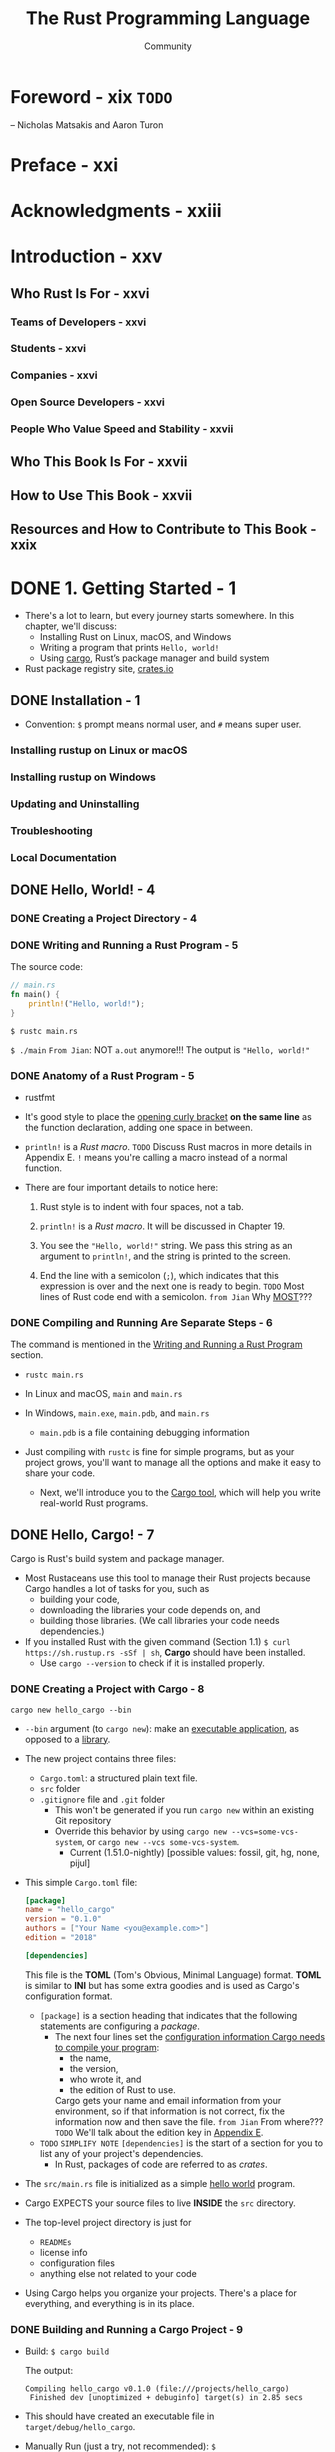 #+TITLE: The Rust Programming Language
#+VERSION: 2nd
#+AUTHOR: Community
#+STARTUP: entitiespretty
#+STARTUP: fold

* Foreword - xix  =TODO=
  -- Nicholas Matsakis and Aaron Turon
  
* Preface - xxi
* Acknowledgments - xxiii
* Introduction - xxv
** Who Rust Is For - xxvi
*** Teams of Developers - xxvi
*** Students - xxvi
*** Companies - xxvi
*** Open Source Developers - xxvi
*** People Who Value Speed and Stability - xxvii

** Who This Book Is For - xxvii
** How to Use This Book - xxvii
** Resources and How to Contribute to This Book - xxix

* DONE 1. Getting Started - 1
  CLOSED: [2021-01-01 Fri 15:54]
  - There's a lot to learn, but every journey starts somewhere.
    In this chapter, we'll discuss:
    * Installing Rust on Linux, macOS, and Windows
    * Writing a program that prints ~Hello, world!~
    * Using _cargo_, Rust’s package manager and build system

  - Rust package registry site, [[https://crates.io/][crates.io]]

** DONE Installation - 1
   CLOSED: [2017-08-16 Wed 00:43]
   - Convention: =$= prompt means normal user, and =#= means super user.

*** Installing rustup on Linux or macOS
*** Installing rustup on Windows
*** Updating and Uninstalling
*** Troubleshooting
*** Local Documentation

** DONE Hello, World! - 4
   CLOSED: [2021-01-01 Fri 01:39]
*** DONE Creating a Project Directory - 4
    CLOSED: [2021-01-01 Fri 01:38]
*** DONE Writing and Running a Rust Program - 5
    CLOSED: [2021-01-01 Fri 01:39]
    The source code:
    #+begin_src rust
      // main.rs
      fn main() {
          println!("Hello, world!");
      }
    #+end_src

    ~$ rustc main.rs~

    ~$ ./main~
    =From Jian=: NOT ~a.out~ anymore!!!
    The output is ="Hello, world!"=

*** DONE Anatomy of a Rust Program - 5
    CLOSED: [2021-01-01 Fri 01:39]
    - rustfmt

    - It's good style to place the _opening curly bracket_ *on the same line* as
      the function declaration, adding one space in between.

    - ~println!~ is a /Rust macro/.
      =TODO= Discuss Rust macros in more details in Appendix E.
      ~!~ means you're calling a macro instead of a normal function.

    - There are four important details to notice here:
      1. Rust style is to indent with four spaces, not a tab.

      2. ~println!~ is a /Rust macro/.
         It will be discussed in Chapter 19.

      3. You see the ~"Hello, world!"~ string. We pass this string as an argument
         to ~println!~, and the string is printed to the screen.

      4. End the line with a semicolon (~;~), which indicates that this expression
         is over and the next one is ready to begin.
         =TODO= Most lines of Rust code end with a semicolon.
         =from Jian= Why _MOST_???

*** DONE Compiling and Running Are Separate Steps - 6
    CLOSED: [2021-01-01 Fri 01:39]
    The command is mentioned in the _Writing and Running a Rust Program_ section.
    
    - ~rustc main.rs~

    - In Linux and macOS,
      =main= and =main.rs=

    - In Windows,
      =main.exe=, =main.pdb=, and =main.rs=
      * =main.pdb= is a file containing debugging information

    - Just compiling with =rustc= is fine for simple programs,
      but as your project grows, you'll want to manage all the options and make
      it easy to share your code.
      * Next, we'll introduce you to the _Cargo tool_, which will help you write
        real-world Rust programs.

** DONE Hello, Cargo! - 7
   CLOSED: [2021-01-01 Fri 15:53]
   Cargo is Rust's build system and package manager.
   
   - Most Rustaceans use this tool to manage their Rust projects because Cargo
     handles a lot of tasks for you, such as
     * building your code,
     * downloading the libraries your code depends on, and
     * building those libraries. (We call libraries your code needs dependencies.)
   
   - If you installed Rust with the given command (Section 1.1)
     ~$ curl https://sh.rustup.rs -sSf | sh~, *Cargo* should have been installed.
     * Use ~cargo --version~ to check if it is installed properly.

*** DONE Creating a Project with Cargo - 8
    CLOSED: [2021-01-01 Fri 15:53]
    ~cargo new hello_cargo --bin~
    - ~--bin~ argument (to ~cargo new~):
      make an _executable application_, as opposed to a _library_.

    - The new project contains three files:
      * =Cargo.toml=: a structured plain text file.
      * =src= folder
      * =.gitignore= file and =.git= folder
        + This won't be generated if you run =cargo new= within an existing Git repository
        + Override this behavior by using
          =cargo new --vcs=some-vcs-system=, or
          =cargo new --vcs some-vcs-system=.
          - Current (1.51.0-nightly) [possible values: fossil, git, hg, none, pijul]

    - This simple =Cargo.toml= file:
      #+begin_src toml
        [package]
        name = "hello_cargo"
        version = "0.1.0"
        authors = ["Your Name <you@example.com>"]
        edition = "2018"

        [dependencies]
      #+end_src
      This file is the *TOML* (Tom's Obvious, Minimal Language) format.
      *TOML* is similar to *INI* but has some extra goodies and is used as
      Cargo's configuration format.
      * ~[package]~ is a section heading that indicates that the following
        statements are configuring a /package/.
        + The next four lines set the _configuration information Cargo needs to
          compile your program_:
          - the name,
          - the version,
          - who wrote it, and
          - the edition of Rust to use.

          Cargo gets your name and email information from your environment, so
          if that information is not correct, fix the information now and then
          save the file. =from Jian= From where???
          =TODO= We'll talk about the edition key in _Appendix E_.

      * =TODO= =SIMPLIFY NOTE=
        ~[dependencies]~ is the start of a section for you to list any of your
        project's dependencies.
        + In Rust, packages of code are referred to as /crates/.

    - The =src/main.rs= file is initialized as a simple _hello world_ program.

    - Cargo EXPECTS your source files to live *INSIDE* the =src= directory.

    - The top-level project directory is just for
      * =READMEs=
      * license info
      * configuration files
      * anything else not related to your code

    - Using Cargo helps you organize your projects.
      There's a place for everything, and everything is in its place.

*** DONE Building and Running a Cargo Project - 9
    CLOSED: [2021-01-01 Fri 15:53]
    - Build:
      ~$ cargo build~

      The output:
      #+begin_src text
        Compiling hello_cargo v0.1.0 (file:///projects/hello_cargo)
         Finished dev [unoptimized + debuginfo] target(s) in 2.85 secs
      #+end_src

    - This should have created an executable file in =target/debug/hello_cargo=.

    - Manually Run (just a try, not recommended):
      ~$ ./target/debug/hello_cargo~

      The output:
      ="Hello, world!"=
      
    - The first time you run ~cargo build~ in a project, a =Cargo.lock= file
      will be added in the top level of this project.
      #+begin_src toml
        [root]
        name = "hello_cargo"
        version = "0.1.0"
      #+end_src

    - Run:
      ~$ cargo run~
      * The output:
        #+begin_src text
             Compiling hello_cargo v0.1.0 (/home/shapeless-cat/Practices/hello_cargo)
              Finished dev [unoptimized + debuginfo] target(s) in 0.42s
               Running `target/debug/hello_cargo`
          Hello, world!
        #+end_src

    - Cargo also provides a command called ~cargo check~.
      This command quickly checks your code to make sure it compiles but doesn’t
      produce an executable:
      ~$ cargo check~
      The output:
      #+begin_src text
        Checking hello_cargo v0.1.0 (file:///projects/hello_cargo)
         Finished dev [unoptimized + debuginfo] target(s) in 0.32 secs
      #+end_src

    - Q :: Why would you not want an executable?
    - A :: Often, ~cargo check~ is much faster than ~cargo build~,
           because it *skips the step of producing an executable.*
      * Many Rustaceans run ~cargo check~ periodically as they write their program
        to make sure it compiles.
          Then they run ~cargo build~ when they're ready to use the executable.

    - Let's recap what we've learned so far about Cargo:
      * We can build a project using ~cargo build~.

      * We can build and run a project in one step using ~cargo run~.

      * We can build a project *without producing a binary* to check for errors
        using ~cargo check~.

      * Instead of saving the result of the build in the same directory as our
        code, Cargo stores it in the =target/debug= directory.

    - An additional advantage of using Cargo is that the commands are the same no
      matter which operating system you're working on.

*** DONE Building for Release - 10
    CLOSED: [2021-01-01 Fri 15:53]
    When your project is finally ready for release, you can use
    ~cargo build --release~ to compile it with optimizations.

    - This command will create an executable in =target/release= instead of
      =target/debug=.

    - The optimizations make your Rust code run faster, but turning them on
      lengthens the time it takes for your program to compile.

    - This is why there are _TWO_ different profiles:
      * _one for development_, when you want to *rebuild quickly and often*, and
      * another for building the final program you'll give to a user that won't
        be rebuilt repeatedly and that will run as fast as possible.

    - If you're _benchmarking_ your code's running time,
      be sure to run ~cargo build --release~ and benchmark with the executable
      in =target/release=.
    
*** DONE Cargo as Convention - 11
    CLOSED: [2021-01-01 Fri 15:53]
    You can always expect to do this:
    ~$ git clone someurl.com/someproject~
    ~$ cd someproject~
    ~$ cargo build~

** DONE Summary - 11
   CLOSED: [2021-01-01 Fri 15:53]

* DONE 2. Programming a Guessing Game - 13
  CLOSED: [2021-01-02 Sat 01:26]
  Generate a random integer between 1 and 100.
  Try to guess.
  The program tells you if it is right, too low, or to high?
  If not right keep guessing.
  If right print congratulations and exit.
  
** DONE Setting Up a New Project - 14
   CLOSED: [2021-01-02 Sat 01:23]
   ~$ cargo new guessing_game~
   ~$ cd guessing_game~

   - Look at the generated =Cargo.toml= file:
     #+begin_src toml
       [package]
       name = "guessing_game"
       version = "0.1.0"
       author = ["Your Name <you@example.com>"]
       edition = "2018"

       [dependencies]
     #+end_src
     If the author information that Cargo obtained from your environment is not
     correct, fix that in the file and save it again.
     
** DONE Processing a Guess - 14
   CLOSED: [2021-01-02 Sat 01:24]
   #+begin_src rust
     // src/main.rs

     use std::io;

     fn main() {
         println!("Guess the number!");

         println!("Please input your guess.");

         let mut guess = String::new();

         io::stdin()
             .read_line(&mut guess)
             .expect("Failed to read line");

         println!("You guessed: {}", guess);
     }
   #+end_src

   - ~std~ means the standard library.
     ~io~ library comes from the standard library.

   - Use ~use~ when the required libraries are not in the /prelude/.

   - This code is printing a prompt stating what the game is and requesting input
     from the user.

*** Storing Values with Variables - 15
    - ~String~ is a /string type/ provided by the /standard library/ that is a
      growable, UTF-8 encoded bit of text.

      * The ~::~ syntax in the ~::new~ line indicates that new is an /associated
        function/ of the ~String~ type.

        + /an associated function/ ::
          a function that is implemented *on a /type/,* in this case ~String~,
          _rather than on a particular instance_ of a ~String~ (Some languages
          call this a /static method/).

      * ~String::new()~ create a _NEW, EMPTY string._

      * TO SUMMARIZE,
        the ~let mut guess = String::new();~ line has *created* a
        /mutable variable/ that is currently bound to a NEW, EMPTY /instance/ of
        a ~String~.

    - ~io::stdin~ should be written as ~std::io::stdin~ if you did NOT
      ~use std::io~.

    - The job of ~read_line~ is to
      1. take whatever the user types into standard input
         and
      2. place that into a /string/, so it takes that string as an argument.
         
    - The /string argument/ of ~read_line~, ~guess~,
      needs to be /mutable/
      so the /method/ can change the _string's content_ by adding the user input.

    - The ~&~ indicates that this argument is a /reference/, which gives you a way
      to let multiple parts of your code access one piece of data _without_ needing
      to copy that data into memory multiple times.

    - /References/ are a COMPLEX feature, and one of Rust's major advantages is
      how safe and easy it is to use /references/.
      * /references/ are *immutable* BY DEFAULT.
        Hence, you need to write ~&mut guess~ rather than ~&guess~ to make it /mutable/.
        =TODO= (Chapter 4 will explain references more thoroughly.)

*** Handling Potential Failure with the ~Result~ Type - 17
    - ~read_line~ also returns a value -- an ~io::Result~ typed value.

    - Rust has a number of /types/ named ~Result~ in its standard library:
      * a generic ~Rusult~
      * a specific versions for submodules, such as ~io::Result~.

    - The ~Result~ types are /enumerations/, often referred to as ~enums~.
        An enumeration is a type that can have a _fixed_ set of values, and those
      values are called the /enum's variants/.
      =TODO= CHAPTER 6

    - For ~Result~, the /variants/ are ~Ok~ or ~Err~.
      * ~Ok~ indicates the operation was successful, and it contains the success-
        fully generated value.

      * ~Err~ indicates the operation was failed, and it contains info about
        _how_ and _why_ the operation failed.

    - ~io::Result~ has an ~expect~ method that you can call.
      * With an ~Err~ value, ~expect~ will cause the program to crash and
        display the message that you passed as an argument to ~expect~.

      * With an ~Ok~ value, ~expect~ will take the return value that ~Ok~ is
        holding and return just the value to you.

    - If you have a ~Result~ type value, and you don't use ~expect~ method or try
      to catch the error (=TODO= CHAPTER 9), The compiler will issue a warning
      becuase of _unused value_ issue.

    - =TODO=
      Chapter 9 will show how to recover from errors.

*** Printing Values with ~println!~ Placeholders - 18
    The ~{}~ syntax for ~println!~ ......
    
*** Testing the First Part - 18
    ~cargo run~ and try it (we currently only finished the input part).
    
    Output:
    #+begin_src text
        Compiling guessing_game v0.1.0 (file:///projects/guessing_game)
         Finished dev [unoptimized + debuginfo] target(s) in 6.44s
          Running `target/debug/guessing_game`
      Guess the number!
      Please input your guess.
      6
      You guessed: 6
    #+end_src
    
** DONE Generating a Secret Number - 19
   CLOSED: [2021-01-02 Sat 01:24]
   Not random number functionality in /standard library/, however, the Rust team
   does provide a =rand= /create/.

*** DONE Using a Crate to Get More Functionality - 19
    CLOSED: [2021-01-02 Sat 01:24]
     - /crate/ is a collection of Rust source code files.

       * The project we've been building is a /binary crate/, which is an
         executable.

       * The =rand= /crate/ is a /library crate/, which contains code intended to be
         used in other programs.

     - To use a crate in a Rust project, we need to modify the =Cargo.toml= -- add
       a /dependency/:
       #+begin_src toml
         [dependencies]
         rand = "0.5.5"
       #+end_src

     - Cargo understand [[http://semver.org][Semantic Versioning]] (/SemVer/ for short), which is a
       standard for writing version numbers.
       * The =0.5.5= is a _shorthand_ for =^0.5.5=, which means
         "any version that has a public API compatible with version =0.5.5=".
         =IMPORTANT=

     - /Crates.io/ :: a place people in the Rust ecosystem post their open source
                      Rust projects for others to use.

     - /registry/ :: a copy of data from Crates.io.

     - Now that we have an _external dependency_,
       Cargo fetches the latest versions of everything from the /registry/.

     - ~$ cargo build~
       Output:
       #+begin_src text
           Updating crates.io index
         Downloaded rand v0.5.5
         Downloaded libc v0.2.62
         Downloaded rand_core v0.2.2
         Downloaded rand_core v0.3.1
         Downloaded rand_core v0.4.2
          Compiling rand_core v0.4.2
          Compiling libc v0.2.62
          Compiling rand_core v0.3.1
          Compiling rand_core v0.2.2
          Compiling rand v0.5.5
          Compiling guessing_game v0.1.0 (file:///projects/guessing_game)
           Finished dev [unoptimized + debuginfo] target(s) in 2.53s
       #+end_src
       * Cargo also grabbed =libc= and =rand_core=, because =rand= depends on them.

     - Run ~cargo build~ again, and we can only see the =Finished dev ...= line.
       * Only when we modify =src/main.rs=, we can see the =Compiling ...= lines.

       * Only when we modify the ~[dependencies]~ section,
         we can see the =Downloaded ...= lines.

**** Ensuring Reproducible Builds with the =Cargo.lock= File
     The first time you run ~$ cargo build~ (or ~$cargo run~) Cargo tries to
     figure out the versions of the dependencies that fit the criteria and then
     writes them to the =Cargo.lock= file.

     When you build in the future, Cargo will read =Cargo.lock= rather then tries
     to figure out the verions of dependencies again through parsing =Cargo.toml=.

     _Remember_: the acutally used versions of dependencies (info is in
     =Cargo.lock=) are different from the ones written in =Cargo.toml= -- Cargo
     may choose a higher but can fit version.

**** Updating a Crate to Get a New Version
     - ~$ cargo update~ will help you to update the dependencies to the lastest
       fit version. For instance, 0.5.5 to 0.5.6.

     - If the *first time* you run ~$ cargo build~ it used version _0.5.5_, the
       later ~$ cargo update~ will choose version _exclusively_ between _0.5.5_
       and _0.6.0_.

     - If you want a higher version, like _0.6.0_, you must manually update the
       =Cargo.toml= file.

*** DONE Generating a Random Number - 21
    CLOSED: [2021-01-02 Sat 01:24]
    Update the =src/main.rs=.

    #+BEGIN_SRC rust
      extern crate rand;

      use std::io;
      use rand::Rng;

      fn main() {
          println!("Guess the number!");

          let secret_number = rand::thread_rng().gen_range(1, 101);
          // let secret_number = rand::thread_rng().gen_range(1..101);  // when use rand 0.8

          println!("The secret number is: {}", secret_number);

          println!("Please input your guess.");

          let mut guess = String::new();

          io::stdin().read_line(&mut guess)
              .expect("Failed to read line");

          println!("You guessed: {}", guess);
      }
    #+END_SRC

    - ~Rng~ is a /trait/ that defines /methods/ that /random number generators/
      IMPLEMENT, and this /trait/ MUST BE *in scope* for us to use those /methods/.
      =TODO= CHAPTER 10 =details=

    - ~rand::thread_rng~ function will give us the PARTICULAR /random number generator/
      to be used:
      one that is
      * local to the CURRENT /thread/ of execution
      * *seeded by* the operating system.

    - The ~gen_range~ /method/ is defined by the ~Rng~ trait.

    - Note:
      Run the ~cargo doc --open~ command that will BUILD documentation provided
      by all of your dependencies locally and open it in your browser.
      =IMPORTANT= Then you know what /traits/ you should ~use~.

** DONE Comparing the Guess to the Secret Number - 23
   CLOSED: [2021-01-02 Sat 01:24]
   #+begin_src rust
     use rand::Rng;
     use std::cmp::Ordering;
     use std::io;

     fn main() {
         // --snip--

         println!("You guessed: {}", guess);

         match guess.cmp(&secret_number) {
             Ordering::Less    => println!("Too small!"),
             Ordering::Greater => println!("Too big!"),
             Ordering::Equal   => println!("You win!"),
         }
     }
   #+end_src

   - ~Ordering~ is a type, and it has three variants:
     ~Less~, ~Greater~, and ~Equal~.

   - A ~match~ expression is made up of /arms/.

   - An /arm/ consists of a /pattern/ and the code that should be run when
     pattern matching can be applied.

   - The code above CANNOT be compiled -- type mismatching:
     ~guess~ should be a number if we want to compare it with ~secret_number~.

   - Integer types: ~i32~, ~u32~, ~i64~.
     Rust defaults to an ~i32~, which is the type of ~secret_number~.
     Here, ~u32~ is more reasonable.

   - The corrected code:
     #+BEGIN_SRC rust
       use rand::Rng;
       use std::cmp::Ordering;
       use std::io;

       fn main() {
           println!("Guess the number!");
           let secret_number = rand::thread_rng().gen_range(1, 101);
           println!("The secret number is: {}", secret_number);
           println!("Please input your guess.");

           let mut guess = String::new();

           io::stdin()
               .read_line(&mut guess)
               .expect("Failed to read line");

           let guess: u32 = guess.trim().parse().expect("Please type a number!");

           println!("You guessed: {}", guess);

           match guess.cmp(&secret_number) {
               Ordering::Less    => println!("Too small!"),
               Ordering::Greater => println!("Too big!"),
               Ordering::Equal   => println!("You win!"),
           }
       }
     #+END_SRC

     * =from Jian= I DO NOT like the /shadow/ feature. Here is what I prefered:
       =TODO= CHAPTER 3 - more about the /shadow/ feature.
       #+BEGIN_SRC rust
         use rand::Rng;
         use std::cmp::Ordering;
         use std::io;

         fn main() {
             println!("Guess the number!");
             let secret_number = rand::thread_rng().gen_range(1, 101);
             println!("The secret number is: {}", secret_number);
             println!("Please input your guess.");

             // `line` can be an alternative name.
             let mut input = String::new();

             io::stdin().read_line(&mut input)
                 .expect("Failed to read line");

             println!("You guessed: {}", input);

             let guess: u32 = input.trim().parse().expect("Please type a number!");

             match guess.cmp(&secret_number) {
                 Ordering::Less    => println!("Too small!"),
                 Ordering::Greater => println!("Too big!"),
                 Ordering::Equal   => println!("You win!"),
             }
         }
       #+END_SRC

     * ~trim~ eliminate any WHITESPACE _at the beginning and end_.

     * The ~parse~ /method/ on /strings/ parses a /string/ into some kind of
       /number/. 
       + ~parse~ can parse a variety of /number types/,
         we need to tell Rust the EXACT /number type/ we want by using ~let
         guess: u32~.

     * with the help of ~u32~, ~parse~ knows what's essential type (_essential_
       here means the cotent of the ~Result~ value) of its result.

     * =TODO=
       Need a loop to given the users MULTIPLE choices to guesses.

** DONE Allowing Multiple Guesses with Looping - 26
   CLOSED: [2021-01-02 Sat 01:25]
   Make a simple forever loop with ~loop~
   #+begin_src rust
     use rand::Rng;
     use std::cmp::Ordering;
     use std::io;

     fn main() {
         println!("Guess the number!");
         let secret_number = rand::thread_rng().gen_range(1, 101);
         println!("The secret number is: {}", secret_number);

         loop {
             println!("Please input your guess.");

             // `line` can be an alternative name.
             let mut input = String::new();

             io::stdin().read_line(&mut input)
                 .expect("Failed to read line");

             println!("You guessed: {}", input);

             let guess: u32 = input.trim().parse()
                 .expect("Please type a number!");

             match guess.cmp(&secret_number) {
                 Ordering::Less    => println!("Too small!"),
                 Ordering::Greater => println!("Too big!"),
                 Ordering::Equal   => println!("You win!"),
             }
         }
     }
   #+end_src

*** DONE Quitting After a Correct Guess - 27
    CLOSED: [2021-01-02 Sat 01:25]
    ~break~ when ="You win!"=.

   #+begin_src rust
     use rand::Rng;
     use std::cmp::Ordering;
     use std::io;

     fn main() {
         println!("Guess the number!");
         let secret_number = rand::thread_rng().gen_range(1, 101);
         println!("The secret number is: {}", secret_number);

         loop {
             println!("Please input your guess.");

             // `line` can be an alternative name.
             let mut input = String::new();

             io::stdin().read_line(&mut input)
                 .expect("Failed to read line");

             println!("You guessed: {}", input);

             let guess: u32 = input.trim().parse()
                 .expect("Please type a number!");

             match guess.cmp(&secret_number) {
                 Ordering::Less    => println!("Too small!"),
                 Ordering::Greater => println!("Too big!"),
                 Ordering::Equal   => {
                     println!("You win!");
                     break;
                 }
             }
         }
     }
   #+end_src

*** DONE Handling Invalid Input - 28
    CLOSED: [2021-01-02 Sat 01:25]
    To further refine the game's behavior, rather than crashing the program when
    the user inputs a non-number, _let's make the game ignore a non-number so the
    user can continue guessing._
    
    Do that by altering the line where ~guess~ in converted from a ~String~ to a
    ~u32~.
    
    The final version is:
    #+begin_src rust
      use rand::Rng;
      use std::cmp::Ordering;
      use std::io;

      fn main() {
          println!("Guess the positive integer number!");

          let secret_number = rand::thread_rng().gen_range(1, 101);

          loop {
              println!("Please input your guess.");

              let mut input = String::new();

              io::stdin().read_line(&mut input)
                  .expect("Failed to read line");

              let guess: u32 = match input.trim().parse() {
                  Ok(num) => num,
                  Err(_)  => continue,
              };

              println!("You guessed: {}", guess);

              match guess.cmp(&secret_number) {
                  Ordering::Less    => println!("Too small!"),
                  Ordering::Greater => println!("Too big!"),
                  Ordering::Equal   => {
                      println!("You win!");
                      break;
                  }
              }
          }
      }
    #+end_src
    - Switching from an ~expect~ call to a ~match~ expression is
      how you generally _move from crashing on an error to handling the error._

    - Delete the ~secret_number~ print.

    - =from Jian=
      Add a ~println!~ before ~continue~ to tell one invalid ~guess~ is ignored
      is a good tweak.

** DONE Summary - 30
   CLOSED: [2021-01-02 Sat 01:25]
   
* DONE 3. Common Programming Concepts - 31
  CLOSED: [2021-01-03 Sun 03:16]
  This chapter covers *concepts* that APPEAR IN ALMOST EVERY programming language
  and how they work in Rust.
    Many programming languages have much in common at their core. _NONE of the
  concepts presented in this chapter are unique to Rust_, but we'll _discuss them
  in the context_ of Rust and explain the conventions around using these concepts.
    
  - Specifically, you'll learn about
    * variables
    * basic types
    * functions
    * comments
    * control flow

    These foundations will be in every Rust program, and learning them early
    will give you a strong core to start from.

  - *Keywords* See Appendix A =TODO=
    
** DONE Variables and Mutability - 32
   CLOSED: [2021-01-02 Sat 14:02]
*** DONE Differences Between Variables and Constants - 34
    CLOSED: [2021-01-02 Sat 13:54]
    - Rust has ~const~ keyword.

    - /Constants/ *must be* /immutable/.

    - The /type/ of /constant/ (declared with ~const~) *must be* annotated.

    - /Constants/ can be declared in any /scope/, including the /global scope/.

    - A /constant/ can ONLY be set to a /constant expression/,
      (=from Jian= I use *ONLY* here, and WHY does this book use *may be*???)
      NOT
      * the result of a function call
        or
      * any other value that could only be computed at runtime.

    - Example:
      #+begin_src rust
        const MAX_POINTS: u32 = 100_000;
      #+end_src

    - /Constants/ are *valid*
      * for the entire time a program runs,
      * within the scope they were declared in,
        
      making them a useful choice for values in your application domain that
      multiple parts of the program might need to know about

    - Naming hardcoded values used throughout your program as /constants/ is useful
      in _conveying the meaning of that value to future maintainers of the code._
      
*** DONE Shadowing - 34
    CLOSED: [2021-01-02 Sat 14:02]
    _I think the /shadowing/ feature is BAD._

    - Shadowing is different from ~mut~.
      * It actually create a new variable (~mut~ or not).
        Since it is NEW, it can have a DIFFERENT /type/.

    =From Jian=
    From my point of view, the only natural way of shadowing is in embeded scope.
    I don't want to see shadowing happend in a flat structure, though it is actually
    a new scope -- start from the point that the shadowing happens.

** DONE Data Types - 36
   CLOSED: [2021-01-03 Sun 01:59]
   Look at two data type subsets: /scalar/ and /compound/.
   
*** DONE Scalar Types - 36
    CLOSED: [2021-01-03 Sun 00:32]
    - /scala type/ :: A type represents a single value.

    - _FOUR_ primary /scalar types/ in Rust:
      + integers
      + floating-point numbers
      + Booleans
      + characters

**** DONE Integer Types
     CLOSED: [2021-01-03 Sun 00:32]
     - integer :: a number WITHOUT a fractional component.

     - Each variant can be either /signed/ or /unsigned/ and has an explicit size.

     - Table 3-1: Integer Types in Rust
       | Length  | Signed | Unsigned |
       |---------+--------+----------|
       | 8-bit   | i8     | u8       |
       | 16-bit  | i16    | u16      |
       | 32-bit  | i32    | u32      |
       | 64-bit  | i64    | u64      |
       | 128-bit | i128   | u128     |
       | arch    | isize  | usize    |

     - Each signed variant range: -(2 ^ (n-1)) to (2 ^ (n-1)) - 1 inclusive.

     - Each unsigned variant can store numbers from 0 to 2^n - 1

     - Signed numbers are stored using /two's complement/ representation.

     - ~isize~ and ~usize~ depend on the architectures:
       32-bit for 32-bit architecture;
       64-bit for 64-bit architecture.

     - All number literals _except the byte literal_ allow a /type suffix/, for
       example: ~57u8~

     - ~_~ as a visual separator, such as ~1_000~. You can put the ~_~ anywhere
       in numbers.

     - Table 3-2: Integer Literals in Rust
       | Number literals | Example       |
       |-----------------+---------------|
       | Decimal         | ~98\under222~      |
       | Hex             | ~0xff~        |
       | Octal           | ~0o77~        |
       | Binary          | ~0b1111\under0000~ |
       | Byte(~u8~ only) | ~b'A'~        |

     - If you don't know which type of integer to use,
       use the default ~i32~. _It is generally the fastest, even on 64-bit systems._

     - The primary situation in which you'd use ~isize~ or ~usize~ is when
       indexing some sort of collection.
       =From Jian= This sounds like the ~size_t~ type in C.

     - *Integer Overflow*
       - Compile in *debug mode*,
         Rust includes checks for /integer overflow/ that cause your program to
         panic at runtime if this behavior occurs.
         * =TODO= "Unrecoverable Errors with panic!" section in Chapter 9.

       - Compile in *release mode* with the ~--release~ flag,
         1. Rust does _not include checks_ for /integer overflow/ that cause
            /panics/.
         2. Instead, if overflow occurs, Rust performs /two's complement wrapping/.
            * The program won't /panic/,
              BUT the variable will have a value that probably isn't what you
              were expecting it to have.

            * *Relying on integer overflow's wrapping behavior is considered an error.*
              If you want to _wrap EXPLICITLY_, you can use the /standard library
              type/ ~Wrapping~.

**** DONE Floating-Point Types
     CLOSED: [2021-01-03 Sun 00:32]
     ~f32~ (IEEE-754 single-precision) and ~f64~ (IEEE-754 double-precision).

     - *By default* the /floating type/ is ~f64~
       because
       on modern CPUs it's *roughly the same speed* as ~f32~
       but is capable of _more precision_.
       
     - Example:
       #+begin_src rust
         fn main() {
             let x = 2.0; // f64
             let y: f32 = 3.0; // f32
         }
       #+end_src

**** DONE Numeric Operations
     CLOSED: [2021-01-03 Sun 00:32]
     ~+~, ~-~, ~*~, ~/~, ~%~
     Read Appendix B.

**** DONE The Boolean Type
     CLOSED: [2021-01-03 Sun 00:32]
     Type name ~bool~. Its values: ~true~ and ~false~.

**** DONE The Character Type
     CLOSED: [2021-01-03 Sun 00:32]
     In Rust, ~char~ type values are /Unicode Scalar Values/.
     Range: from =U+0000= to =U+D7FF= and =U+E000= to =U+10FFFF= inclusive.

     - However, a "character" is NOT really a concept in Unicode, so your human
       intuition for what a "charactr" is may NOT match up with what a ~char~ is
       in Rust.
       =TODO=
       Discuss this topic in detail in "Strong UTF-8 Encoded Text with Strings"
       in Chapter 8

*** DONE Compound Types - 40
    CLOSED: [2021-01-03 Sun 01:59]
**** DONE The Tuple Type
     CLOSED: [2021-01-03 Sun 01:15]
    - ~let tup: (i32, f64, u8) = (500, 6.4, 1);~
      * Pattern matching is a good way to extract value(s) from a tuple.
        ~let (x, y, z) = tup;~

      * ~.~ syntax
        ~tup.0~ is ~500~.

**** DONE The Array Type
     CLOSED: [2021-01-03 Sun 01:59]
     Rust /arrays/ have a fixed length: once declared, they CANNOT grow or shrink
     in size.
     ~let a: [i32; 5] = [1, 2, 3, 4, 5];~

     - /Arrays/ are useful
       * when you want your data allocated on the /stack/ _rather than_ the
         /heap/ (=TODO= we will discuss the /stack/ and the /heap/ more in
         Chapter 4),
         or
       * when you want to ensure you always have a fixed number of elements.

     - /Arrays/ are not as flexible as /vectors/.
       If you're unsure whether to use an /array/ or a /vector/, you should probably
       use a /vector/.
       =TODO= Chapter 8 discusses /vectors/ in more detail.

     - Create an array that contains the _same_ value for EACH element:
       ~let a = [3; 5];~
       
***** DONE Accessing Array Elements
      CLOSED: [2021-01-03 Sun 01:59]
      An /array/ is a SINGLE chunk of memory allocated on the /stack/.
      
      - Acces elements of an /array/ using /indexing/, ~a[0]~.
      
***** DONE Invalid Array Element Access
      CLOSED: [2021-01-03 Sun 01:59]
      - When this happens,
        Generally speaking, compilation wouldn't produce any errors,
        * BUT when the index info can be known at compile time, errors can be
          reported.

        * When the index info is unknown at compile time (most cases), Rust will
          /panic/ at runtime.
          
      - /panic/ :: a program exits with an error.

      - =TODO= Chapter 9 error handling.
        
      - In many low-level languages, such as C, this kind of check is NOT done.
        
** DONE Functions - 43
   CLOSED: [2021-01-03 Sun 02:30]
   - Rust function name convention: /snake case/.

   - /snake case/: all letters are lowercase and underscores separate words.

*** DONE Function Parameters - 44
    CLOSED: [2021-01-03 Sun 02:04]
    - Technically, the concrete values are called /arguments/.

    - In casual conversation people tend to use the words "parameter" and
      "argument" interchangeably.

    - In /function signatures/, you *must* declare the /type/ of EACH /parameter/.

    - Example:
      #+begin_src rust
        // src/main.rs
        fn main() {
            another_function(5, 6);
        }

        fun another_function(x: i32, y: i32) {
            println!("The value of x is: {}", x);
            println!("The vlaue of y is: {}", y);
        }
      #+end_src

*** DONE Function Bodies Contain Statements and Expressions - 45
    CLOSED: [2021-01-03 Sun 02:24]
    - /Function bodies/ are made up of a series of /statements/ OPTIONALLY ENDING
      in an /expressions/.

    - Because Rust is an /expression-based language/,
      the distinction between /statements/ and /expressions/ is IMPORTANT.

    - /statements/ :: instructions that perform some action and do not return a
                      value.

    - /expressions/ :: evaluate to a resulting value.

    - Calling a _function_ is an expression.

    - Calling a _macro_ is an expression.

    - =IMPORTANT=
      Different from many other languages, a /Rust statement/ does *NOT* have
      /return value/.
      * The ~let x = (let y = 6);~ is *illegal*.
        In many other languages, a similar /statement/ is illegal.
        + In C (Ruby is similar), both ~x~ and ~y~ are ~6~.
          =from Jian= I don't like this way.
          #+begin_src c
            #include <stdio.h>

            int main(void) {
              int y = 4;
              int x = (y = 6);
              printf("x = %d, y = %d\n", x, y);
            }
          #+end_src

        + In Scala, ~x~ is ~()~, a ~Unit~ value. _This is reasonable._
          #+begin_src scala
            var y = 4

            val x = (y = 6)
            // x: Unit = ()
            // y: Int = 6
          #+end_src

    - The _block_ that we use to *create new* /scopes/, ~{}~, is an /expression/.
      #+BEGIN_SRC rust
        let y = {
            let x = 3;
            x + 1
        };
      #+END_SRC

    - =IMPORTANT= =CRITICAL=
      /Expressions/  *MUSTN'T* include ending semicolons.
        If you add a semicolon to the end of an /expression/, you turn it into a
      /statement/, which _will then NOT return a value_.
      
*** DONE Functions with Return Values - 47
    CLOSED: [2021-01-03 Sun 02:28]
    Anotate the /return value type/ of a function:
    #+begin_src rust
      fn plus_one(x: i32) -> i32 {
          x + 1
          // NO ;
      }

      fn main() {
          let x = plus_one(5);
          println!("The value of x is: {}", x);
      }
    #+end_src

    - GOOD NEWS:
      If you add a ~;~ after the ~x + 1~ in ~plus_one~,
      since no /return value/ from a /statement/, you will see a compile error
      of "mismatch types", and a suggestion:
      =- help: consider removing this semicolon=

** DONE Comments - 49
   CLOSED: [2021-01-03 Sun 02:30]
   ~//~
   
   - Rust also has _another kind_ of /comment/, /documentation comments/,
     =TODO=
     which we'll discuss in the “Publishing a Crate to Crates.io” section of
     _Chapter 14_.
     
** DONE Control Flow - 49
   CLOSED: [2021-01-03 Sun 03:15]
*** DONE ~if~ Expressions - 49
    CLOSED: [2021-01-03 Sun 02:45]
    #+begin_src rust
      if number < 5 {
          println!("condition was true");
      } else {
          println!("condition was false");
      }
    #+end_src

    The _branches_ of a ~if ... else~ structure is also called /arms/.
    Just like the /arms/ in ~match~ /expression/.

**** DONE Handling Multiple Conditions with ~else if~
     CLOSED: [2021-01-03 Sun 02:39]
     In many cases,
     to avoid cluter your code with too many ~else if~ expressions,
     ~match~ is a better way.
     
     =TODO= CHAPTER 6 describes ~match~.
     
**** DONE Using ~if~ in a ~let~ statement
     CLOSED: [2021-01-03 Sun 02:45]
     Because ~if~ is an /expression/,
     we can use it on the right side of a ~let~ /statement/.

     - In this way, all /arms/ *must* have the *same* /type/.
     
*** DONE Repetition with Loops - 54
    CLOSED: [2021-01-03 Sun 03:15]
    Rust has _THREE_ kinds of /loops/:
    - ~loop~
    - ~while~
    - ~for~
    
**** DONE Repeating Code with ~loop~
     CLOSED: [2021-01-03 Sun 02:49]
     ~loop~ is like the ~while(true)~ in the C programming language.

     - Use ~break~ to quite programmatically.

     - Use =^C= (Ctrl-C) to quite in terminal at runtime.

**** DONE Returning Values from Loops
     CLOSED: [2021-01-03 Sun 02:52]
     #+begin_src rust
       fn main() {
           let mut counter = 0;

           let result = loop {
               counter += 1;

               if counter == 10 {
                   break counter * 2;
               }
           };

           println!("The result is {}", result);
       }
     #+end_src

     - =from Jian=
       This is a feature that is different from other languages.
     
**** DONE Conditional Loops with ~while~
     CLOSED: [2021-01-03 Sun 02:54]
     #+begin_src rust
       while number != 0 {
           println!("{}!", number);
    
           number -= 1;
       }
     #+end_src

     - ~while~ could be implemented using a combination of ~loop~, ~if~,
       ~else~, and ~break~; you could try that now in a program, if you'd like.
         However, this pattern is so common that Rust has a built-in language
       construct for it. This pattern is eliminate a lot of nesting that would
       be necessary if you used ~loop~, ~if~, ~else~, and ~break~, and it's
       CLEARER.
       
**** DONE Looping Through a Collection with ~for~
     CLOSED: [2021-01-03 Sun 03:15]
     #+begin_src rust
       fn main() {
           let a = [10, 20, 30, 40, 50];

           for element in a.iter() {
               println!("the value is: {}", element);
           }
       }
     #+end_src

     We prefer ~for~ to ~while~. We use ~for~ to *iterate* a collection of data,
     and no index boundary check is needed.

     - The *safety* and *conciseness* of ~for~ /loops/ make them the _most commonly
       used_ /loop/ construct in Rust.
       * Even in situations in which you want to run some code a certain number
         of times, as in the countdown example that used a ~while~ loop, most
         Rustaceans would use a ~for~ loop, combined with ~Range~.
         #+begin_src rust
           fn main() {
               for number in (1..4).rev() {
                   println!("{}!", number);
               }
               println!("LIFTOFF!!!");
           }
         #+end_src
       
** DONE Summary - 57
   CLOSED: [2021-01-03 Sun 03:16]
   
* DONE 4. Understanding Ownership - 59
  CLOSED: [2021-01-05 Tue 15:51]
  /ownership/ is the *MOST UNIQUE feature* of Rust,
  and
  it enables Rust to make
  /memory safety/ guarantees _without_ needing a /garbage collector/.

  This chapter will talk about several related features:
  - /ownership/
  - /borrowing/
  - /slice/
  - how Rust lays data out in memory.

** DONE What is Ownership? - 59
   CLOSED: [2021-01-04 Mon 03:27]
   - ~ownership~ is the central feature of Rust.

   - _Most languages_ can be grouped to _TWO_ categories
     if considering _the ways they manage memory_:
     + With garbage collector
     + Explicitly call _allocate_ and _deallocate (free)_ operations to manage
       the memory.

   - HOWEVER,
     Rust is different from these two categories -- it has its own approach to
     manage memory:
       Memory is managed through a system of /ownership/ with a set of rules that
     the compiler checks at compile time.
     * _NO run-time costs_ are incurred for ANY of the /ownership/ features.

   - =TODO=
     This chapter we work through some examples to learn how /ownership/
     works. The examples focus on a very common data structure:
     *strings*.

   - *The Stack and the Heap*
     - In a systems programming language like Rust, whether a value is on the
       /stack/ or the /heap/ has _more of an effect on_
       * HOW the language behaves
       * WHY we have to make certain decision.

     - Here is a brief explanation in preparation
       (We'll describe parts of /ownership/ in relation to the /stack/ and the
        /heap/ _later_ in this chapter).

       * Both the /stack/ and the /heap/ are parts of /memory/ that is available
         to your code _at runtime_.

       * /stack/ -- LIFO.
         /push on to/ and /pop off/

       * Use the data in /stack/ is fast:
         + no need to search (top frame(s))
         + fixed size

       * The process of get space from /heap/ is called /allocating on the heap/.

       * /pointers/ (rather than the data it points to, some of which can be
         fixed size but not all) are known and have *fixed size*. They can be
         stored on the /stack/.

       * Keeping track of what parts of code are using what data on the /heap/,
         _minimizing the amount of duplicate data_ on the /heap/,
         and /cleaning up/ unused data on the /heap/ so we don't run out of space
         are all problems that /ownership/ addresses.
         =IMPORTANT=

         Once you understand /ownership/, you won't need to think about the /stack/
         and the /heap/ very often, but knowing that managing /heap/ data is why
         /ownership/ exists can help explain why it works the way it does.

*** DONE Ownership Rules - 61
    CLOSED: [2021-01-03 Sun 03:31]
    =FIXME= ordered list

    1. _EACH_ value in Rust has a variable that's called its /owner/.
       (/owner/ is one variable)

    2. There can ONLY be ONE /owner/ at a time.

    3. When the /owner/ goes _out of /scope/,_ the value will be *dropped*.

*** DONE Variable Scope - 61
    CLOSED: [2021-01-03 Sun 03:31]
    As in C/C++, the boundaries of a /scope/ is marked with a pair of curly braces.
    
    =NEXT= Now we'll build on top of this understanding by introducing the ~String~ type.
    
*** DONE The ~String~ Type - 62
    CLOSED: [2021-01-03 Sun 03:40]
    To illustrate the rules of /ownership/, we need data that stored on the
    /heap/. The data type we mentioned in Chapter 3 are all stored on the
    /stack/ (they will be popped off the /stack/ when their scope is over, NO
    need for /ownership/).

    - /String literals/ are NOT enough.
      /String literals/ are *immutable*, and they have *known size* (of course,
      "literal" indicates they are _hard coded_, and _hard coded_ things are
      ALWAYS of known sizes).

      * Q :: What if we want _immutable_, and _unknow size_ space to store a
             sequence of characters?
      * A :: Then we need ~String~ variables.
             Another /string type/ provided by Rust.
               This type is allocated on the /heap/ and as such is able to store
             an amount of text that is _unknown to us at /compile time/._

    - WHY ~String~ CAN be mutated but literals CANNOT?
      #+BEGIN_SRC rust
        let mut s = String::from("hello");
        s.push_str(", world!");
        println!("{}", s);  // This will print "hello, world!"
      #+END_SRC

      _The difference is how these two types deal with memory._

    - The ~::~ syntax will be discussed more
      in "Method Syntax" section of _Chapter 5_ and
      when we talk about namespacing with modules in
      "Paths for Referring to an item in the Module Tree" in _Chapter 7_.

*** DONE Memory and Allocation - 63
    CLOSED: [2021-01-04 Mon 03:20]
    - Q :: WHY /string literals/ are immutable?
    - A :: All the info about /string literals/ are fixed, they are hardcoded
           directly into the final executable (saved in the /stack/), _making
           /string literals/ *fast* and *efficient*._
      * These properties only come from its /immutability/.

    - With the ~String~ /type/,
      IN ORDER TO support a /mutable/, /growable/ piece of text,
      we need to *allocate* an amount of /memory/ on the /heap/:
      * allocation :: The /memory/ must be requested from the operating system
                      _at runtime_.

      * /deallocation/ :: We need a way of *returning* this /memory/ to the operating
                          system when we're done with our ~String~.

    - /allocation/ is done when we call ~String::from~.
      This is pretty much universal in programming languages.

    - /deallocation/ is different in different languages.
      + Some languages use GC.

      + Without GC, it is usually hard
        * if we forget, we'll waste memory -- _memory leak_.

        * if we do it too early, we'll have an invalid variable. =TODO= segFault???

        * if we do it twice (or more), that's a bug too.

    - We need to _PAIR_
      *exactly one* ~allocate~ with *exactly one* ~free~.

    - Rust does NOT use GC, but it also takes a different path from the tradition
      way of explicitly using /allocation/ and /deallocation/:
        the /memory/ is AUTOMATICALLY returned once the variable that owns it goes
      _out of /scope/._
      * Rust *automatically* calls the special function ~drop~ and *implicitly* at
        the closing ~}~.

    - Note: =TODO= =LEARN from C++=
      In C++, this pattern of deallocating resources at the end of an item's
      /lifetime/ is sometimes called /Resource Acquisition Is Initialization (RAII)/.
        The ~drop~ function in Rust will be familiar to you if you've used RAII
      patterns in C++.

    - =IMPORTANT=
      The Rust way _seems simple_,
      BUT it can be _unexpected in more complicated situations_
      when we want to have multiple variables use the data we've allocated on
      the /heap/.

**** DONE Ways Variables and Data Interact: /Move/
     CLOSED: [2021-01-04 Mon 03:07]
     #+BEGIN_SRC rust
       let s1 = String::from("hello");
       let s2 = s1;
     #+END_SRC

     - A ~String~ basic info is made up of three parts:
       * a /pointer/ to the (/heap/) memory that _holds_ the contents of the string
       * a /length/
       * a /capacity/

       This group of data is stored on the /stack/.

     - /length/ :: how much memory, in bytes, the contents of the ~String~ is
                   currently using.

     - /capacity/ :: the total amount of memory, in bytes, that the ~String~ has
                     received from the OS.

     - When we _assign_ ~s1~ to ~s2~, the ~String~ info data is copied, meaning
       we copy the /pointer/, the /length/, and the /capacity/ that are on the
       /stack/.

       _We do *NOT copy* the data on the /heap/ that the /pointer/ refers to._

     - For the discussion about the above example till now,
       if ~drop~ is naive, there will be a /double free error/, and it is one of
       the memory safety bugs.
       * Rust does one extra thing, it invalidate ~s1~ after ~s2 = s1;~.

     - /move/ :: when do operations like assignment,
       1. copy the meta info of this varaible (/pointer/ combined with other info)
          that is on /stack/;
       2. invalidate the old one on /stack/.

     - CAUTION:
       Here we discuss /move/, which is unrelated to the stack-only data.

     - The step 1 in /move/ is just like the "shallow copy", a concept we learn
       in almost all languages,
       BUT now we also have the step 2, that's why we have this new concept /move/.

     - In addition, there’s a design choice that's implied by this:
       * Rust will _NEVER automatically_ create “deep” copies of your data.
         
       Therefore, in Rust, any _automatic copying_ can be assumed to be
       *inexpensive* in terms of runtime performance.

**** DONE Ways Variables and Data Interact: /Clone/
     CLOSED: [2021-01-04 Mon 03:10]
     If you do want to *copy the heap data* of a an object,
     like the ~String~ in the above example:
     #+BEGIN_SRC rust
       let s1 = String::from("hello");
       let s2 = s1.clone();

       println!("s1 = {}, s2 = {}", s1, s2);
     #+END_SRC

     - This is called /clone/, which might be _expensive_ -- the implementation of
       ~clone~ can be arbitrary code.

     - ~clone~ is a visual indicator that something different is going on.

**** DONE Stack-Only Data: /Copy/
     CLOSED: [2021-01-04 Mon 03:20]
     #+BEGIN_SRC rust
       let x = 5;
       let y = x;

       println!("x = {}, y = {}", x, y);
     #+END_SRC

     - No compile error, ~x~ is still valid in the ~println!~ line.

     - Values of types like integer are stored on /stack/.
       Copy a value in /stack/ is *NOT expensive* (even in the /move/ operation,
       we copy the data in /stack/ which is cheap, we just DID NOT copy the data
       in /heap/ which can be expensive).
       Thus, NO reason to prevent ~x~ from being valid after we create ~y~.

     - ~Copy~ trait:
       * If a type has the ~Copy~ trait, an older variable is still valid after
         assignment.

       * Rust WON'T let us annotate a type with the ~Copy~ /trait/ if the type,
         or any of its parts, has implemented the ~Drop~ /trait/ -- the
         _exclusive property_ between the ~Copy~ /trait/ and the ~Drop~ /trait/.

       * If
         1. a type needs something special to happen when the value goes out of scope
         2. we add ~Copy~ annotation to that /type/, we'll get a /compile time error/.

         =TODO= see Appendix C on _Derivable Traits_ to learn about how to add the
         ~Copy~ annotation to your type.

     - As a general rule, any group of _simple_ /scalar values/ can be ~Copy~.
       =from Jian=
       See below, the /tuples/ case, you will know what does this _simple_ mean.

     - Examples of the types that are ~Copy~:
       * All integer types
       * The boolean type
       * All floating point types
       * Tuples, but ONLY if they contain types that are also ~Copy~:
         Values of type ~(i32, i32)~ are ~Copy~.
         Values of type ~(i32, String)~ are _NOT_.

*** DONE Ownership and Functions - 68
    CLOSED: [2021-01-04 Mon 03:22]
    The semantics for *passing a value to a function* are SIMILAR TO
    *assigning a value to a variable* -- /move/ or /copy/.

*** DONE Return Values and Scope - 68
    CLOSED: [2021-01-04 Mon 03:27]
    /Returning values/ can also *transfer* /ownership/.

    - Example:
      #+begin_src rust
        fn main() {
            let s1 = gives_ownership();         // gives_ownership moves its return
                                                // value into s1

            let s2 = String::from("hello");     // s2 comes into scope

            let s3 = takes_and_gives_back(s2);  // s2 is moved into
                                                // takes_and_gives_back, which also
                                                // moves its return value into s3
        } // Here, s3 goes out of scope and is dropped. s2 goes out of scope but was
          // moved, so nothing happens. s1 goes out of scope and is dropped.

        fn gives_ownership() -> String {             // gives_ownership will move its
                                                     // return value into the function
                                                     // that calls it

            let some_string = String::from("hello"); // some_string comes into scope

            some_string                              // some_string is returned and
                                                     // moves out to the calling
                                                     // function
        }

        // takes_and_gives_back will take a String and return one
        fn takes_and_gives_back(a_string: String) -> String { // a_string comes into
                                                              // scope

            a_string  // a_string is returned and moves out to the calling function
        }
      #+end_src

    - If we pass the value of a variable into a function and we still want to use
      this value after this call, we can return this value back:
      #+BEGIN_SRC rust
        fn main() {
            let s1 = String::from("hello");

            let (s2, len) = calculate_length(s1);

            println!("The length of '{}' is {}.", s2, len);
        }

        fn calculate_length(s: String) -> (String, usize) {
            let length = s.len(); // len() returns the length of a String.

            (s, length)
        }
      #+END_SRC
      *However, this is tedious.
      Luckily for us, Rust has a feature called /references/.*

** DONE References & Borrowing - 70
   CLOSED: [2021-01-05 Tue 00:10]
   The last example of the last section, with the help of /reference/:
   #+begin_src rust
     fn main() {
         let s1 = String::from("hello");
         let len = calculate_length(&s1);
         println!("The length of '{}' is {}.", s1, len);
     }

     fn calculate_length(s: &String) -> usize {
         s.len()
     }
   #+end_src

   - These _ampersands_ above are /references/.

   - *NOTE*:
     The opposite of referencing by using ~&~ is /dereferencing/, which is
     accomplished with the /dereference operator/, ~*~.
     =TODO=
     We'll see _some uses of the /dereference operator/ in Chapter 8_ and
     _discuss details of /dereferencing/ in Chapter 15._

   - A /reference/ is essentially a pointer points to the basic info data (a
     pointer, string length, and its capacity) of ~s1~.

   - The name /reference/ indicates _NOT OWN_.
     NO ~drop~ will be applied to the data it refers to when ~s~ goes out of
     scope.
       On the other hand, since /pointers/ are on /stack/, they will be poped
     out automatically.

   - We call _having references as function parameters_ /borrowing/ -- when it's
     done, give it back.

   - If you try to _MODIFY_ the /borrowed value/, the compiler will issue an error
     =error: cannot borrow immutable borrowed content `*some_string` as mutable=
     Just as variables are _immutable BY DEFAULT_, so are /references/.

*** DONE Mutable References - 72
    CLOSED: [2021-01-04 Mon 23:48]
    #+BEGIN_SRC rust
      fn main() {
          let mut s = String::from("hello");
          change(&mut s);
      }

      fn change(some_string: &mut String) {
          some_string.push_str(", world");
      }
    #+END_SRC

    =IMPORATN=
    ONE big _restriction_ to /mutable references/:
    you can ONLY have _one_ /mutable reference/ to a particular piece of data
    _in a particular scope_.

    - Example of fail (CANNOT be compiled):
      =error[E0499]: cannot borrow `s` as mutable more than once at a time=
      #+BEGIN_SRC rust
        let mut s = String::from("hello");

        let r1 = &mut s;
        let r2 = &mut s;
      #+END_SRC

    - This restriction _allows for mutation BUT in a very controlled fashion_.
      * PROS: Rust can prevent /data races/ at compile time
      * CONS: new Rustaceans struggle with this restrictin -- NOT a real cons

    - A /data race/ is a particular type of race condition in which these _THREE_
      behaviors occur:
      1. Two or more /pointers/ access the same data at the same time.
      2. At least one of the /pointers/ is being used to write to the data.
      3. There's NO mechanism being used to synchronize access to the data.

    - /Data races/ cause /undefined behavior/ and can be difficult to diagnose
      and fix when you're trying to track them down at runtime;
        Rust prevents this problem from happening because it won't even compile
      code with data races!

    - As always, we can use curly brackets to create a new scope, allowing for
      multiple mutable references, just NOT simultaneous ones:
      #+BEGIN_SRC rust
        let mut s = String::from("hello");

        {
            let r1 = &mut s;
        } // r1 goes out of scope here, so we can make a new reference with no problems.

        let r2 = &mut s;
      #+END_SRC

    - A similar rule exists for combining mutable and immutable references.
      #+BEGIN_SRC rust
        let mut s = String::from("hello");

        let r1 = &s;  // NO problem
        let r2 = &s;  // NO problem
        let r3 = &mut s;  // BIG PROBLEM
      #+END_SRC
      With compile the error:
      =error[E0502]: cannot borrow `s` as mutable because it is also borrowed as immutable=

    - Some conclusions:
      * _A_ /mutable reference/ is EXCLUSIVE with the other /references/ (both
        mutable or immutable).

      * Any /immutable reference/ are compatible with the other /immutable
        references/.
          This is reasonable. Users of an _immutable references_ don't expect
        the value to suddenly change out from under them.

      * On the other hand, ONLY multiple /immutable references/ is ok.

    - Note that
      a /reference/'s /scope/ starts from where it is introduced and continues
      through the LAST time that /reference/ is used.
      #+begin_src rust
        let mut s = String::from("hello");

        let r1 = &s;  // no problem
        let r2 = &s;  // no problem
        println!("{} and {}", r1, r2);
        // r1 and r2 are no longer used after this point

        let r3 = &mut s;  // no problem
        println!("{}", r3);
      #+end_src
      =IMPORTANT=
      The /scopes/ of the /immutable references/ ~r1~ and ~r2~ end after the
      ~println!~ _where they are LAST used_, which is BEFORE the /mutable reference/
      ~r3~ is created. *These scopes _don't overlap_, so this code is allowed.*

*** DONE Dangling References - 74
    CLOSED: [2021-01-05 Tue 00:10]
    - In languages with /pointers/, it's easy to erroneously create a /dangling
      pointer/.

    - /a dangling pointer/ ::
      a /pointer/ that /references/ a location in memory that may have been given to
      someone else, by _freeing some memory while preserving a pointer to that
      memory._

    - In Rust, by contrast, the compiler *guarantees* that /references/ will never
      be /dangling references/:
      if you have a reference to some data, the compiler will ensure that the
      data will not go out of scope before the reference to the data does.

    - Example of trying to create a /dangling reference/ (but fail when compile):
      #+BEGIN_SRC rust
        fn main() {
            let references_to_nothing = dangle();
        }

        fn dangle() -> &String {
            let s = String::from("hello");
            &s
        }
      #+END_SRC

      The error message:
      #+BEGIN_SRC text
        error[E0106]: missing lifetime specifier
         --> dangle.rs:5:16
          |
        5 | fn dangle() -> &String {
          |                ^^^^^^^
          |
          = help: this function's return type contains a borrowed value, but there is no
            value for it to be borrowed from
          = help: consider giving it a 'static lifetime

        error: aborting due to previous error
      #+END_SRC

      * This error message refers to a feature /lifetimes/ which will be covered
        in Chapter 10.
        =TODO=
        Just disregard this, and read the =help= part, we can know what happened.

      * The way to correct this error:
        #+BEGIN_SRC rust
          fn no_dangle() -> String {
              let s = String::from("hello");
              s
          }
        #+END_SRC

*** DONE The Rules of References - 75
    CLOSED: [2021-01-05 Tue 00:10]
    1. At ANY given time, you can have _either but NOT both_ of:
       * *One* /mutable reference/.
       * *Any number* of /immutable references/.

    2. /References/ *must always* be valid.

    Next, we'll look at a different kind of /reference/: /slices/.
    
** DONE The Slice Type - 75
   CLOSED: [2021-01-05 Tue 15:46]
   - Another data type that does _NOT_ have /ownership/ is the /slice/.

   - /slices/ let you *reference* a /contiguous sequence of elements/
     in a collection rather than the whole collection.

   - Let's use a example to illustrate this:
     * Q ::
       WRITE a /function/ that
       TAKES a /string/ and
       RETURNS the _first word_ it finds in that /string/.
               If no space can be found, return the whole string.
               
     * A :: The signature should be like ~fn first_word(s: &String) -> ?~.
            We don't want /ownership/, so this is fine.

     * Q :: BUT what should we return?
       1. Since we don't have the /ownership/,
          we don't really have a way to talk about part of a /string/.

       2. However, we could _return the /index/ of the end of the word._
          Let's try that, as shown in Listing 4-7.
          #+begin_src rust
            fn first_word(s: &String) -> usize {
                let bytes = s.as_bytes();

                for (i, &item) in bytes.iter().enumerate() {
                    if item == b' ' {
                        return i;
                    }
                }

                s.len()
            }
          #+end_src
          + =TODO= We'll discuss /iterators/ in more detail in Chapter 13.

          + Since the returned value of ~usize~ is a separate value from the
            ~String~, there's no guarantee that it will still be valid in the
            future. *THIS IS BAD!*
            #+begin_src rust
              fn main() {
                  let mut s = String::from("hello world");
                  let word = first_word(&s);
                  s.clear();

                  // operate `s` with `word` can lead to a crash.
              }
            #+end_src

            - If we want to write a ~second_word~, the /return value type/ is
              ~(usize, usize)~, which is tedious and even more brittle.

   - =NEXT= Rust has a solution to this problem: /string slices/.
     
*** DONE String Slices - 77
    CLOSED: [2021-01-05 Tue 15:46]
    #+BEGIN_SRC rust
      let s = String::from("hello world");

      let hello = &s[0..5];
      let hello_ = &s[..5]; // for short

      let world = &s[6..11];
      let world_ = &s[6..]; // for short
    #+END_SRC

    - Note:
      /String slice/ _range indices_ *must* occur at _valid /UTF-8 character/
      boundaries_.
        If you attempt to create a /string slice/ in the middle of a multibyte
      character, your program will exit with an error. For the purposes of
      introducing /string slices/, we are assuming ASCII only in this section;
      =TODO=
      a more thorough discussion of UTF-8 handling is in the “Storing UTF-8
      Encoded Text with Strings” section of Chapter 8.

    - Then, let's re-write the ~first_word~ function ("string slice" is written
      as ~&str~):
      #+BEGIN_SRC rust
        fn first_word(s: &String) -> &str {
            let bytes = a.as_bytes();

            for (i, &item) in bytes.iter().enumerate() {
                if item == b' ' {
                    return &s[0..i];
                }
            }

            &s[..]
        }
      #+END_SRC

    - With the help of /string slice/, invalid code cannot be compiled:
      #+BEGIN_SRC rust
        fn main() {
            let mut s = String::from("hello world");
            let word = first_word(&s);
            s.clear();  // error!
            println!("the first word is: {}", word);
        }
      #+END_SRC
      * Compiler error:
        #+begin_src text
             Compiling ownership v0.1.0 (file:///projects/ownership)
          error[E0502]: cannot borrow `s` as mutable because it is also borrowed as immutable
            --> src/main.rs:18:5
             |
          16 |     let word = first_word(&s);
             |                           -- immutable borrow occurs here
          17 | 
          18 |     s.clear(); // error!
             |     ^^^^^^^^^ mutable borrow occurs here
          19 | 
          20 |     println!("the first word is: {}", word);
             |                                       ---- immutable borrow later used here

          error: aborting due to previous error

          For more information about this error, try `rustc --explain E0502`.
          error: could not compile `ownership`.

          To learn more, run the command again with --verbose.
        #+end_src

      * The error message is:
        #+BEGIN_SRC text
          17:6 error: cannot borrow `s` as mutable because it is also borrowed as
                      immutable [E0502]
              s.clear(); // Error!
              ^
          15:29 note: previous borrow of `s` occurs here; the immutable borrow prevents
                      subsequent moves or mutable borrows of `s` until the borrow ends
              let word = first_word(&s);
                                     ^
          18:2 note: previous borrow ends here
          fn main() {

          }
          ^
        #+END_SRC

      * Explanation to the error message:
        ~clear~ needs to truncate the ~String~, it tries to get a /mutable
        reference/, which fails due to the rule that if we have an /immutable
        reference/ to a variable, we _CANNOT_ also take a /mutable reference/.

**** DONE String Literals Are Slices
     CLOSED: [2021-01-05 Tue 15:46]
     Recall that we talked about /string literals/ being stored inside the binary.
     Now that we know about /slices/, we can properly understand /string literals/:
     ~let s = "Hello, world!";~, where the /type/ of ~s~ is ~&str~.
       It's a /slice/ pointing to that specific point of the binary. This is also
     why /string literals/ are *IMMUTABLE*; ~&str~ is an /immutable reference/.

**** DONE String Slices as Parameters
     CLOSED: [2021-01-05 Tue 15:46]
     One move improvement on ~first_word~:
     change its /type signature/
     FROM ~fn first_word(s: &String) -> &str {~
     TO ~fn first_word(s: &str) -> &str {~

     - This change *makes our API more general and useful* WITHOUT losing any
       functionality:
       #+begin_src rust
         fn main() {
             let my_string = String::from("hello world");

             // first_word works on slices of `String`s
             let word_1 = first_word(&my_string[..]);

             let my_string_literal = "hello world";

             // first_word works on slices of string literals
             let word_2 = first_word(&my_string_literal[..]);

             // since string literals *are* string slices already,
             // this works too, without the slice syntax!
             let word_3 = first_word(my_string_literal);
         }
       #+end_src
       * If we have a /string slice/, we can pass that directly.

       * If we have a ~String~, we can pass a /slice/ of the entire ~String~.
     
**** DONE Other Slices
     CLOSED: [2021-01-05 Tue 15:46]
     /String slices/, as you might imagine, are specific to /strings/.
     BUT there's a _MORE GENERAL_ /slice type/, too.
     
     - For example (arrays),
       #+begin_src rust
         let a = [1, 2, 3, 4, 5];

         let slice = &a[1..3];
       #+end_src
       * This /slice/ has the type ~&[i32]~.

       * It works the same way as /string slices/ do, by storing a /reference/ to
         the first element and a length.

       * *You'll use this kind of /slice/ for all sorts of other collections.*
         =TODO=
         We'll discuss these collections in detail when we talk about vectors in
         Chapter 8.

*** Other Slices - 81 - =START=

** DONE Summary - 81
   CLOSED: [2021-01-05 Tue 15:51]

* DONE 5. Using Structs to Structure Related Data - 83
  CLOSED: [2021-01-06 Wed 02:18]
  - ~struct~ :: a custom data type that lets us
    * *name* and
    * *package* together multiple related values that make up a meaningful group.

  - If you're familiar with an object-oriented language, a /struct/ is like an
    object's data attributes.

  - In this chapter, we'll
    * compare and contrast /tuples/ with /structs/,
      demonstrate how to use /structs/,

    * discuss how to define /methods/ and /associated functions on structs/ to
      specify behavior associated with a struct's data.

  - The /struct/ and /enum/ (which is discussed in Chapter 6 =TODO=) concepts are
    the building blocks for *creasing* NEW /types/ in your program's domain to
    take full advantage of Rust's compile time type checking.

** DONE Defining and Instantiating Structs - 83
   CLOSED: [2021-01-06 Wed 00:57]
   #+begin_src rust
     struct User {
         username: String,
         email: String,
         sign_in_count: u64,
         active: bool,
     }
   #+end_src

   - Create an /instance/ of a /struct/ by specifying concrete values for each of
     the fields. The order of fields is not important.
     #+begin_src rust
       let mut user1 = User {
           email: String::from("someone@example.com"),
           username: String::from("someusername123"),
           active: true,
           sign_in_count: 1,
       };
     #+end_src

   - Dot notation:
     * *get* the value of a /field/:
       ~user1.email~

     * if a /field/ is /mutable/:
       ~user1.email = String::from("someone-else@example.com");~
       + Note:
         the *ENTIRE* /instance/ MUST be /mutable/;
         Rust *doesn't allow* us to mark ONLY CERTAIN /fields/ as /mutable/.
         
   - Define a /function/ to create a new /struct/ with some specified values of
     /fields/:
     #+begin_src rust
       fn build_user(email: String, username: String) -> User {
           User {
               email: email,
               username: username,
               active: true,
               sign_in_count: 1,
           }
       }
     #+end_src
     =NEXT=
     We have a convention shorthand to *simpify* the assignment when /variable
     names/ match /field names/, which can help avoiding repeating the ~email~
     and ~username~ in the example above.

*** DONE Using the Field Init Shorthand when Variables and Fields Have the Same Name - 85
    CLOSED: [2021-01-05 Tue 17:17]
    If some /variables/ have the *SAME names* as /struct fields/, we can do
    /field init shorthand/ syntax
    #+begin_src rust
      fn build_user(email: String, username: String) -> User {
          User {
              email,
              username,
              active: true,
              sign_in_count: 1,
          }
      }
    #+end_src

*** DONE Creating Instances From Other Instances With Struct Update Syntax - 86
    CLOSED: [2021-01-06 Wed 00:43]
    Struct update syntax:
    
    #+begin_src rust
      // Suppose `user1` is in scope, and
      // the `active` field and `sign_in_count` of `user2` are the same as `user1`
      let user2 = User {
          email: String::from("another@example.com"),
          username: String::from("anotherusername567"),
          ..user1
      };
    #+end_src
    
    is a shorthand for
    
    #+begin_src rust
      let user2 = User {
          email: String::from("another@example.com"),
          username: String::from("anotherusername567"),
          ..user1
      };
    #+end_src
    
*** DONE Using Tuple Structs Without Named Fields to Create Different Types - 86
    CLOSED: [2021-01-06 Wed 00:51]
    - /Tuple structs/ are useful when you want to give the whole /tuple/ a name
      and make the /tuple/ be a different type _from other tuples_.
      * =from Jian=
        Especially for other /tuples/ (named or not) that have the SAME _field
        types combination_.
    
    #+begin_src rust
      struct Color(i32, i32, i32);
      struct Point(i32, i32, i32);

      // The types in the definitions of `Color` and `Point` are the same,
      // but we can use the *name* to differentiate them.
      let black = Color(0, 0, 0);
      let origin = Point(0, 0, 0);

      println!("origin x coordinate {}", origin.0);
    #+end_src

*** DONE Unit-Like Structs Without Any Fields - 87
    CLOSED: [2021-01-06 Wed 00:57]
    - /unit-like struct/
      * it behave similarly to ~()~, the /unit type/.

      * it is useful in situations such as
        WHEN you need to implement a /trait/ on some /type/,
        BUT you don't have any data you want to store in the type itself.
        =TODO= CHAPTER 10

    - *Ownership of Struct Data*
      * in the examples above, when we define a /struct/, for its /string type
        fields/, we chose ~String~ rather than ~&str~.
          This is a deliberate choice because we want instances of this /struct/
        to own all of its data and for that data to be valid for as long as the
        ENTIRE /struct/ is valid.

      * We can have /structs/ that store /references/, but then we need to specify
        /lifetimes/, but then we need to specify /lifetimes/.
        =TODO= CHAPTER 10.
        For now, we just not use reference.

** DONE An Example Program Using Structs - 88
   CLOSED: [2021-01-06 Wed 01:45]
   The evalution of a example
   #+begin_src rust
     // Ver 1
     fn main() {
         let width1 = 30;
         let height1 = 50;

         println!(
             "The area of the rectangle is {} square pixels.",
             area(width1, height1)
         );
     }

     fn area(width: u32, height: u32) -> u32 {
         width * height
     }
   #+end_src
   It would be MORE _readable_ and MORE _manageable_ to group ~width~ and
   ~height~ together.
   =from Jian=
   If not, there is possibility to pass in ~width~ and ~height~ together that
   belongs to different rectangles.
   =NEXT=

*** DONE Refactoring with Tuples - 89
    CLOSED: [2021-01-06 Wed 01:31]
    #+begin_src rust
      fn main() {
          let rect1 = (50, 30);

          println!(
              "The area of the rectangle is {} square pixels.",
              area(rect1)
          );
      }

      fn area(dimensions: (u32, u32)) -> u32 {
          dimensions.0 * dimensions.1
      }
    #+end_src
    It's better if we can have a clearer way to distinguish the _width_ and
    _height_.
    =NEXT=

*** DONE Refactoring with Structs: Adding More Meaning - 89
    CLOSED: [2021-01-06 Wed 01:32]
    #+begin_src rust
      struct Rectangle {
          width: u32,
          height: u32,
      }

      fn main() {
          let rect1 = Rectangle {
              width: 30,
              height: 50,
          };

          println!(
              "The area of the rectangle is {} square pixels.",
              area(&rect1)
          );
      }

      fn area(rectangle: &Rectangle) -> u32 {
          rectangle.width * rectangle.height
      }
    #+end_src

*** DONE Adding Useful Functionality with Derived Traits - 90
    CLOSED: [2021-01-06 Wed 01:45]
    1. If we try to *print* the /struct/ we defined with
       ~println!("rect1 is {}", rect1);~, we will receive an error message:
       #+begin_src text
         error[E0277]: the trait bound `Rectangle: std::fmt::Display` is not satisfied
       #+end_src

       Continue reading the errors, we'll find some helpful note:
    
       #+begin_src text
         = help: the trait `std::fmt::Display` is not implemented for `Rectangle`
         = note: in format strings you may be able to use `{:?}` (or {:#?} for pretty-print) instead
       #+end_src

    2. Then try ~println!("rect1 is {:?}", rect1);~, the ~{:?}~ tells this /macro
      call/ we want to use an output format called ~Debug~.
       * ~Debug~ is a /trait/ that enables us to print out our /struct/ in a way
         that is useful for developers so we can see its value while we're
         debugging our code.

    3. However, only ~{:?}~ doesn't work, because we also didn't implement it for
       our /struct/.
       #+begin_src text
         error[E0277]: `Rectangle` doesn't implement `std::fmt::Debug`
       #+end_src
      
    4. Continue reading the errors for hint:
       #+begin_src text
         = help: the trait `std::fmt::Debug` is not implemented for `Rectangle`
         = note: add `#[derive(Debug)]` or manually implement it `std::fmt::Debug`
       #+end_src
       
    5. Let's try this:
       #+begin_src rust
         #[derive(Debug)]

         struct Rectangle {
             length: u32,
             width: u32,
         }

         fn main() {
             let rect1 = Rectangle { length: 50, width: 30 };

             println!("rect1 is {:?}", rect1);
         }
       #+end_src
       The output is =rect1 is Rectangle { width: 30, height: 50 }=

       * Use ~{:#?}~ instead of ~{:?}~, we can a different style of print:
         #+BEGIN_SRC text
           rect1 is Rectangle {
               width: 30,
               height: 50,
           }
         #+END_SRC
         
    6. Our ~area~ function is very specific. It would be helpful to tie this
       behavior more closely to our ~Rectangle~ /struct/, because it won't work
       with any other type.
       =NEXT= 
       /method/

** DONE Method Syntax - 92
   CLOSED: [2021-01-06 Wed 02:17]
   /methods/ are different from /functions/ in that they're defined within the
   context of
   * a struct
   * an enum =TODO= Chapter 6
   * a trait object =TODO= Chapter 17

   Their _FIRST parameter_ is ALWAYS ~self~, which represents the /instance/ of
   the /struct/ the /method/ is being called on.

*** DONE Defining Methods - 92
    CLOSED: [2021-01-06 Wed 02:03]
    Re-write the example in the last section, make ~area~ a /method/ of the
    ~Rectangle~ /struct/.
    
    #+begin_src rust
      #[derive(Debug)]
      struct Rectangle {
          width: u32,
          height: u32,
      }

      impl Rectangle {
          fn area(&self) -> u32 {
              self.width * self.height
          }
      }

      fn main() {
          let rect1 = Rectangle {
              width: 30,
              height: 50,
          };

          println!(
              "The area of the rectangle is {} square pixels.",
              rect1.area()
          );
      }
    #+end_src

    - ~impl~ block.

    - /Methods/ can, just like any other parameter,
      * take ownership of ~self~,
      * borrow ~self~ immutably as we've done here,
      * borrow ~self~ mutably.

    - Having a /method/ that takes /ownership/ of the /instance/ by using just
      ~self~ as the first parameter is *RARE*:
      this technique is usually used when the /method/
      1. transforms ~self~ into something else
      2. we want to *PREVENT the caller FROM using the original instance AFTER
         the transformation.*
      
      =TODO= you can imagine -- it's rare to call a method and then the passed in
      object is no longer valid. Of course, this method can return a new object
      and disable the old one (=FROM Jian= a functional way, but I doubt if this
      is often used in Rust).

    - *Where's the -> Operator?* =TODO=
      * In C++,
        if ~object~ is a /pointer/,
        there are two equivalent ways to call a /method/:
        - ~object->something()~
        - ~(*object).something()~

      * Rust does NOT have an equivalent to the ~->~ operator;
        *Rust has a feature called /automatic referencing and dereferencing/.*
        Calling /methods/ is one of the few places in Rust that has this behavior.

        + Here's how it works:
          when calling a /method/ with ~object.something()~,
          Rust AUTOMATICALLY adds in ~&~, ~&mut~, or ~*~ so ~object~ *matches* the
          /signatue/ of the /method/.
          - In other words, the following are the same: =FIXME= =broken textframe=
            * ~p1.distance(&p2);~
            * ~(&p1).distance(&p2);~

      * The first one, ~p1.distance(&p2);~, looks much cleaner.
        This *automatic referencing behavior* works because /methods/ have a CLEAR
        /receiver/ -- the type of ~self~.
        + Given the /receiver/ and name of a /method/, Rust can figure out
          definitively whether the /method/ is *reading* (~&self~), *mutating*
          (~&mut self~), or *consuming* (~self~).

        + The fact that Rust *makes /borrowing/ implicit* for /method receivers/
          is a big part of *making /ownership/ ergonomic* in practice.
          =from Jian= If not, use Rust in practice can be horrible.

*** DONE Methods with More Parameters - 94
    CLOSED: [2021-01-06 Wed 02:07]
    #+begin_src rust
      impl Rectangle {
          fn area(&self) -> u32 {
              self.width * self.height
          }

          fn can_hold(&self, other: &Rectangle) -> bool {
              self.width > other.width && self.height > other.height
          }
      }

      fn main() {
          let rect1 = Rectangle {
              width: 30,
              height: 50,
          };

          let rect2 = Rectangle {
              width: 10,
              height: 40,
          };
          let rect3 = Rectangle {
              width: 60,
              height: 45,
          };

          println!("Can rect1 hold rect2? {}", rect1.can_hold(&rect2));  // true
          println!("Can rect1 hold rect3? {}", rect1.can_hold(&rect3));  // false
      }
    #+end_src
    
*** DONE Associated Functions - 95
    CLOSED: [2021-01-06 Wed 02:14]
    - associated functions :: functions that don't take ~self~ as the first
      parameter.

    - =from Jian=
      I think this is the /static methods/ in the other OOP languages.
      However, in Rust, we consider /associated functions/ as /functions/, not
      /methods/.

    - /Associated functions/ are often used for constructors (=from Jian= in
      general meaning, including /factory methods/) that will return a NEW
      /instance/ of the /struct/.

    - Example:
      #+begin_src rust
        impl Rectangle {
            fn square(size: u32) -> Rectangle {
                Rectangle {
                    width: size,
                    height: size,
                }
            }
        }
      #+end_src
      Call /associated functions/ with the syntax like ~Rectangle::square(3);~

    - This /function/ is namespaced by the /struct/:
      the ~::~ syntax is used for both
      /associated functions/
      AND
      _namespaces created by modules._
      =TODO= We'll discuss /modules/ in Chapter 7.
      
*** DONE Multiple ~impl~ Blocks - 96
    CLOSED: [2021-01-06 Wed 02:16]
    Each /struct/ is allowed to have /MULTIPLE ~impl~ blocks/.

    - Of course,
      for the ~Rectangle~ example, there is _no reason to split_ the only ~impl~
      block we created, though that is valid syntax.

    - =TODO=
      We'll see a case in which /MULTIPLE ~impl~ blocks/ are useful in Chapter
      10, where we discuss /generic types/ and /traits/.
    
** DONE Summary - 96
   CLOSED: [2021-01-06 Wed 02:17]
   - =NEXT=
     Structs are NOT the only way we can create custom types:
     let's turn to Rust's _enum_ feature to add another tool to our toolbox.

* DONE 6. Enums and Pattern Matching - 97
  CLOSED: [2021-01-10 Sun 15:29]
  - enums :: a type that enumerates its possible variants.

  - This chapter will discuss:
    1. DEFINE and USE an /enum/ to show how an /enum/ can encode meaning along
       with data.

    2. EXPLORE a particularly useful /enum/, called ~Option~.

    3. LOOK AT how /pattern matching/ in the /match expression/ makes it easy to
       run different code for different values of an /enum/.
      
    4. COVER how the ~if let~ construct is another _convenient and concise_ idiom
       available to you to handle /enums/ in your code.

  - /Enums/ are a feature in many languages, but their capabilities _differ_ in
    each language.
      /Rust's enums/ are most similar to algebraic data types in functional
    languages, such as F#, OCaml, and Haskell.
    
** DONE Defining an Enum - 98
   CLOSED: [2021-01-06 Wed 13:56]
   For example, define a data type that can be used to anotate all IP v4 and
   IP v6 addresses.
   #+begin_src rust
     enum IpAddrKind {
         V4,
         V6,
     }
   #+end_src

*** DONE Enum Values - 98
    CLOSED: [2021-01-06 Wed 10:58]
    - Use the TWO variants of ~IpAddrKind~ in the syntax
      #+begin_src rust
        let four = IpAddrKind::V4;
        let six = IpAddrKind::V6;
      #+end_src
      Both values ~IpAddrKind::V4~ and ~IpAddrKind::V6~ are of the *SAME* /type/:
      ~IpAddrKind~.

    - Example:
      #+BEGIN_SRC rust
        // The definition of `IpAddrKind` is in scope

        struct IpAddr {
            kind: IpAddrKind,
            address: String,
        }

        let home = IpAddr {
            kind: IpAddrKind::V4,
            address: String::from("127.0.0.1"),
        };

        let loopback = IpAddr {
            kind: IpAddrKind::V6,
            address: String::from("::1"),
        };
      #+END_SRC

    - _Usually we *don't* use /enums/ in the way above._
      Here is a concise and practical way to use /enums/ only (with its usages):
      #+BEGIN_SRC rust
        enum IpAddr {
            V4(String),
            V6(String),
        }

        let home = IpAddr::V4(String::from("127.0.0.1"));
        let loopback = IpAddr::V6(String::from("::1"));
      #+END_SRC

      * This better than the way of composing ~enum~ and ~struct~ together:
        + more concise
        + No limitations about the address info
          - Since ipv4 always have four numeric components that will have values
            between 0 and 255, we want to store ~V4~ addresses as four ~u8~ values,
            and keep the ~V4~ addresses as one ~String~ value.
              This is not applicable if we use ~struct~:
            #+begin_src rust
              // Illegal syntax, just a illustration.
              struct IpAddr {
                  kind: IpAddrKind,
                  address: if kind is V6 then String else (u8, u8, u8, u8),
              }
            #+end_src
            
            /Enums/ can handle this case with ease:
            #+begin_src rust
              // We can do
              enum IpAddr {
                  V4(u8, u8, u8, u8),
                  V6(String),
              }

              let home = IpAddr::V4(127, 0, 0, 1);
              let loopback = IpAddr::V6(String::from("::1"));
            #+end_src

      * The standard library ~std::new~ has a /enum/ ~IpAddr~, its definition is:
        #+BEGIN_SRC rust
          struct Ipv4Addr {
              // details elided
          }

          struct Ipv4Addr {
              // details elided
          }

          enum IpAddr {
              V4(Ipv4Addr),
              V6(Ipv6Addr),
          }
        #+END_SRC
        The standard library also define a specific ~struct~ for ~Ipv6Addr~ to
        make sure its content is legal for the ipv6 standard.

    - Another example:
      #+BEGIN_SRC rust
        // Use `enum`, all variants have the same type.
        // Write a function with this type of parameter(s) is simple.
        enum Message {
            Quit,  // no data
            Move { x: i32, y: i32 },  // include an anonymous struct
            Write(String),  // a single `String`
            ChangeColor(i32, i32, i32),  // include three `i32` values
        }

        // If we use `struct`'s. There will be four types.
        //   It's hard to define a function to take any of these kinds of messages
        // as we could easily do with the `Message` enum.
        struct QuitMessage; // unit struct
        struct MoveMessage {
            x: i32,
            y: i32,
        }
        struct WriteMessage(String); // tuple struct
        struct ChangeColorMessage(i32, i32, i32); // tuple struct
      #+END_SRC

    - There is one _more similarity_ between /enums/ and /structs/:
      we're also able to define /methods/ on /enums/.
      * Here's a /method/ named ~call~ that we could define on our ~Message~ /enum/:
        #+begin_src rust
          impl Message {
              fn call(&self) {
                  // method body would be defined here
              }
          }

          let m = Message::Write(String::from("hello"));
          m.call();
        #+end_src

*** DONE The ~Option~ Enum and Its Advantages Over Null Values - 101
    CLOSED: [2021-01-06 Wed 13:56]
    A case study:
    the ~Option~ enum in the standard library.

    As Tony Hoare, the inventor of null, mentioned, introduce /null/ to programming
    languages is a big mistake. However, the concept that /null/ is trying to
    express is still a useful one: a /null/ is a value that is currently invalid
    or absent for some reason. A new design is required! Here it is in Rust:
    #+BEGIN_SRC rust
      // Defined in the standard library (the prelude).
      // NO `Option::` prefix required.
      enum Option<T> {
          Some(T),
          None,
      }
    #+END_SRC
    - It is so useful that it's even included in the /prelude/.
      So do its variants -- no need to use ~Option::~ prefix to reference them.

    - The ~<T>~ part, /generics/, =TODO= Chapter 10

    - If we use ~None~ rahter than ~Some~, we need to tell Rust what type of
      ~Option<T>~ we have, because the compiler _CANNOT_ infer the type that the
      type that the ~Some~ variant will hold by looking only at a ~None~ value.

    - Discussion about WHY the ~Option<T>~ is better than ~null~.

** DONE The ~match~ Control Flow Operator - 104
   CLOSED: [2021-01-06 Wed 14:19]
   =TODO= Chapter 18 will cover all the different kinds of patterns and what they do.

   - Example:
     #+begin_src rust
       enum Coin {
           Penny,
           Nickel,
           Dime,
           Quarter,
       }

       fn value_in_cents(coin: Coin) -> i32 {
           match coin {
               Coin::Penny   => 1,
               Coin::Nickel  => 5,
               Coin::Dime    => 10,
               Coin::Quarter => 25,
           }
       }
     #+end_src
     
     * Curly braces is only used when you want multiple lines in a match arm.
       #+begin_src rust
         fn value_in_cents(coin: Coin) -> i32 {
             match coin {
                 Coin::Penny   => {
                     println!("Lucky penny!");
                     1
                 },  // This , is optional
                 Coin::Nickel  => 5,
                 Coin::Dime    => 10,
                 Coin::Quarter => 25,
             }
         }
       #+end_src
       =TODO=
       =from Jian=
       I'm not sure the reason why the ~,~ is optional when curly braces is there
       in the => RHS of a /match arm/.

*** DONE Patterns that Bind to Values - 106
    CLOSED: [2021-01-06 Wed 14:13]
    #+begin_src rust
      #[derive(Debug)] // So we can inspect the state in a minute
      enum UsState {
          Alabama,
          Alaska,
          // --snip--
      }

      enum Coin {
          Penny,
          Nickel,
          Dime,
          Quarter(UsState),
      }

      fn value_in_cents(coin: Coin) -> i32 {
          match coin {
              Coin::Penny          => 1,
              Coin::Nickel         => 5,
              Coin::Dime           => 10,
              Coin::Quarter(state) => {
                  println!("State quarter from {:?}!", state);
                  25
              }
          }
      }
    #+end_src

*** DONE Matching with ~Option<T>~ - 107
    CLOSED: [2021-01-06 Wed 14:16]
    =From Jian=
    In other languages, /pattern matching/ is NOT the best (the most concise)
    way to process ~Option<T>~ type values when there is a chaining call on it
    -- too verbose.

    #+begin_src rust
      fn plus_one(x: Option<i32>) -> Option<i32> {
          match x {
              None    => None,
              Some(i) => Some(i + 1),
          }
      }

      let five = Some(5);
      let six = plus_one(five);
      let none = plus_one(None);
    #+end_src

*** DONE Matches Are Exhaustive - 108
    CLOSED: [2021-01-06 Wed 14:17]
    Rust Compiler has /exhaustive check/ for pattern matching.
    Non-exhaustive result in an error, rather than warning as in other languages.
    #+begin_src rust
      fn plus_one(x: Option<i32>) -> Option<i32> {
          match x {
              Some(i) => Some(i + 1),
          }
      }

      // error[E0004]: non-exhaustive patterns: `None` not covered.
      //  -->
      //   |
      // 6 |         match x {
      //   |               ^ pattern `None` not covered
    #+end_src
    
    - =from Jian= =TODO=
      There should be a walkaround as in other languages, right?

*** DONE The ~_~ Placeholder - 108
    CLOSED: [2021-01-06 Wed 14:18]
    ~_~ is a pattern that can match all values, and it ALWAYS shows up as the
    last pattern (or other patterns can never be matched).
    #+begin_src rust
      let some_u8_value = 0u8;
      match some_u8_value {
          1 => println!("one"),
          3 => println!("three"),
          5 => println!("five"),
          7 => println!("seven"),
          _ => (),
      }
    #+end_src

** DONE Concise Control Flow with ~if let~ - 109
   CLOSED: [2021-01-06 Wed 14:22]
   The ~if let~ syntax lets you combine ~if~ and ~let~ into a less verbose way to
   handle values that match one pattern and ignore the rest.
   #+begin_src rust
     let some_u8_value = Some(0u8);
     match some_u8_value {
         Some(3) => println!("three"),
         _ => (),
     }

     // With `if let`
     if let Some(3) = some_u8_value {
         println!("three");
     }
   #+end_src
   * With ~if let~ we *lose* /exhaustive checking/, but more concise.
     Choose ~if let~ or ~match~ is a trade-off.

   + ~if let~ can have an ~else~ branch.
     #+begin_src rust
       let mut count = 0;
       match coin {
           Coin::Quarter(state) => println!("State quarter from {:?}!", state),
           _ => count += 1,
       }
     #+end_src

     Or use ~if let~ and ~else~

     #+begin_src rust
       let mut count = 0;
       if let Coin::Quarter(state) = coin {
           println!("State quarter from {:?}!", state);
       } else {
           count += 1;
       }
     #+end_src

** Summary - 110

* DONE 7. Managing Growing Projects with Packages, Crates, and Modules - 111
  CLOSED: [2021-01-10 Sun 02:29]
  As you write large programs, organizing your code will be important because
  keeping track of your entire program in your head will become impossible.
    
  - By grouping related functionality and separating code with distinct features,
    you'll clarify where to find code that implements a particular feature and
    where to go to change how a feature works.

  - The programs we've written SO FAR have been _in *one* /module/ in *one* file._
    
    1. As a project grows, you can organize code by splitting it into *multiple*
       /modules/ and then *multiple* /files/.

    2. A /package/ can contain *multiple* /binary crates/ and _OPTIONALLY_ *one*
       /library crate/.
       * As a /package/ grows, you can extract parts into SEPARATE /crates/ that
         become /external dependencies/.

  - This chapter covers all these techniques.
    For very large projects of a set of INTERRELATED /packages/ that evolve
    together, Cargo provides /workspaces/, which we'll cover in the “Cargo
    Workspaces” section in Chapter 14. =TODO=

  - Rust has a number of features that allow you to manage your code's organization,
    including
    * which details are *exposed*,
    * which details are *private*, and
    * what _names_ are in each /scope/ in your programs.

  - These features, sometimes collectively referred to as the /module system/,
    include:
    * Packages :: A Cargo feature that lets you *build*, *test*, and *share* /crates/
    * Crates :: A tree of /modules/ that produces a /library/ or /executable/
    * Modules AND use :: Let you control the _organization_, /scope/, and _PRIVACY of paths_
    * Paths :: A way of naming an item, such as a /struct/, /function/, or /module/

  - In this chapter, we'll cover all these features,
    1. discuss how they interact, and

    2. explain how to use them to manage scope.

    3. By the end, you should have a solid understanding of the /module system/
       and be able to work with scopes like a pro!

** DONE Packages and Crates - 112
   CLOSED: [2021-01-07 Thu 15:21]
   The first parts of the /module system/ we'll cover are /packages/ and /crates/.

   - A /crate/ is a /binary/ OR /library/.
     The /crate root/ is a source file that the Rust compiler starts from and
     makes up the /root module/ of your /crate/ (=TODO= we'll explain /modules/
     in depth in the “Defining Modules to Control Scope and Privacy” section). A
     /package/ is one or more /crates/ that provide a set of functionality. A
     /package/ contains a =Cargo.toml= file that _describes how to build_ those
     /crates/.

   - Several rules determine what a /package/ can contain.
     * A /package/ *must* contain zero or one /library crates/, and no more.

     * It can contain as many /binary crates/ as you'd like,
       but it *must* contain _at least one_ /crate/ (either /library/ or
       /binary/).

   - Let's walk through what happens when we create a /package/.
     1. =cargo new my-project=.
        Cargo created a =Cargo.toml= file, giving us a /package/.
        
        * Looking at the contents of =Cargo.toml=, there's no mention of
          =src/main.rs= because Cargo follows a convention that =src/main.rs= is
          the /crate root/ of a /binary crate/ with the *same name* as the
          /package/.
        
        * Likewise, Cargo knows that if the /package directory/ contains
          =src/lib.rs=, the /package/ contains a /library crate/ with the *same
          name* as the /package/, and =src/lib.rs= is its /crate root/. Cargo
          passes the /crate root/ files to =rustc= to *build* the /library/ or
          /binary/.

        * Here, we have a /package/ that only contains =src/main.rs=, meaning it
          ONLY contains a /binary crate/ named =my-project=.
            If a /package/ contains =src/main.rs= and =src/lib.rs=, it has *two*
          /crates/: a /library/ and a /binary/, both with the *same name* as the
          /package/.

        * A /package/ can have *multiple* /binary crates/ by placing files in
          the =src/bin= directory: _each file_ will be a separate /binary crate/.

   - A /crate/ will group related functionality together in a scope so the
     functionality is easy to share between *multiple* projects.

   - Keeping a /crate/'s functionality in its own scope clarifies whether particular
     functionality is defined in our /crate/ or the =rand= /crate/ and prevents
     potential conflicts.

   - =TODO= Let's move on and talk about the /module system/!
     
** DONE Defining Modules to Control Scope and Privacy - 113
   CLOSED: [2021-01-08 Fri 15:51]
   - In this section,
     * we'll talk about
       + /modules/
       + other parts of the /module system/, namely
         - /paths/ that allow you to name items
         - the ~use~ /keyword/ that brings a /path/ into /scope/
         - the ~pub~ /keyword/ to make items public

     * We'll also discuss
       + the ~as~ /keyword/
       + /external packages/
       + the /glob operator/ =???= =TODO=

   - /Modules/ let us _organize code within a /crate/ into groups_ for readability
     and easy reuse.

   - /Modules/ also _control the PRIVACY of items_.

   - As an example,
     let's write a library crate that provides the functionality of a
     restaurant.

     * In the restaurant industry,
       some parts of a restaurant are referred to as _front of house_ and others
       as _back of house_.

       + Front of house ::
         where customers are; this is where hosts seat customers, servers take
         orders and payment, and bartenders make drinks.

       + Back of house ::
         where the chefs and cooks work in the kitchen, dishwashers clean up,
         and managers do administrative work.

     * To structure our /crate/ in the same way that a real restaurant works,
       we can organize the /functions/ into /nested modules/:
       Create a new library named restaurant by running
       =cargo new --lib restaurant=; then put the code in
       #+begin_src rust
         // Listing 7-1:
         // into src/lib.rs to define some modules and function signatures.
         mod front_of_house {
             mod hosting {
                 fn add_to_waitlist() {}

                 fn seat_at_table() {}
             }

             mod serving {
                 fn take_order() {}

                 fn serve_order() {}

                 fn take_payment() {}
             }
         }
       #+end_src

   - Earlier, we mentioned that =src/main.rs= and =src/lib.rs= are called /crate
     roots/.
       The reason for their name is that the contents of either of these two
     files form a /module named crate/ at the root of the _crate's module
     structure_, known as the _module tree_.
     #+begin_src text
       Listing 7-2 shows the module tree for the structure in Listing 7-1.

       crate
        └── front_of_house
            ├── hosting
            │   ├── add_to_waitlist
            │   └── seat_at_table
            └── serving
                ├── take_order
                ├── serve_order
                └── take_payment
     #+end_src
     * This tree shows
       + how some of the /modules/ nest inside one another (for example, hosting
         nests inside ~front_of_house~).

       + some /modules/ are siblings to each other, meaning they're defined in
         the *same* /module/ (~hosting~ and ~serving~ are defined within
         ~front_of_house~).
         - Notice that the entire /module tree/ is rooted under the _implicit_
           /module named crate/.
     
** DONE Paths for Referring to an Item in the Module Tree - 115
   CLOSED: [2021-01-09 Sat 01:52]
   To show Rust where to find an item in a /module tree/, we use a /path/ in the
   same way we use a /path/ when navigating a filesystem.

   - If we want to call a /function/, we need to know its /path/.
   
   - A /path/ can take *TWO* forms:
     * An /absolute path/
       starts from a /crate root/ by using
       + a _crate name_
         OR
       + a literal ~crate~.

     * A /relative path/
       starts from the CURRENT /module/ and uses
       + ~self~
       + ~super~, or
       + an identifier in the CURRENT /module/.
   
   - BOTH /absolute and relative paths/ are followed by one or more identifiers
     _SEPARATED_ by double colons (~::~).

   - Let's return to the example in Listing 7-1.
     * Q :: How do we call the ~add_to_waitlist~ function?
            This is the same as asking, what's the path of the ~add_to_waitlist~
            function?

     * A :: We'll show _TWO_ ways to call the ~add_to_waitlist~ /function/ from a
            new function ~eat_at_restaurant~ defined in the /crate root/.
       *Note*: _this example *won't compile* just yet; =TODO= we'll explain why
               in a bit._
       #+begin_src rust
         // In Listing 7-3: we simplified our code a bit by removing some of the
         //                 modules and functions.
         mod front_of_house {
             mod hosting {
                 fn add_to_waitlist() {}
             }
         }

         pub fn eat_at_restaurant() {
             // Absolute path
             crate::front_of_house::hosting::add_to_waitlist();

             // Relative path
             front_of_house::hosting::add_to_waitlist();
         }
       #+end_src
       + The ~eat_at_restaurant~ function is part of our /library crate's public
         API/, so we mark it with the ~pub~ keyword.

       + =NEXT= In the ”Exposing Paths with the ~pub~ Keyword” section, we'll go
         into more detail about ~pub~.
         =FIXME= - =open quote use close quote character=.

   - The first time we call the ~add_to_waitlist~ function in ~eat_at_restaurant~,
     we use an absolute path. The ~add_to_waitlist~ function is defined in the same
     crate as ~eat_at_restaurant~, which means we can use the ~crate~ keyword to
     start an absolute path.

   - Choosing whether to use a /relative or absolute path/ is a decision you'll
     make based on your project. The decision should depend on
     * WHETHER you're more likely to move item /definition/ code *separately* from
     * OR *together* with
     the code that uses the item.

   - For example,
     * if we move the ~front_of_house~ /module/ and the ~eat_at_restaurant~
       /function/ into ~mod customer_experience~,
       we'd need to *update* the /absolute path/ to ~add_to_waitlist~,
       BUT the /relative path/ would *still be valid*.

     * However,
       if we moved the ~eat_at_restaurant~ /function/ *SEPARATELY* into
       ~mod dining~,
       the /absolute path/ to the ~add_to_waitlist~ call would *stay the same*,
       BUT the /relative path/ would need to be *updated*.

     Our preference is to specify /absolute paths/ because it's more likely to
     move code /definitions/ and item calls *independently* of each other.

   - /Modules/ aren't useful only for organizing your code.
     They also define Rust's /privacy boundary/.

   - The way /privacy/ works in Rust is that *ALL items (/functions/, /methods/,
     /structs/, /enums/, /modules/, and /constants/) are private by default*.
     * Same level object can use each other.
     * /parent module/ can't use the _private_ items inside /child modules/
     * items in /child modules/ can use the items in their /ancestor modules/

*** DONE Exposing Paths with the ~pub~ Keyword - 117
    CLOSED: [2021-01-09 Sat 01:29]
    Add ~pub~ to ~hosting~ and ~add_to_waitlist~.
    #+begin_src rust
      mod front_of_house {
          pub mod hosting {
              pub fn add_to_waitlist() {}
          }
      }

      pub fn eat_at_restaurant() {
          // Absolute path
          crate::front_of_house::hosting::add_to_waitlist();

          // Relative path
          front_of_house::hosting::add_to_waitlist();
      }
    #+end_src
    
*** DONE Starting Relative Paths with ~super~ - 119
    CLOSED: [2021-01-09 Sat 01:32]
    ~super~ is like the ~..~ syntax in filesystem.
    
    #+begin_src rust
      fn serve_order() {}

      mod back_of_house {
          fn fix_incorrect_order() {
              cook_order();
              super::serve_order();
          }

          fn cook_order() {}
      }
    #+end_src
    
*** DONE Making Structs and Enums Public - 120
    CLOSED: [2021-01-09 Sat 01:52]
    We can also use ~pub~ to designate /structs/ and /enums/ as _public_, but
    there are a few extra details.

    - If we use ~pub~ before a /struct definition/,
      we _make the /struct/ public_, but the /struct's fields/ will STILL be _private_.
      We can make each field public or not on a case-by-case basis.
      The ~pub~ on ~struct~ *dosen't affect* the privacy of this /struct fields/.
      #+begin_src rust
        mod back_of_house {
            pub struct Breakfast {
                pub toast: String,
                seasonal_fruit: String,
            }

            impl Breakfast {
                pub fn summer(toast: &str) -> Breakfast {
                    Breakfast {
                        toast: String::from(toast),
                        seasonal_fruit: String::from("peaches"),
                    }
                }
            }
        }

        pub fn eat_at_restaurant() {
            // Order a breakfast in the summer with Rye toast
            let mut meal = back_of_house::Breakfast::summer("Rye");
            // Change our mind about what bread we'd like
            meal.toast = String::from("Wheat");
            println!("I'd like {} toast please", meal.toast);

            // The next line won't compile if we uncomment it; we're not allowed
            // to see or modify the seasonal fruit that comes with the meal
            // meal.seasonal_fruit = String::from("blueberries");
        }
      #+end_src
      * If there is no the associated ~summer~ function, we can't construct a
        an instance of ~Breakfast~ -- ~Breakfast~ has /a private field/.
     

    - In contrast, if we make _an /enum/ PUBLIC_,
      _all of its /variants/ are then PUBLIC._
      We only need the ~pub~ before the ~enum~ keyword, as shown in Listing 7-10.
      #+begin_src rust
        // Listing 7-10: Designating an enum as public makes all its variants public
        mod back_of_house {
            pub enum Appetizer {
                Soup,
                Salad,
            }
        }

        pub fn eat_at_restaurant() {
            let order1 = back_of_house::Appetizer::Soup;
            let order2 = back_of_house::Appetizer::Salad;
        }
      #+end_src

    - =TODO=
      There's one more situation involving ~pub~ that we haven't covered, and
      that is our LAST /module system/ feature: the ~use~ keyword.
        We'll cover ~use~ by itself first, and then we'll show how to *combine*
      ~pub~ and ~use~.

** DONE Bringing Paths into Scope with the ~use~ Keyword - 121
   CLOSED: [2021-01-10 Sun 01:08]
   - Use ~use~ and an /absolute path/:
     #+begin_src rust
       mod front_of_house {
           pub mod hosting {
               pub fn add_to_waitlist() {}
           }
       }

       use crate::front_of_house::hosting;

       pub fn eat_at_restaurant() {
           hosting::add_to_waitlist();
           hosting::add_to_waitlist();
           hosting::add_to_waitlist();
       }
     #+end_src

   - Use ~use~ and a /relative path/:
     #+begin_src rust
       // Listing 7-12: Bringing a module into scope with use and a relative path
       mod front_of_house {
           pub mod hosting {
               pub fn add_to_waitlist() {}
           }
       }

       use self::front_of_house::hosting;

       pub fn eat_at_restaurant() {
           hosting::add_to_waitlist();
           hosting::add_to_waitlist();
           hosting::add_to_waitlist();
       }
     #+end_src
   
*** DONE Creating Idiomatic ~use~ Paths - 123
    CLOSED: [2021-01-10 Sun 00:25]
    - _CONVENTION 1_:
      See Listing 7-11 in the last section, which is the idiomatic way to bring
      /functions/ into scope with ~use~:
      Bringing the /function's parent module/ into /scope/ with ~use~ so we have
      to specify the /parent module/ when calling the /function/ makes it clear
      that the /function/ isn't locally defined while still *minimizing*
      repetition of the /full path/.

    - _CONVENTION 2_:
      When bringing in /structs/, /enums/, and other items with ~use~, it's
      idiomatic to specify the /full path/.
      #+begin_src rust
        // Listing 7-14: shows the _idiomatic way_ to bring the standard library's
        //               HashMap struct into the scope of a binary crate.
        use std::collections::HashMap;

        fn main() {
            let mut map = HashMap::new();
            map.insert(1, 2);
        }
      #+end_src

      * There's no strong reason behind this idiom:
        it's just the *convention* that has emerged, and folks have gotten used to
        reading and writing Rust code this way.

      * _The *EXCEPTION* to this idiom:_
        if we're bringing two items with the _SAME name_ into /scope/ with ~use~
        statements, because Rust doesn't allow that.
        #+begin_src rust
          use std::fmt;
          use std::io;

          fn function1() -> fmt::Result {
              // --snip--
          }

          fn function2() -> io:Result<()> {
              // --snip--
          }
        #+end_src
    
*** DONE Providing New Names with the ~as~ Keyword - 124
    CLOSED: [2021-01-10 Sun 00:29]
    Alias one of the _SAME name_ to distinguish them:
    #+begin_src rust
      // Listing 7-16: Renaming a type when it’s brought into scope with the `as` keyword
      use std::fmt::Result;
      use std::io::Result as IoResult;

      fn function1() -> Result {
          // --snip--
      }

      fn function2() -> IoResult<()> {
          // --snip--
      }
    #+end_src
      
*** DONE Re-exporting Names with ~pub use~ - 124
    CLOSED: [2021-01-10 Sun 00:42]
    Use ~pub use~ to pull names into a /module/ while simultaneously *exposing
    those names outside* of that /module/.
    #+begin_src rust
      mod front_of_house {
          pub mod hosting {
              pub fn add_to_waitlist() {}
          }
      }

      pub use crate::front_of_house::hosting;

      pub fn eat_at_restaurant() {
          hosting::add_to_waitlist();
          hosting::add_to_waitlist();
          hosting::add_to_waitlist();
      }
    #+end_src
      
    - /Re-exporting/ is useful when the internal structure of your code is
      _DIFFERENT from_ how programmers calling your code would think about the
      domain.
      * For example, in this _restaurant metaphor_,
        + the _people running the restaurant_ think about “front of house” and
          “back of house.”

        + BUT _customers_ visiting a restaurant probably won't think about the
          parts of the restaurant in those terms.
            With ~pub use~, we can *write our code with one structure but expose
          a different structure.* Doing so makes our library well organized for
          programmers working on the library and programmers calling the library.
      
*** DONE Using External Packages - 125
    CLOSED: [2021-01-10 Sun 00:53]
    - Members of the Rust community have made many packages available at
      crates.io, and pulling any of them into your package involves these same
      steps:
      listing them in your package's =Cargo.toml= file and using ~use~ to bring
      items _from their /crates/ into /scope/._ For example,
      #+begin_src toml
        [dependencies]
        rand = "0.5.5"
      #+end_src

    - Note that the /standard library (~std~)/ is also a /crate/ that's external
      to our /package/.
        Because the /standard library/ is shipped with the Rust language, _we don't
      need to change =Cargo.toml= to include ~std~._ BUT we do need to refer to it
      with use to bring items from there into our /package's scope/. For example,
      with ~HashMap~ we would use this line:
      #+begin_src rust
        use std::collections::HashMap;
      #+end_src
      
*** DONE Using Nested Paths to Clean Up Large ~use~ Lists - 126
    CLOSED: [2021-01-10 Sun 01:08]
    If we're using multiple items defined in the same /crate/ or same /module/,
    listing each item on its own line can take up a lot of vertical space in
    our files. We can use /nested paths/ to simplify this:
      
    - Import items in the same level:
      #+begin_src rust
        // --snip--
        use std::cmp::Ordering;
        use std::io;
        // --snip--
      #+end_src
      
      can be simplified as
      
      #+begin_src rust
        // Listing 7-18: Specifying a nested path to bring multiple items with the same
        //               prefix into scope
        // --snip--
        use std::{cmp::Ordering, io};
        // --snip--
      #+end_src

    - Import items in different levels:
      #+begin_src rust
        // Listing 7-19: Two use statements where one is a subpath of the other
        use std::io;
        use std::io::Write;
      #+end_src
      
      can be simplified as

      #+begin_src rust
        // Listing 7-20: Combining the paths in Listing 7-19 into one use statement
        use std::io::{self, Write};
      #+end_src
      
*** DONE The Glob Operator - 127
    CLOSED: [2021-01-10 Sun 01:08]
    Bring *all* /public items/ defined in a path into scope.
    #+begin_src rust
      use std::collections::*;
    #+end_src
    
    - Be careful when using the /glob operator/!
      /Glob/ can *make it harder to tell*
      * what names are in scope and
      * where a name used in your program was defined.

    - The /glob operator/
      * It is often used
        WHEN testing to bring everything under _test_ into the /tests module/;
        =TODO=
        we'll talk about that in the “How to Write Tests” section in Chapter 11.
      
      * =TODO= =TODO= =TODO=
        It is also sometimes used as part of the /prelude pattern/:
        see the standard library documentation for more information on that
        pattern.

** DONE Separating Modules into Different Files - 127
   CLOSED: [2021-01-10 Sun 02:28]
   So far, all the examples in this chapter _defined MULTIPLE /modules/ in ONE
   /file/._
     _When /modules/ get *large*,_ you might want to *MOVE their definitions TO a
   _separate file_ to make the code easier to navigate.*

   - For example,
     1. Let's start from the code in Listing 7-17
        #+begin_src rust
          // Listing 7-17

          // src/lib.rs
          mod front_of_house {
              pub mod hosting {
                  pub fn add_to_waitlist() {}
              }
          }

          pub use crate::front_of_house::hosting;

          pub fn eat_at_restaurant() {
              hosting::add_to_waitlist();
              hosting::add_to_waitlist();
              hosting::add_to_waitlist();
          }
        #+end_src
        
     2. Move the ~front_of_house~ /module/ to its own file =src/front_of_house.rs=
        by changing the /crate root/ file so it contains the code shown in
        Listing 7-21.
        *In this case, the /crate root file/ is =src/lib.rs=, but this procedure
        also works with /binary crates/ whose /crate root file/ is =src/main.rs=.*
        #+begin_src rust
          // Listing 7-21: Declaring the front_of_house module whose body will be in
          //               src/front_of_house.rs
          mod front_of_house;

          pub use crate::front_of_house::hosting;

          pub fn eat_at_restaurant() {
              hosting::add_to_waitlist();
              hosting::add_to_waitlist();
              hosting::add_to_waitlist();
          }
        #+end_src
        =src/front_of_house.rs= gets the definitions FROM _the body of the
        ~front_of_house~ /module/._
        #+begin_src rust
          // Listing 7-22: Definitions inside the front_of_house module in
          //               src/front_of_house.rs
          pub mod hosting {
              pub fn add_to_waitlist() {}
          }
        #+end_src
        Use ~mod front_of_house;~ RATHER THAN using a /block/ tells Rust to
        *load the contents of the /module/ from another file with the same
        name as the /module/.*
           
     3. To continue with our example and extract the ~hosting~ /module/ to its
        own file as well, we change =src/front_of_house.rs= to contain only the
        declaration of the ~hosting~ /module/:
        #+begin_src rust
          pub mod hosting;
        #+end_src
        Then we create a =src/front_of_house= directory and a file
        =src/front_of_house/hosting.rs= to contain the definitions made in
        the ~hosting~ /module/:
        #+begin_src rust
          pub fn add_to_waitlist() {}
        #+end_src

   - _The /module tree/ remains the SAME, and the /function/ calls in
     ~eat_at_restaurant~ will work *WITHOUT ANY MODIFICATION*,_ even though the
     definitions live in different files.
     * This technique lets you move modules to new files as they grow in size.

   - Note that the ~pub use crate::front_of_house::hosting~ statement in
     =src/lib.rs= also *HASN'T CHANGED*, nor does use have any impact on what
     files are compiled as part of the /crate/.
     
** DONE Summary - 128
   CLOSED: [2021-01-10 Sun 02:28]

* DONE 8. Common Collections - 131 - =TODO= =PRACTICE=
  CLOSED: [2021-01-11 Mon 22:26]
  Rust's standard library includes a number of very useful data structures called
  /collections/.

  - *Unlike* the built-in /array/ and /tuple/ types,
    the data these collections point to is *stored on the /heap/,*
    which means the amount of data does _not need to be known at compile time_ and
    can *grow or shrink* as the program runs.

  - In this chapter, we'll discuss *THREE* /collections/ that are used very often
    in Rust programs:
    * A /vector/ allows you to store a _variable number of values_
      *next to each other*.

    * A /string/ is a _collection of characters_.
      We've mentioned the ~String~ type previously,
      BUT in this chapter we'll talk about it in depth.

    * A /hash map/ allows you to _associate a value with a particular key_.
      It's a particular implementation of the more general data structure called
      a map.

  - We'll discuss
    * how to *create* and *update*
      + /vectors/
      + /strings/
      + /hash maps/,
      as well as
    * what makes each special.
    
** DONE Storing Lists of Values with Vectors - 132
   CLOSED: [2021-01-06 Wed 16:59]
   - /vector/ :: ~Vec<T>~.

*** DONE Creating a New Vector - 132
    CLOSED: [2021-01-06 Wed 15:24]
    - Create an empty /vector/: ~let v: Vec<i32> = Vec::new();~
      The /type annotation/ is required.

    - Use /macro/ ~vec!~ to create a /vector/ with _initial values_:
      ~let v = vec![1, 2, 3];~

*** DONE Updating a Vector - 132
    CLOSED: [2021-01-06 Wed 15:25]
    #+BEGIN_SRC rust
      let mut v = Vec::new();

      v.push(5);
      v.push(6);
      // Rust can infer that the type of `v` is `Vec<i32>`
    #+END_SRC
    The ~mut~ is for the inside of this /vector/.

    - =From Jian=
      The book doesn't mention if this ~mut~ is for the ~v~ itself.
      However, since Rust has /shadow/ feature, I'm pretty sure that ~mut~ is
      NOT for ~v~ itself

*** DONE Dropping a Vector Drops Its Elements - 133
    CLOSED: [2021-01-06 Wed 15:26]
    #+BEGIN_SRC rust
      {
          let v = vec![1, 2, 3, 4];

          // do stuff with `v`

      }  // <- `v` goes out of scope and is freed here
    #+END_SRC
    =TODO=
    This may seem like a straightforward point, but can get a little more
    complicated once we start to introduce /references/ to the elements of the
    /vector/. Let's tackle that next!

*** DONE Reading Elements of Vectors - 133
    CLOSED: [2021-01-06 Wed 15:57]
    - Two ways:
      #+begin_src rust
        let v = vec![1, 2, 3, 4, 5];

        let third: &i32 = &v[2];
        println!("the third element is {}", third);

        match v.get(2) {
            Some(third) => println!("The third element is {}", third),
            None        => println!("There is no third element.")
        }
      #+end_src

    - When the program has a valid reference, the borrow checker enforces the
      /ownership/ and /borrowing rules/ (covered in Chapter 4) to ensure THIS
      /reference/ and ANY OTHER /references/ to the contents of the /vector/
      remain valid.
        Recall the rule that states you *can't* have /mutable and immutable
      references/ in the SAME /scope/. That rule applies in Listing 8-7, where we
      hold an /immutable reference/ to the first element in a /vector/ and try to
      add an element to the end, *which won't work if we also try to refer to
      that element later in the function*:
      =TODO= =RE-NOTE=
      #+begin_src rust
        // Listing 8-7:
        // Attempting to add an element to a vector while holding a reference to an item

        let mut v = vec![1, 2, 3, 4, 5];

        let first = &v[0];
        v.push(6);

        println!("The first element is: {}", first);
      #+end_src
      
      Compiling this code will result in this error (~cargo run~):
      #+begin_src text
           Compiling collections v0.1.0 (file:///projects/collections)
        error[E0502]: cannot borrow `v` as mutable because it is also borrowed as immutable
         --> src/main.rs:6:5
          |
        4 |     let first = &v[0];
          |                  - immutable borrow occurs here
        5 | 
        6 |     v.push(6);
          |     ^^^^^^^^^ mutable borrow occurs here
        7 | 
        8 |     println!("The first element is: {}", first);
          |                                          ----- immutable borrow later used here

        error: aborting due to previous error

        For more information about this error, try `rustc --explain E0502`.
        error: could not compile `collections`.

        To learn more, run the command again with --verbose.
      #+end_src
      The code in Listing 8-7 might look like it should work:
      * Q ::
        why should a /reference/ to the first element care about what changes at
        the end of the vector?

      * A ::
        This error is due to the way /vectors/ work:
        adding a new element onto the end of the /vector/ *might require allocating
        new memory and copying the old elements to the new space*, if there isn't
        enough room to put all the elements next to each other where the /vector/
        currently is.
          In that case, the /reference/ to the first element would be pointing to
        /deallocated memory/. The /borrowing rules/ *prevent* programs from
        ending up in that situation.

    - =TODO=
      *Note*:
      For more on the implementation details of the ~Vec<T>~ type, see “The
      Rustonomicon”.
    
*** DONE Iterating over the Values in a Vector - 135
    CLOSED: [2021-01-06 Wed 16:16]
    - We can iterate through all of the elements of a /vector/
      RATHER THAN use indices to access one at a time.
      #+begin_src rust
        // Listing 8-8:
        // Printing each element in a vector by iterating over the elements using a `for` loop

        let v = vec![100, 32, 57];
        for i in &v {
            println!("{}", i);
        }
      #+end_src

    - Iterate over /mutable references/ to each element in a /mutable vector/ in
      order to make changes to all the elements.
      #+begin_src rust
        // Listing 8-9:
        // Iterating over mutable references to elements in a vector

        let mut v = vec![100, 32, 57];
        for i in &mut v {
            *i += 50;
        }
      #+end_src
      To change the value that the /mutable reference/ refers to,
      we have to use the /dereference operator/ (~*~) to get to the value in ~i~
      before we can use the ~+=~ operator.
        =TODO= We'll talk more about the /dereference operator/ in the “Following
      the Pointer to the Value with the Dereference Operator” section of Chapter 15.
    
*** DONE Using an Enum to Store Multiple Types - 136
    CLOSED: [2021-01-06 Wed 16:59]
    Combine /enum/ with /vectors/ to effectively save values of DIFFERENT /types/
    in to one /vector/, meanwhile keep the safety -- combine /enum/ with ~match~
    exhaustive checking feature can guarantee this.

    - For example,
      #+begin_src rust
        // Listing 8-10:
        // Defining an enum to store values of different types in one vector

        enum SpreadsheetCell {
            Int(i32),
            Float(f64),
            Text(String),
        }

        let row = vec![
            SpreadsheetCell::Int(3),
            SpreadsheetCell::Text(String::from("blue")),
            SpreadsheetCell::Float(10.12),
        ];
      #+end_src

    - Rust needs to know what /types/ will be in the /vector/ _at compile time_
      so it knows *exactly how much /memory/ on the /heap/ will be needed* to
      store each element.
      
    - =TODO= =???=
      When you're writing a program, if you don't know the exhaustive set of
      types the program will get _at runtime_ to store in a /vector/, the /enum/
      technique won't work.
      =TODO= =???=
      Instead, you can use a /trait object/, which we'll cover in Chapter 17.

    - Now that we've discussed some of the most common ways to use /vectors/,
      =TODO= be sure to review the API documentation for all the many useful methods
      defined on ~Vec<T>~ by the standard library.
        For example, in addition to push, a pop method removes and returns the
      last element. Let’s move on to the next collection type: ~String~!

** DONE Storing UTF-8 Encoded Text with Strings - 137
   CLOSED: [2021-01-06 Wed 22:36]
   - Strings are an area that new Rustaceans commonly get stuck on.
     This is due to a combination of three things:  =???= =TODO=
     * Rust's propensity for making sure to expose possible errors,

     * strings being a more complicated data structure than many programmers give
       them credit for, and

     * UTF-8

   - It's useful to discuss /strings/ in the context of collections
     because
     /strings/ are implemented
     * as a /collection/ of /bytes/,
     * plus some /methods/ to provide useful functionality
       when those /bytes/ are interpreted as text.
     
   - In this section, we'll talk about the operations on ~String~ that every
     collection type has, such as *creating*, *updating*, and *reading*.

   - We'll also discuss the ways in which ~String~ is different from the other
     collections, namely how indexing into a ~String~ is complicated by the
     differences between how people and computers interpret String data.
     
*** DONE What Is a String? - 137 - =RE-READ=
    CLOSED: [2021-01-06 Wed 19:46]
   Rust _actually_ *only has one* /string type/ in the _core language_ itself:
   ~str~, the /string slice/, which is usually seen in its /borrowed form/, ~&str~.

   - ~String~ is provided in the standard library of Rust, rather than coded into
     the *core language*, and is a _growable_, _mutable_, _owned_, _UTF-8 encoded_
     /string type/.

   - When Rustaceans talk about "strings", they usually mean both the ~String~
     and the /string slice/ ~&str~ types.

   - Alghough this section is largely about ~String~, both /types/ are used
     heavily in Rust's standard library.

   - Both ~String~ and /string slices/ are UTF-8 encoded.

   - =TODO=
     Read the API doc to get more details about the other /string types/,
     * standard library:
       + ~OsString~
       + ~OsStr~
       + ~CString~
       + ~CStr~

     * /library crates/ can provide even more options for storing string data.

     * See how those _names_ all end in ~String~ or ~Str~?
         They _refer to_ /owned and borrowed variants/, just like the ~String~ and
       ~str~ types you've seen previously.

     * These /string types/ can store text *in different encodings* OR *be
       represented in memory in a different way*, for example. We won't discuss
       these OTHER /string types/ in this chapter; =TODO= see their API
       documentation for more about how to use them and when each is
       appropriate.

*** DONE Creating a New String - 137
    CLOSED: [2021-01-06 Wed 22:36]
    - Many of the same operations available with ~Vec<T>~ are available with
      ~String~ as well, starting with the ~new~ function to create a /string/:
      #+begin_src rust
        // Listing 8-11: Creating a new, empty `String`
        let mut s = String::new();
      #+end_src
      This line creates a NEW /empty string/ called ~s~, which we can then *load*
      data into.

    - Often, we'll have some initial data that we want to start the string with.
      For that, we use the ~to_string~ /method/, which is available on any type
      that implements the ~Display~ /trait/, as /string literals/ do. Listing
      8-12 shows two examples.
      #+begin_src rust
        // Listing 8-12:
        // Using the `to_string` method to create a `String` from a string literal

        let data = "initial contents";
        let s = data.to_string();

        // the method also works on a literal directly:
        let s = "initial contents".to_string();
      #+end_src

    - Two equivalent ways to get a ~String~ from a /string literal/.
      * ~let s = "initial contents".to_string();~
      * ~let s = String::from("initial contents");~
      Which you choose is a matter of style.

    - Remember that /strings/ are *UTF-8 encoded*, so we can include any properly
      encoded data in them, as shown in Listing 8-14.
      #+begin_src rust
        let hello = String::from("السلام عليكم");
        let hello = String::from("Dobrý den");
        let hello = String::from("Hello");
        let hello = String::from("שָׁלוֹם");
        let hello = String::from("नमस्ते");
        let hello = String::from("こんにちは");
        let hello = String::from("안녕하세요");
        let hello = String::from("你好");
        let hello = String::from("Olá");
        let hello = String::from("Здравствуйте");
        let hello = String::from("Hola");
      #+end_src

*** DONE Updating a String - 138
    CLOSED: [2021-01-06 Wed 20:26]
    A ~String~ can *grow* in _size_ and its _contents_ can change,
    just like the contents of a ~Vec<T>~, if you push more data into it.
      
    - Update ~String~'s with ~+~ or ~format!~.
    
**** DONE Appending to a String with ~push_str~ and ~push~ - 139
     CLOSED: [2021-01-06 Wed 20:09]
     #+BEGIN_SRC rust
       let mut s = String::from("foo");
       s.push_str("bar");

       let mut s1 = String::from("foo");
       let s2 = "bar";
       s1.push_str(s2);
       // s2 is still valid

       let mut s3 = String::from("lo");
       s.push('l');
     #+END_SRC

**** DONE Concatenation with the ~+~ Operator or the ~format!~ Macro - 139
     CLOSED: [2021-01-06 Wed 20:26]
     - ~+~
       #+BEGIN_SRC rust
         let s1 = String::from("Hello, ");
         let s2 = String::from("world!");
         let s3 = s1 + &s2; // Note that s1 has been moved here and can no longer be used.
         // this is due to what does `+` do under the hood
         // `fn add(self, s: &str) -> String`.
       #+END_SRC
       ~fn add(self, s: &str) -> String~ is not the exact signature in the standard
       library. It is just a specific version that the /generics/ part is replaced
       with a concrete type ~String~.

       1. The ~&s2~ is ~&String~, and the ~add~ method requires ~&str~.
          * Q :: What happened makes this right?
          * A :: The compiler can /coerce/ the ~&String~ argument into a ~&str~.
              
          * When the ~add~ /method/ is called, Rust uses /deref coercion/, which
            here turns ~&s2~ into ~&s2[..]~.

          * =TODO= - =TODO= - =TODO=
            Discuss /deref coercion/ in more depth in Chapter 15.

          * Because ~add~ does NOT take /ownership/ of the ~s~ parameter, ~s2~ will still
            be a valid ~String~ after this operation.
          
       2. We can see the signature of ~add~ takes /ownership/ of ~self~, because
          ~self~ does NOT have an ~&~.
            This means s1 in Listing 8-18 will be moved into the add call and no
          longer be valid after that. So although let s3 = s1 + &s2; looks like it
          will copy both strings and create a new one, this statement actually
          takes ownership of s1, appends a copy of the contents of s2, and then
          returns ownership of the result. In other words, it looks like it’s
          making a lot of copies but isn’t; the implementation is more efficient
          than copying.

     - Concatenate multiple strings:
       * The behavior of the ~+~ operator gets unwieldy (=from Jian= because of
         ~+~ is not symmetric to its LHS and RHS):
         #+begin_src rust
           let s1 = String::from("tic");
           let s2 = String::from("tac");
           let s3 = String::from("toe");

           let s = s1 + "-" + &s2 + "-" + &s3;
         #+end_src
         
       * Use the ~format!~ macro:
         #+begin_src rust
           let s = format!("{}-{}-{}", s1, s2, s3);
         #+end_src
         This doesn't take /ownership/ of any of its parameters.
         The format string part of ~format!~ is the same as the ~println!~.

*** DONE Indexing into Strings - 141
    CLOSED: [2021-01-06 Wed 22:22]
    Try the indexing operation (as in other languages).
    You'll get an error message:
    #+BEGIN_SRC text
         Compiling collections v0.1.0 (file:///projects/collections)
      error[E0277]: the type `std::string::String` cannot be indexed by `{integer}`
       --> src/main.rs:3:13
        |
      3 |     let h = s1[0];
        |             ^^^^^ `std::string::String` cannot be indexed by `{integer}`
        |
        = help: the trait `std::ops::Index<{integer}>` is not implemented for `std::string::String`

      error: aborting due to previous error

      For more information about this error, try `rustc --explain E0277`.
      error: could not compile `collections`.

      To learn more, run the command again with --verbose.
    #+END_SRC
    - This indicate that *Rust strings do _NOT_ support indexing.*

    - Q :: WHY?

    - A :: In order to answer that, we have to talk a bit about
           _HOW Rust stores /strings/ in memory._

**** DONE Internal Representation - 141
     CLOSED: [2021-01-06 Wed 22:22]
     A ~String~ is a wrapper over a ~Vec<u8>~.

     1. Let's look at some of our properly encoded UTF-8 example strings from
        Listing 8-14.
        #+begin_src rust
          let hello = String::from("Hola");  // 4 letters, 4 bytes long

          let hello = String::from("Здравствуйте");  // 12 letters, 24 bytes long
        #+end_src
        From these two examples we know index into the string's bytes will *NOT
        ALWAYS* correlate to a valid /Unicode scalar value/.

     2. The above example can illustrate that
        index a UTF-8 string is completely different from indexing the bytes in
        a string.
          To avoid returning an unexpected value and causing bugs that might
        not be discovered immediately, Rust doesn't allow index a /string/.

**** DONE Bytes and Scalar Values and Grapheme Clusters! Oh My! - 142
     CLOSED: [2021-01-06 Wed 22:22]
     - Another point about UTF-8 is that there are actually *THREE* relevant ways
       to look at /strings/ from Rust's perspective:
       * bytes,
       * scalar values,
       * /grapheme clusters/ (the closest thing to what we would call /letters/).

     - If we look at the Hindi word “नमस्ते” written in the Devanagari script, it
       is stored as a /vector/ of ~u8~ values that looks like this:
       #+begin_src text
         [224, 164, 168, 224, 164, 174, 224, 164, 184, 224, 165, 141, 224, 164, 164,
         224, 165, 135]
       #+end_src
       * That's 18 bytes and is how computers ultimately store this data.
         If we look at them as /Unicode scalar values/, which are what /Rust's
         ~char~ type/ is, those bytes look like this:
         #+begin_src text
           ['न', 'म', 'स', '्', 'त', 'े']
         #+end_src
         + There are six char values here, but the fourth and sixth are *not*
           /letters/ -- they're /diacritics/ that don't make sense on their own.

       * Finally, if we look at them as /grapheme clusters/, we'd get what a
         person would call the *four* /letters/ that make up the Hindi word:
         #+begin_src text
           ["न", "म", "स्", "ते"]
         #+end_src

     - Rust provides different ways of interpreting the raw string data that
       computers store so that each program can choose the interpretation it
       needs, no matter what human language the data is in.

     - *A final reason Rust doesn't allow us to index into a ~String~ to get a
       character*:
       indexing operations are expected to always take constant time O(1).
       But *it isn't possible to guarantee that performance with a ~String~,*
       because Rust would have to walk through the contents from the beginning
       to the index to determine how many valid characters there were.

*** DONE Slicing Strings - 142
    CLOSED: [2021-01-06 Wed 22:34]
    - Indexing into a string is often a bad idea because it's not clear what the
      return type of the string-indexing operation should be:
      * a byte value?
      * a character?
      * a grapheme cluster?
      * a string slice?
        
    - *THEREFORE*,
      Rust asks you to be more specific if you really need to use indices to
      create /string slices/.
        To be more specific in your indexing and indicate that you want a /string
      slice/,
      RATHER THAN indexing using ~[]~ with a single number,
      you can *use ~[]~ with a range* to create a /string slice/ containing
      particular bytes:
      #+begin_src rust
        let hello = "Здравствуйте";

        let s = &hello[0..4];
      #+end_src
      Here, ~s~ will be a ~&str~ that contains the _first 4 bytes_ of the /string/.
      Earlier, we mentioned that each of these characters was _2 bytes_, which
      means s will be ~Зд~.

    - Q :: What would happen if we used ~&hello[0..1]~?
    - A :: Rust would /panic/ _at runtime_
           in the same way as if an invalid index were accessed in a /vector/
      * ~cargo run~:
        #+begin_src text
             Compiling collections v0.1.0 (file:///projects/collections)
              Finished dev [unoptimized + debuginfo] target(s) in 0.43s
               Running `target/debug/collections`
          thread 'main' panicked at 'byte index 1 is not a char boundary; it is inside 'З' (bytes 0..2) of `Здравствуйте`', src/libcore/str/mod.rs:2069:5
          note: run with `RUST_BACKTRACE=1` environment variable to display a backtrace.
        #+end_src
        =IMPORTANT=
        *You should use /ranges/ to create /string slices/ with caution, because
        doing so can crash your program.*
      
*** DONE Methods for Iterating over Strings - 143
    CLOSED: [2021-01-06 Wed 20:53]
    Fortunately, you can access elements in a /string/ in other ways.
    
    - Perform operations on individual /Unicode scalar/ values, the
      best way to do so is to use the ~chars~ /method/:
      #+begin_src rust
        for c in "नमस्ते".chars() {
            println!("{}", c);
        }
      #+end_src
      
      Output:
      
      #+begin_src text
        न
        म
        स
        ्
        त
        े
      #+end_src
      
    - Iterate bytes in a ~String~:
      #+begin_src rust
        for b in "नमस्ते".bytes() {
            println!("{}", b);
        }
      #+end_src
      
      Output:
      
      #+begin_src text
        224
        164
        // --snip--
        165
        135
      #+end_src

    - Getting /grapheme clusters/ from /strings/ is *complex*,
      so this functionality is *not provided* by the /standard library/.
      * Crates are available on crates.io if this is the functionality you need.
    
*** DONE Strings Are Not So Simple - 144
    CLOSED: [2021-01-06 Wed 22:36]
    *To summarize, /strings/ are complicated.*

    Different programming languages make different choices about how to present
    this complexity to the programmer.
      Rust has chosen to make the correct handling of ~String~ data the default
    behavior for all Rust programs, which means programmers have to put more
    thought into handling UTF-8 data upfront.
    - This trade-off
      * exposes more of the complexity of /strings/ than is apparent in other
        programming languages,
      * BUT it prevents you from having to handle errors involving non-ASCII
        characters later in your development life cycle.

** DONE Storing Keys with Associated Values in Hash Maps - 144
   CLOSED: [2021-01-06 Wed 17:58]
   ~HashMap<K, V>~
   
   - Many programming languages support this kind of data structure,
     but they often use a DIFFERENT NAME, such as
     * hash
     * map
     * object
     * hash table
     * dictionary
     * associative array
     * ... just to name a few
   
*** DONE Creating a New Hash Map - 144
    CLOSED: [2021-01-06 Wed 17:29]
    - *Create* an /EMPTY hash map/ with ~new~ and add elements with insert.
      #+begin_src rust
        // Listing 8-20:
        // Creating a new hash map and inserting some keys and values

        use std::collections::HashMap;

        let mut scores = HashMap::new();

        scores.insert(String::from("Blue"), 10);
        scores.insert(String::from("Yellow"), 50);
      #+end_src
      * Of our three common collections (mentioned in this chapter),
        this one is the least often used, so it's *not* included in the features
        brought into scope automatically in the /prelude/.

      * /Hash maps/ also have *less* support from the standard library;
        there's *no* built-in /macro/ to construct them, for example.
        =TODO= =TODO= =TODO=

    - Just like /vectors/, /hash maps/ store their data on the /heap/.

    - /Hash maps/ are *homogeneous*.

    - Another way of constructing a hash map is by using /iterators/ and the
      ~collect~ method on a /vector/ of /tuples/, where each /tuple/ consists of
      a key and its value.

    - =TODO=
      We'll be going into more detail about /iterators/ and their associated
      /methods/ in the ”Processing a Series of Items with Iterators” section of
      Chapter 13.

    - The ~collect~ /method/ gathers data into _a number of /collection types/,_
      including ~HashMap~. =from Jian= NOT only ~HashMap~.
      * For example, 
        #+begin_src rust
          // Listing 8-21:
          // Creating a hash map from a list of teams and a list of scores

          use std::collections::HashMap;

          let teams = vec![String::from("Blue"), String::from("Yellow")];
          let initial_scores = vec![10, 50];

          let mut scores: HashMap<_, _> =
              teams.into_iter().zip(initial_scores.into_iter()).collect();
        #+end_src
        Since ~collect~ can generate multiple types of collections, the /type
        annotation/ for ~scores~ must be given to tell what type of result it
        wants. However, the types of keys and values can be inferred, and this is
        why we can put two ~_~'s in the type parameters sites of ~HashMap~.

*** DONE Hash Maps and Ownership - 145
    CLOSED: [2021-01-06 Wed 17:47]
    #+begin_src rust
      use std::collections::HashMap;

      let field_name = String::from("Favorite color");
      let field_value = String::from("Blue");

      let mut map = HashMap::new();
      map.insert(field_name, field_value);
      // `field_name` and `field_value` are invalid at this point.
      // The _move_ is done by the `insert` method.
    #+end_src
    - For /types/ that implement the ~Copy~ /trait/, like ~i32~,
      the values are _copied into_ the /hash map/.

    - For /owned values/ like ~String~,
      the values will be moved and the /hash map/ will be the owner of those
      values.

    - If we insert /references/ to /values/ into the /hash map/,
      the values _won't be moved into_ the /hash map/.
        The values that the /references/ point to *must be valid for at least as
      long as the hash map is valid.*
      =TODO= =TODO= =TODO=
      We'll talk more about these issues in the “Validating References with
      Lifetimes” section in Chapter 10.

*** DONE Accessing Values in a Hash Map - 146
    CLOSED: [2021-01-06 Wed 17:48]
    #+BEGIN_SRC rust
      use std::collections::HashMap;

      let mut scores = HashMap::new();

      scores.insert(String::from("Blue"), 10);
      scores.insert(String::from("Yellow"), 50);

      // #1. The `get` method (the return value is `Option<&V>`):
      let team_name = String::from("Blue");
      let score = scores.get(&team_name);

      // #2. Iterate over each key/value pair in a hash map in a similar manner
      //     as we do with vectors:
      for (key, value) in &scores {
          println!("{}: {}", key, value);
      }
    #+END_SRC

*** DONE Updating a Hash Map - 147
    CLOSED: [2021-01-06 Wed 17:58]
**** DONE Overwriting a Value - 147
     CLOSED: [2021-01-06 Wed 17:49]
     Do ~insert~ more than one times for one key.

**** DONE Only Inserting a Value If the Key Has No Value - 147
     CLOSED: [2021-01-06 Wed 17:50]
     #+BEGIN_SRC rust
       use std::collections::HashMap;

       let mut scores = HashMap::new();
       scores.insert(String::from("Blue"), 10);

       scores.entry(String::from("Yellow")).or_insert(50);
       scores.entry(String::from("Blue")).or_insert(50);

       println!("{:?}", scores);
       // Only "Blue" and its value
     #+END_SRC

     - ~entry~ returan a value of enum, ~Entry~.

     - The ~or_insert~ method on ~Entry~ returns
       * the value for the corresponding ~Entry~ key if it exists, and
       * if not, inserts its argument as the new value for this key and returns
         the modified ~Entry~.

       This is much cleaner than writing the logic ourselves, and in addition,
       plays more nicely with the borrow checker.

**** DONE Updating a Value Based on the Old Value - 148
     CLOSED: [2021-01-06 Wed 17:55]
     #+BEGIN_SRC rust
       use std::collections::HashMap;

       let text = "hello world wonderful world";

       let mut map = HashMap::new();

       for word in text.split_whitespace() {
           let count = map.entry(word).or_insert(0);
           *count += 1;
       }

       println!("{:?}", map);
     #+END_SRC
     1. The ~or_insert~ method actually returns a /mutable reference/ (~&mut V~).
     2. We save it in the ~count~ variable, so in order to *assign to* that value
        we must first *dereference* ~count~ using the ~*~.

**** DONE Hashing Functions - 149
     CLOSED: [2021-01-06 Wed 17:58]
     1. _By default_, ~HashMap~ uses a *"cryptographically strong" hashing function*
        that can provide resistance to Denial of Service (DoS) attacks.

     2. _This default is not the fastest hashing algorithm out there_, but the
        tradeoff for _better security_ that comes with the drop in performance
        is *worth it*.

     3. You can switch to another function by specifying a different /hasher/.
        - /hasher/ :: a type that implements the ~BuildHasher~ trait.

** TODO Summary - 149
   - Given a list of integers, use a vector and return the mean (average),
     median (when sorted, the value in the middle position), and mode (the
     value that occurs most often; a hash map will be helpful here) of the
     list.
     =TODO=

   - Convert strings to Pig Latin, where the first consonant of each word is
     moved to the end of the word with an added “ay”, so “first” becomes
     “irst-fay”. Words that start with a vowel get “hay” added to the end
     instead (“apple” becomes “apple-hay”). Remember about UTF-8 encoding!
     =TODO=

   - Using a hash map and vectors, create a text interface to allow a user to
     add employee names to a department in the company. For example, “Add
     Sally to Engineering” or “Add Amir to Sales”. Then let the user retrieve
     a list of all people in a department or all people in the company by
     department, sorted alphabetically.
     =TODO=

* DONE 9. Error Handling - 151
  CLOSED: [2021-01-13 Wed 03:09]
  - Rust groups errors into TWO major categories:
    * recoverable errors
    * unrecoverable errors - always symptoms of bugs

  - Most languages don't distinguish between these TWO kinds of errors and
    handle both in the same way, using mechanisms such as /exceptions/.

  - Rust doesn't have exceptions.
    Instead, it has
    * the type ~Result<T, E>~ for recoverable errors.
    * the ~panic!~ macro that stops execution when it encounters unrecoverable
      errors.

** DONE Unrecoverable Errors with ~panic!~ - 152
   CLOSED: [2021-01-07 Thu 01:25]
   - When this /macro/ executes, your program will:
     1. print a failure message
     2. unwind and clean up the stack
     3. quit

   - This most commonly occurs when a bug of some kind has been detected and
     it's _not clear_ to the programmer how to handle the error.

   - *Unwinding the Stack or Aborting in Response to a Panic*
     * /unwinding/ :: walks back up the /stack/ and cleans up the data from each
                      function it encounters, but this walking and cleanup is a
                      lot of work.


     * the alternative is to _immediately abort_.
       1. No cleanup by the program.
       2. Memory need to be cleaned up by the OS.

     * If you want to make your _resulting binary as small as possible_,
       you can switch from /unwinding/ to /aborting/ on /panic/ by adding
       ~panic = 'abort'~ to the appropriate ~[profile]~ sections in the =Cargo.toml=.
       For example, if you want to abort on /panic/ in release mode, add this:
       #+BEGIN_SRC toml
         [profile.release]
         panic = 'abort'
       #+END_SRC

    - We can use the backtrace of the functions the ~panic!~ call came from to
      figure this out.

*** DONE Using a ~panic!~ Backtrace - 153
    CLOSED: [2021-01-07 Thu 01:25]
    - /buffer overread/
      * In Rust will trigger a /panic/
      * In C/C++ will trigger an /undefined behavior/.

    - A example:
      #+BEGIN_SRC rust
        fn main() {
            let v = vec![1, 2, 3];

            v[100];
        }
      #+END_SRC

      * Command ~cargo run~
        #+BEGIN_SRC text
             Compiling panic v0.1.0 (file:///projects/panic)
              Finished dev [unoptimized + debuginfo] target(s) in 0.27 secs
               Running `target/debug/panic`
          thread 'main' panicked at 'index out of bounds: the len is 3 but the index is
          100', /stable-dist-rustc/build/src/libcollections/vec.rs:1362
          note: Run with `RUST_BACKTRACE=1` for a backtrace.
          error: Process didn't exit successfully: `target/debug/panic` (exit code: 101)
        #+END_SRC

      * Command ~RUST_BAKTRACE=1 cargo run~
        #+BEGIN_SRC text
          $ RUST_BACKTRACE=1 cargo run
          thread 'main' panicked at 'index out of bounds: the len is 3 but the index is 99', /rustc/5e1a799842ba6ed4a57e91f7ab9435947482f7d8/src/libcore/slice/mod.rs:2806:10
          stack backtrace:
             0: backtrace::backtrace::libunwind::trace
                       at /Users/runner/.cargo/registry/src/github.com-1ecc6299db9ec823/backtrace-0.3.40/src/backtrace/libunwind.rs:88
             1: backtrace::backtrace::trace_unsynchronized
                       at /Users/runner/.cargo/registry/src/github.com-1ecc6299db9ec823/backtrace-0.3.40/src/backtrace/mod.rs:66
             2: std::sys_common::backtrace::_print_fmt
                       at src/libstd/sys_common/backtrace.rs:84
             3: <std::sys_common::backtrace::_print::DisplayBacktrace as core::fmt::Display>::fmt
                       at src/libstd/sys_common/backtrace.rs:61
             4: core::fmt::ArgumentV1::show_usize
             5: std::io::Write::write_fmt
                       at src/libstd/io/mod.rs:1426
             6: std::sys_common::backtrace::_print
                       at src/libstd/sys_common/backtrace.rs:65
             7: std::sys_common::backtrace::print
                       at src/libstd/sys_common/backtrace.rs:50
             8: std::panicking::default_hook::{{closure}}
                       at src/libstd/panicking.rs:193
             9: std::panicking::default_hook
                       at src/libstd/panicking.rs:210
            10: std::panicking::rust_panic_with_hook
                       at src/libstd/panicking.rs:471
            11: rust_begin_unwind
                       at src/libstd/panicking.rs:375
            12: core::panicking::panic_fmt
                       at src/libcore/panicking.rs:84
            13: core::panicking::panic_bounds_check
                       at src/libcore/panicking.rs:62
            14: <usize as core::slice::SliceIndex<[T]>>::index
                       at /rustc/5e1a799842ba6ed4a57e91f7ab9435947482f7d8/src/libcore/slice/mod.rs:2806
            15: core::slice::<impl core::ops::index::Index<I> for [T]>::index
                       at /rustc/5e1a799842ba6ed4a57e91f7ab9435947482f7d8/src/libcore/slice/mod.rs:2657
            16: <alloc::vec::Vec<T> as core::ops::index::Index<I>>::index
                       at /rustc/5e1a799842ba6ed4a57e91f7ab9435947482f7d8/src/liballoc/vec.rs:1871
            17: panic::main
                       at src/main.rs:4
            18: std::rt::lang_start::{{closure}}
                       at /rustc/5e1a799842ba6ed4a57e91f7ab9435947482f7d8/src/libstd/rt.rs:67
            19: std::rt::lang_start_internal::{{closure}}
                       at src/libstd/rt.rs:52
            20: std::panicking::try::do_call
                       at src/libstd/panicking.rs:292
            21: __rust_maybe_catch_panic
                       at src/libpanic_unwind/lib.rs:78
            22: std::panicking::try
                       at src/libstd/panicking.rs:270
            23: std::panic::catch_unwind
                       at src/libstd/panic.rs:394
            24: std::rt::lang_start_internal
                       at src/libstd/rt.rs:51
            25: std::rt::lang_start
                       at /rustc/5e1a799842ba6ed4a57e91f7ab9435947482f7d8/src/libstd/rt.rs:67
            26: panic::main
        #+END_SRC
        * In order to get /backtraces/ with this information, /debug symbols/
          *must be enabled.*
          
        * /Debug symbols/ *are enabled by default* when
          + using ~cargo build~ or ~cargo run~ *without* the ~--release~ flag,
            as we have here. 

    - backtrace :: a list of all the /functions/ that have been called to get to
                   this point.

    - /Backtraces/ in Rust work like they do in other languages:
      the key to reading the backtrace is to _start from_ the top and read _until_
      you see files you wrote.
      1. The lines above the lines mentioning your files are code that your code
         called;
      2. the lines below are code that called your code.

** DONE Recoverable Errors with ~Result~ - 155
   CLOSED: [2021-01-12 Tue 16:39]
   Most errors aren't serious enough to require the program to stop entirely.
   Sometimes, when a function fails, it's for a reason that you can easily
   interpret and respond to.

   - Definition
     #+BEGIN_SRC rust
       enum Result<T, E> {
           Ok(T),
           Err(E),
       }
     #+END_SRC
     
   - Note that, like the ~Option~ /enum/, the ~Result~ /enum/ and its /variants/
     have been brought into /scope/ by the /prelude/, so we don't need to specify
     ~Result::~ before the ~Ok~ and ~Err~ /variants/ in the /match arms/.

   - Example:
     #+begin_src rust
       // Listing 9-4: Using a match expression to handle the Result variants that might
       //              be returned
       use std::fs::File;

       fn main() {
           let f = File::open("hello.txt");

           let f = match f {
               Ok(file)   => file,
               Err(error) => panic!("Problem opening the file: {:?}", error),
           };
       }
     #+end_src

*** DONE Matching on Different Errors - 158
    CLOSED: [2021-01-07 Thu 01:40]
    #+BEGIN_SRC rust
      // Listing 9-5: Handling different kinds of errors in different ways

      use std::fs::File;
      use std::io::ErrorKind;

      fn main() {
          let f = File::open("hello.txt");

          let f = match f {
              Ok(file) => file,
              Err(error) => match error.kind() {
                  ErrorKind::NotFound => match File::create("hello.txt") {
                      Ok(fc) => fc,
                      Err(e) => panic!("Problem creating the file: {:?}", e),
                  },
                  other_error => panic!("Problem opening the file: {:?}", other_error),
              },
          };
      }
    #+END_SRC

    - That's a lot of ~match~!
      The ~match~ expression is very useful but also very much a primitive.
      * =from Jian=
        The readability of nested ~match~ expressions can be bad.
        This means we need to consider some other better ways to do chained
        error handlings.

    - A more seasoned Rustacean might write
      #+begin_src rust
        use std::fs::File;
        use std::io::ErrorKind;

        fn main() {
            let f = File::open("hello.txt").unwrap_or_else(|error| {
                if error.kind() == ErrorKind::NotFound {
                    File::create("hello.txt").unwrap_or_else(|error| {
                        panic!("Problem creating the file: {:?}", error);
                    })
                } else {
                    panic!("Problem opening the file: {:?}", error);
                }
            });
        }
      #+end_src

*** DONE Shortcuts for Panic on Error: ~unwrap~ and ~expect~ - 159
    CLOSED: [2021-01-07 Thu 01:44]
    /Pattern matching/ is NOT always concise and communicate intent well.

    - ~unwrap~:
      ~let f = File::open("hello.txt").unwrap();~
      If the value is the ~Ok~ /variant/, the inside value will be returned.
      If the value is the ~Err~ /variant/, a ~panic!~ /macro/ will be called.

    - ~expect~:
      Similar as ~unwrap~, but can take a message for the ~panic!~
      ~let f = File::open("hello.txt").expect("Failed to open hello.txt");~

    - If we call ~unwrap~ in multiple places, it will take time to find out
      which one is /panic/. For ~expect~, since different ones have different
      error messages, distinguish them is simple.

*** DONE Propagating Errors - 160
    CLOSED: [2021-01-12 Tue 16:38]
    Propagate errors, and give the control to the caller:

    - Example:
      #+BEGIN_SRC rust
        // Listing 9-6: A function that returns errors to the calling code using `match`
        use std::fs::File;
        use std::io;
        use std::io::Read;

        fn read_username_from_file() -> Result<String, io::Error> {
            let f = File::open("hello.txt");

            let mut f = match f {
                Ok(file) => file,
                Err(e)   => return Err(e),
            };

            let mut s = String::new();

            match f.read_to_string(&mut s) {
                Ok(_)  => Ok(s),
                Err(e) => Err(e),
            }
        }
      #+END_SRC
      * The ~return~ above is imporatant!
        If NO ~return~, that ~Err(e)~ will be assigned to ~f~, rather than being
        returned. With this ~return~, we achieve "propagating errors".

    - This pattern of _propagating errors_ is so common in Rust that there is
      _dedicated syntax to make this easier_: ~?~.

**** DONE A Shortcut for Propagating Errors: the ~?~ Operator - 162
     CLOSED: [2021-01-07 Thu 02:06]
     #+BEGIN_SRC rust
       // Listing 9-7:
       // A function that returns errors to the calling code using the `?` operator
       use std::fs::File;
       use std::io;
       use std::io::Read;

       fn read_username_from_file() -> Result<String, io::Error> {
           let mut f = File::open("hello.txt")?;
           let mut s = String::new();
           f.read_to_string(&mut s)?;
           Ok(s)
       }
     #+END_SRC

     - ~?~ expressions can be chained
       #+begin_src rust
         use std::fs::File;
         use std::io;
         use std::io::Read;

         fn read_username_from_file() -> Result<String, io::Error> {
             let mut s = String::new();
             File::open("hello.txt")?.read_to_string(&mut s)?;
             Ok(s)
         }
       #+end_src

     - /error values/ that have the ~?~ operator called on them go through /the
       ~from~ function/, defined in the ~From~ /trait/ in the standard library,
       which is used to _CONVERT errors FROM one type INTO another._

       * When the ~?~ operator calls the ~from~ function, the /error type/
         received is converted into the /error type/ defined in the /return
         type/ of _the CURRENT function_.

       * This is useful when a /function/ returns *one* /error type/ to represent
         all the ways a function might fail, even if parts might fail for many
         different reasons.
           As long as each error type implements the ~from~ function to define
         how to convert itself to the returned /error type/, then the ~?~ operator
         _takes care of the *conversion* AUTOMATICALLY._

     - The functions ~read_username_from_file~ of different versions in this
       ~Result<T, E>~ section are designed for illustrating error handling.
       If we don't care about this illustration, there is a standard library
       fucntion can do this with a single line:
       #+begin_src rust
         use std::fs;
         use std::io;

         fn read_username_from_file() -> Result<String, io::Error> {
             fs::read_to_string("hello.txt")
         }
       #+end_src

**** DONE The ~?~ Operator Can Be Used in Functions That Return ~Result~ - 163
     CLOSED: [2021-01-12 Tue 16:38]
     We're *only allowed* to use the ~?~ operator in a function that returns
     ~Result~ or ~Option~ or another type that implements ~std::ops::Try~.

     - We will see _compilation error_ when we use the ~?~ operator in
       ~fn main() { }~, because its return type is ~()~, not ~Result<T, E>~.
       * However, ~main~ function is special, its another valid return type is
         ~Result<T, E>~. For example,
         #+begin_src rust
           use std::error::Error;
           use std::fs::File;

           fn main() -> Result<(), Box<dyn Error>> {
               let f = File::open("hello.txt")?;
               Ok(())
           }
         #+end_src

** DONE To ~panic!~ or Not To ~panic!~ - 164
   CLOSED: [2021-01-13 Wed 03:09]
   - Q :: So how do you decide
     * when you should call ~panic!~ and
     * when you should return ~Result~?

   - A :: When code /panics/, there's no way to recover.

   - You could call ~panic!~ for any error situation, whether there's a possible
     way to recover or not,
     BUT then *you're making the decision on behalf of the code calling your
     code that a situation is unrecoverable.*
     * When you choose to return a ~Result~ value, you give the calling code
       options rather than making the decision for it.
         Therefore, *returning ~Result~ is a default choice* when you're defining
       a function that might fail.
       
   - In rare situations, it's more appropriate to write code that /panics/ instead
     of returning a ~Result~. =NEXT= Let's explore why it's appropriate to panic in
     * examples
     * prototype code
     * tests.

   - =NEXT=
     Then we'll discuss situations in which the compiler can't tell that failure
     is impossible, but you as a human can.

   - =NEXT=
     The chapter will conclude with
     _some general guidelines on how to decide whether to *panic* in library
     code._
   
*** DONE Examples, Prototype Code, and Tests - 165
    CLOSED: [2021-01-13 Wed 01:00]
    - *EXAMPLES*:
      Have _robust error-handling code_ in the example
      as well can make the example _less clear_.

    - *PROTOTYPING*:
      the ~unwrap~ and ~expect~ /methods/ are very handy *when prototyping*,
      _BEFORE you're ready to decide how to handle errors._
        They leave clear markers in your code for when you're ready to make
      your program more robust.

    - *TESTS*
      You'd want the whole test to fail, even if that method isn't the
      functionality under test. Because ~panic!~ is how a test is marked as a
      failure, calling ~unwrap~ or ~expect~ is exactly what should happen.
        
*** DONE Cases in Which You Have More Information Than The Compiler -  165
    CLOSED: [2021-01-13 Wed 01:22]
    Sometimes, you may use a function that returns ~Result<T, E>~ values in such
    a specific context that you have more information than the compiler that you
    know the result is always a ~Ok<T>~ value. Then you can use ~unwrap~.
    
    - =from Jian=
      If the function you are using *ALWAYS* can do this, it means the design
      choice of your /function signature/ is wrong, and you should change your
      function return type from ~Result<T, E>~ to ~T~.

    - Example:
      #+begin_src rust
        use std::net::IpAddr;

        let home: IpAddr = "127.0.0.1".parse().unwrap();
      #+end_src
      * Here you provide a _string literal representation_ of a valid IP.
        You know the parse should and must be success.
    
      * However, when the data is _from the input_, there is _no promise to ~Ok~._

*** DONE Guidelines for Error Handling - 166 - =Re-READ=
    CLOSED: [2021-01-13 Wed 03:09]
    - It's advisable to have your code /panic/ =IMPORTANT= =RE-READ= =RE-READ= =RE-READ=
      when it's possible that your code could end up in a *bad state*.
      * bad state (in this context) :: when some _assumption_, _guarantee_,
        _contract_, or _invariant_ has been *broken*, such as
        + when /invalid values/, /contradictory values/, or /missing values/ are
          passed to your code -- plus one or more of the following:
          - The _bad state_ is
            *NOT* something that's EXPECTED to happen OCCASIONALLY.

          - Your code *after this point* needs
            to rely on *NOT* being in this _bad state_.

          - There's *NOT* a good way to
            encode this information in the /types/ you use.

    - _Your library,
      the others call functions defined inside your library:_
      1. Some well typed but invalid inputs are passed in;
      2. Use ~panic!~ to alert the person using your library to the bug in their code,
         so they can fix it during development.
         
    - Your are calling _external code_ that is _out of your control_ and
      it returns an _invalid state_ that you have no way of fixing.

    - However, _when failure is expected_, it's more appropriate to return a
      ~Result~ than to make a ~panic!~ call.
      * Examples:
        + a parser being given malformed data
        + an HTTP request returning a status that indicates you have hit a rate
          limit

      * In these cases, returning a ~Result~ indicates that _failure_ is an
        _EXPECTED POSSIBILITY_ that
        *the calling code must decide how to handle.*

    - When your code performs operations on values,
      your code should
      1. *verify* the values are _VALID_
      2. *panic* if the values are _NOT VALID_.

    - This is mostly for safety reasons:
      attempting to operate on _INVALID data_ can expose your code to
      *vulnerabilities*.

      * This is the main reason the _standard library_ will call ~panic!~ if you
        ATTEMPT an /out-of-bounds memory access/:
        trying to access memory that doesn't belong to the current data
        structure is a *common security problem*.
      
    - /Functions/ often have /contracts/:
      their behavior is only guaranteed if the inputs meet particular
      requirements.

      * *Panicking* when the /contract/ is VIOLATED makes sense
        because
        *a _contract violation_ ALWAYS INDICATES a /caller-side bug/ and it's not
        a kind of error you want the calling code to have to explicitly handle.*

        + In fact, there's no reasonable way for calling code to recover;
          the calling programmers need to fix the code.

        + /Contracts/ for a /function/, especially when a VIOLATION will cause a
          /panic/, should be explained in _the API documentation_ for the function.

    - However, having lots of /error checks/ in all of your /functions/ would be
      _VERBOSE and ANNOYING_.

      1. /Rust's type system/ (and thus the type checking the compiler does) to
         do many of the checks for you.

      2. /Function/ has a _particular type_ as a /parameter/, you can proceed
         with your code's logic knowing that the compiler has already ensured
         you have a valid value.

*** DONE Creating Custom Types for Validation - 167 - =RE-READ=
    CLOSED: [2021-01-13 Wed 03:03]
    In the "guessing game" in Chapter 2, we never validate the user's guess
    before before checking it against our secret number; we only validated
    that the guess was positive.

    - It would be a useful enhancement to guide the user toward valid guesses and
      have different behavior when a user guesses a number that's out of range
      versus when a user types, for example, letters instead.

    - One way to do this would be to parse the _guess_ as an ~i32~ instead of only
      a ~u32~ to allow potentially negative numbers, and then add a check for the
      number being in range, like so:
      #+begin_src rust
        loop {
            // --snip--

            let guess: i32 = match guess.trim().parse() {
                Ok(num) => num,
                Err(_) => continue,
            };

            if guess < 1 || guess > 100 {
                println!("The secret number will be between 1 and 100.");
                continue;
            }

            match guess.cmp(&secret_number) {
                // --snip--
            }
        }
      #+end_src
      * However, _this is *not* an ideal solution_:
        if it was absolutely critical that the program only operated on values
        between 1 and 100, and it had many functions with this requirement,
        having a check like this in every function would be tedious (and might
        impact performance).

    - Instead, we can
      _make a new type_ and
      _put the validations in a function to create an instance of the type
      rather than repeating the validations everywhere._ Then
      1. it's safe for functions to use the new type in their signatures
      2. confidently use the values they receive.
      #+begin_src rust
        // Listing 9-10: A Guess type that will only continue with values between 1 and 100
        pub struct Guess {
            value: i32,
        }

        impl Guess {
            pub fn new(value: i32) -> Guess {
                if value < 1 || value > 100 {
                    panic!("Guess value must be between 1 and 100, got {}.", value);
                }

                Guess { value }
            }

            pub fn value(&self) -> i32 {
                self.value
            }
        }
      #+end_src
      * Remember, the non-~pub~ /field/ of a /struct/ is *private*.

      * Implement an /associated function/ named ~new~ on ~Guess~ that
        _creates instances of ~Guess~ values._
        + If value doesn't pass the range check, we make a ~panic!~ call, which
          will alert the programmer who is author of the calling code that they
          have a bug they need to fix,
          because _creating a ~Guess~ with a value outside this range would
          violate the contract that ~Guess::new~ is relying on._

        + The conditions in which ~Guess::new~ might *panic* should be discussed
          in its public-facing API documentation;
          =TODO= we'll cover documentation conventions indicating the possibility
          of a ~panic!~ in the API documentation that you create in Chapter 14.

      * The /public method/ ~value~ is a getter, which is used to get the value
        of the /private field/ ~value~ of ~Guess~ /struct/.
        + code _outside the module_ *must* use the ~Guess::new~ /function/ to
          create an /instance/ of ~Guess~,
          thereby ENSURING _there's *no way* for a ~Guess~ to have a value that
          hasn't been checked by the conditions in the ~Guess::new~ function._

      * Use ~Guess~ as a /parameter/ or /returns/ of a /function/
        CAN GUARANTEE
        the ~value~ in it is in the range from 1 to 100 exclusive.
        Then there is not need to do any additional checks in its body.

** DONE Summary - 169
   CLOSED: [2017-08-23 Wed 18:46]

* DONE 10. Generic Types, Traits, and Lifetimes - 171
  CLOSED: [2021-01-11 Mon 22:24]
  In this chapter, you'll explore how to *DEFINE your own /types/, /functions/,
  and /methods/ with /generics/!*
  1. code duplication --> functions --> generic function
     * Explain how to use /generic types/ in ~struct~ and ~enum~ definitions.

  2. Learn how to use /traits/ to define behavior _in a generic way_.
     * Combine /traits/ with /generic types/ to *constrain* a /generic type/ to
       only those types/ /that have a particular behavior, as opposed to just
       ANY /type/.

  3. Discuss /lifetimes/, a variety of generics that give the compiler
     information about _how /references/ relate to each other._
     * /Lifetimes/ allow us to borrow values in many situations
       while still enabling the compiler to check that the /references/ are
       _VALID_.
  
** DONE Removing Duplication by Extracting a Function - 172
   CLOSED: [2021-01-10 Sun 02:44]
** DONE 10.1 Generic Data Types - 174
   CLOSED: [2021-01-11 Mon 22:19]
*** DONE In Function Definitions - 174
    CLOSED: [2021-01-11 Mon 22:11]
    #+begin_src rust
      use std::cmp::PartialOrd;

      fn largest<T: PartialOrd>(list: &[T]) -> &T {
          let mut largest = &list[0];

          for item in list {
              if item > largest {
                  largest = item;
              }
          }

          largest
      }

      fn main() {
          let number_list = vec![34, 50, 25, 100, 65];

          let result = largest(&number_list);
          println!("The largest number is {}", result);

          let char_list = vec!['y', 'm', 'a', 'q'];

          let result = largest(&char_list);
          println!("The largest char is {}", result);
      }
    #+end_src 
    =from Jian=
    The original code example of this Listing 10-5 doesn't include the
    ~PartialOrd~ /trait bound/.

*** DONE In Struct Definitions - 177
    CLOSED: [2021-01-11 Mon 22:12]
    Examples:

    - Single type variable
      #+BEGIN_SRC rust
        struct Point<T> {
            x: T,
            y: T,
        }

        fn main() {
            let integer = Point { x: 5, y: 10 };
            let float = Point { x: 1.0, y: 4.0 };
        }
      #+END_SRC

    - Double type variables
      #+BEGIN_SRC rust
        struct Point<T, U> {
            x: T,
            y: U,
        }

        fn main() {
            let both_integer = Point { x: 5, y: 10 };
            let both_float = Point { x: 1.0, y: 4.0 };
            let integer_and_float = Point { x: 5, y: 4.0 };
        }
      #+END_SRC

*** DONE In Enum Definitions - 178
    CLOSED: [2021-01-11 Mon 22:12]
    #+BEGIN_SRC rust
      enum Option<T> {
          Some(T),
          None,
      }

      enum Result<T, E> {
          Ok(T),
          Err(E),
      }
    #+END_SRC

*** DONE In Method Definitions - 179
    CLOSED: [2021-01-11 Mon 22:15]
    #+BEGIN_SRC rust
      struct Point<T> {
          x: T,
          y: T,
      }

      impl<T> Point<T> {
          fn x(&self) -> &T {
              &self.x
          }
      }

      fn main() {
          let p = Point { x: 5, y: 10 };
          println!("p.x = {}", p.x());
      }
    #+END_SRC

    The methods can have different generic types:
    #+BEGIN_SRC rust
      // src/main.rs

      struct Point<T, U> {
          x: T,
          y: U,
      }

      impl<T, U> Point<T, U> {
          fn mixup<V, W>(self, other: Point<V, W>) -> Point<T, W> {
              Point {
                  x: self.x,
                  y: other.y,
              }
          }
      }

      fn main() {
          let p1 = Point { x: 5, y: 10.4 };
          let p2 = Point { x: "Hello", y: 'c' };

          let p3 = p1.mixup(p2);

          println!("p3.x = {}, p3.y ={}", p3.x, p3.y);
      }
    #+END_SRC

*** DONE Performance of Code Using Generics - 181
    CLOSED: [2021-01-11 Mon 22:19]
    - Rust generics has no runtime cost if you had specified concrete types.

    - Rust accomplishes this by performing /monomorphization/ of the code that is
      using /generics/ _at compile time._

    - /monomorphization/ :: the process of turning generic code into specific
         code with the concrete types that are actually used filled in.
      * The _monomorphized version of the code_ looks like the following:
        #+begin_src rust
          // You write the code below in `main`:
          //
          // let integer = Some(5);
          // let float = Some(5.0);

          enum Option_i32 {
              Some(i32),
              None,
          }

          enum Option_f64 {
              Some(f64),
              None,
          }

          fn main() {
              let integer = Option_i32::Some(5);
              let float = Option_f64::Some(5.0);
          }
        #+end_src

** DONE 10.2 Traits: Defining Shared Behavior - 182
   CLOSED: [2021-01-10 Sun 23:56]
   - We can use /traits/ to DEFINE _shared behavior_ _in an abstract way_.

   - We can use /trait bounds/ to specify that a /generic/ can be any /type/ that
     has _certain behavior_.

*** DONE Defining a Trait - 182
    CLOSED: [2017-08-23 Wed 22:54]
    - /Trait definitions/ are a way to _group /method signatures/ together_ to
      DEFINE _a set of behaviors_ necessary to accomplish some purpose.

    - Description:
      #+BEGIN_SRC rust
        // Listing 10-12
        pub trait Summary {
            fn summarize(&self) -> String;
        }
      #+END_SRC
      
*** DONE Implementing a Trait on a Type - 183
    CLOSED: [2021-01-10 Sun 03:03]
    #+begin_src rust
      // lib.rs
      pub struct NewsArticle {
          pub headline: String,
          pub location: String,
          pub author: String,
          pub content: String,
      }

      impl Summary for NewsArticle {
          fn summarize(&self) -> String {
              format!("{}, by {} ({})", self.headline, self.author, self.location)
          }
      }

      pub struct Tweet {
          pub username: String,
          pub content: String,
          pub reply: bool,
          pub retweet: bool,
      }

      impl Summary for Tweet {
          fn summarize(&self) -> String {
              format!("{}: {}", self.username, self.content)
          }
      }
    #+end_src

    - _Restriction_: =IMPORTANT=
      We can implement a /trait/ on a /type/ ONLY IF
      _either_ the /trait/ _or_ the /type/ are local to our crate.
      * This restriction is part of a property of programs called /coherence/, and
        more specifically the /orphan rule/, *so named because the parent type is
        not present.*
        + This rule ensures that other people's code can't break your code and
          vice versa.

        + Without the rule, two /crates/ could implement the SAME /trait/
          for the SAME /type/, and Rust wouldn't know which implementation to
          use.
          =TODO=
          =CONSIDER MORE and Write some code that violate this to check the details=

*** DONE Default Implementations - 185
    CLOSED: [2021-01-10 Sun 15:42]
    Sometimes it's useful to have /default behavior/ for some or all of the
    /methods/ in a /trait/ instead of requiring implementations for ALL
    /methods/ on EVERY /type/.
      Then, as we implement the /trait/ _on a PARTICULAR /type/,_ we can keep or
    *override* each /method's default behavior/.
    
    - A /trait definition/ that includes a /default implemention/,
      #+begin_src rust
        // Listing 10-14: Definition of a Summary trait with a default implementation of
        //                the summarize method
        pub trait Summary {
            fn summarize(&self) -> String {
                String::from("(Read more...)")
            }
        }
      #+end_src
      * To implement a /trait/ for a /type/, and use the /default implementation/
        that included in this /trait/:
        #+begin_src rust
          impl Summary for NewArticle {}
        #+end_src

    - The syntax for overriding a default implementation is exactly _the same as_
      the syntax for implementing a trait method that doesn't have a /default
      implementation/.
      * This is why even if we include a /default implemention/ in ~Summary~,
        this won't affect the code in 10-13 about ~Tweet~.
      
    - /Default implementations/ are allowed to call the other methods in the same
      trait, even if those other methods don't have a /default implementation/.
      #+BEGIN_SRC rust
        pub trait Summary {
            fn summarize_author(&self) -> String;

            fn summarize(&self) -> String {
                format!("(Read more from {}...)", self.summarize_author())
            }
        }
      #+END_SRC
      In order to use this version of ~Summary~, we're _only_ required to define
      ~summarize_author~ when we implement the /trait/ on a /type/:
      #+BEGIN_SRC rust
        // This implementation of `Tweet` use the default implementation of `summarize`
        impl Summary for Tweet {
            fn summarize_author(&self) -> String {
                format!("@{}", self.username)
            }
        }
      #+END_SRC

    - Note:
      that it is _not possible_ to call the default implementation from an
      overriding implementation.
      =TODO=
      _Kind of reasonable, but not always good. Why with this restriction???_

*** DONE Trait as Parameters - 186
    CLOSED: [2021-01-10 Sun 16:14]
    We can explore how to use /traits/ to define functions that _accept many
    different types._
    #+begin_src rust
      pub fn notify(item: &impl Summary) {
          println!("Breaking news! {}", item.summarize());
      }
    #+end_src
      
**** DONE Trait Bound Syntax - 187
     CLOSED: [2021-01-10 Sun 15:57]
     The ~impl Trait~ syntax works for straightforward cases but is _actually
     syntax sugar for a longer form, which is called a /trait bound/;_ it looks
     like this:
     #+begin_src rust
       pub fn notify<T: Summary>(item: &T) {
           println!("Breaking news! {}", item.summarize());
       }
     #+end_src
     
     - The ~impl Trait~ syntax is _convenient_ and makes for _more concise_ code
       _in simple cases._
       The /trait bound/ syntax _can express more complexity_ in other cases.

       Here is a example:
       #+begin_src rust
         pub fn notify(item1: &impl Summary, item2: &impl Summary) {}
       #+end_src
       * If ~item1~ and ~item2~ have *different types*, using ~impl Trait~ would
         be appropriate.

       * If we wanted to _FORCE BOTH parameters to have the *same type*,_
         that's only possible to express using a /trait bound/, and we _MUST_
         re-write the above example as:
         #+begin_src rust
           pub fn notify<T: Summary>(item1: &T, item2: &T) {}
         #+end_src
     
**** DONE Specifying Multiple Trait Bound with the ~+~ Syntax  - 187
     CLOSED: [2021-01-10 Sun 15:59]
     - Use the ~impl Trait~ syntax:
       #+begin_src rust
         pub fn notify(item: &(impl Summary + Display)) {}
       #+end_src
       
     - Use the /trait bound/ syntax:
       #+begin_src rust
         pub fn notify<T: Summary + Display>(item: &T) {}
       #+end_src
     
**** DONE Clearer Trait Bounds with ~where~ Clauses - 188
     CLOSED: [2021-01-10 Sun 16:04]
     Rust has _ALTERNATE syntax_ for specifying /trait bounds/ inside a ~where~
     clause after the /function signature/.
       This syntax is less cluttered than the syntax we see before this section
     when using *many* /trait bounds/:
     #+begin_src rust
       fn some_function<T: Clone + Display , U: Clone + Debug>(t: &T, u: &U) -> i32 {}
     #+end_src
     
     can be written with ~where~ as:
     
     #+begin_src rust
       fn some_function<T, U>(t: &T, u: &U) -> i32
           where T: Clone + Display,
                 U: Clone + Debug {
       }
     #+end_src
     
**** DONE Returning Types that Implement Traits - 188
     CLOSED: [2021-01-10 Sun 16:14]
     We can also use the ~impl Trait~ syntax in the _return position_ to return a
     value of some /type/ that implements a /trait/.

     - Example:
       #+BEGIN_SRC rust
         pub fn return_summarizable() -> impl Summary {
             Tweet {
                 username: String::from("horse_ebooks"),
                 content: String::from("of course, as you probably already know, people"),
                 reply: false,
                 retweet: false
             }
         }
       #+END_SRC

     - =TODO=
       The ability to _return a /type/ that is only specified by the /trait/ it
       implements_ is especially useful in the context of /closures/ and /iterators/,
       =TODO= which we cover in Chapter 13.

       * /Closures/ and /iterators/ create /types/ that _only the compiler knows_
         or _types that are very long to specify_.
           The ~impl Trait~ syntax lets you concisely specify that a function
         returns some type that implements the ~Iterator~ /trait/ *WITHOUT
         needing to write out a very LONG /type/.*

     - However, you can only use ~impl Trait~ if you're returning a single type.
       For example, this code that returns either a ~NewsArticle~ or a ~Tweet~
       with _the /return type/ specified as ~impl Summary~ *wouldn't work*:_
       #+begin_src rust
         // DOESN'T COMPILE!!!

         fn returns_summarizable(switch: bool) -> impl Summary {
             if switch {
                 NewsArticle {
                     headline: String::from(
                         "Penguins win the Stanley Cup Championship!",
                     ),
                     location: String::from("Pittsburgh, PA, USA"),
                     author: String::from("Iceburgh"),
                     content: String::from(
                         "The Pittsburgh Penguins once again are the best \
                          hockey team in the NHL.",
                     ),
                 }
             } else {
                 Tweet {
                     username: String::from("horse_ebooks"),
                     content: String::from(
                         "of course, as you probably already know, people",
                     ),
                     reply: false,
                     retweet: false,
                 }
             }
         }
       #+end_src
       This is due to the restrictions around how the ~impl Trait~ syntax is
       implemented in the compiler.
       =TODO= =TODO= =TODO=
         We'll cover how to write a function with this behavior in the “Using
       Trait Objects That Allow for Values of Different Types” section of
       Chapter 17.
       
*** DONE Fixing the ~largest~ Function with Trait Bounds - 189
    CLOSED: [2021-01-10 Sun 16:25]
    - Wrong version:
      * Without the /trait bounds/ ~std::cmp::PartialOrd~

      * Only ~std::cmp::PartialOrd~ is OK, but the /type signature/ should be
        ~&[T] -> &T~ and some change(s) should be make to the body of this
        function (Check the last implementation in this section of this note,
        which is not given in this book).

    - ~+ Copy~ version
      #+BEGIN_SRC rust
        use std::cmp::PartialOrd;

        fn largest<T: PartialOrd + Copy>(list: &[T]) -> T {
            let mut largest_item = list[0];

            for &item in list {
                if item > largest_item {
                    largest_item = item;
                }
            }

            largest_item
        }

        fn main() {
            let number_list = vec![34, 50, 25, 100, 65];

            let result = largest(&number_list);
            println!("The largest number is {}", result);

            let char_list = vec!['y', 'm', 'a', 'q'];

            let result = largest(&char_list);
            println!("The largest char is {}", result);
        }
      #+END_SRC

    - ~+ Clone~ version
      Using the ~clone~ /function/ means we're potentially making more /heap
      allocations/ in the case of _types that own heap data_ like ~String~, and
      /heap allocations/ can be slow if we're working with large amounts of data.

    - Return ~&T~ version (least /trait bounds/):
      #+BEGIN_SRC rust
        fn largest<T: PartialOrd>(list: &[T]) -> &T {
            let mut largest_item = &list[0];
            // 1. precedence:
            //    `&list[0]` means `&(list[0])` (type `&T`)
            //    rather than `(&list)[0]` (type `T`).
            //
            // 2. Use `&` ONLY here is the simplest way to implement a function
            //    of this type signature.

            for item in list {
            // `iter()` of a &[T] returns `&T`, which is the type of `item`
                if item > largest_item {
                    largest_item = item;
                }
            }

            largest_item
        }
      #+END_SRC

*** DONE Using Trait Bounds to Conditionally Implement Methods - 191
    CLOSED: [2021-01-10 Sun 23:56]
    - We can
      implement some /methods/ for all kind of /type parameters/, and
      *conditionally* implement some /methods/ for /type parameters/ that satisfy
      some /trait bound(s)/.
      * Here we use multiple ~impl~ blocks.

      * For example,
        #+begin_src rust
          // Listing 10-16: Conditionally implement methods on a generic type
          //                depending on trait bounds

          use std::fmt::Display;

          struct Pair<T> {
              x: T,
              y: T,
          }

          impl<T> Pair<T> {
              fn new(x: T, y: T) -> Self {
                  Self { x, y }
              }
          }

          impl<T: Display + PartialOrd> Pair<T> {
              fn cmp_display(&self) {
                  if self.x >= self.y {
                      println!("The largest member is x = {}", self.x);
                  } else {
                      println!("The largest member is y = {}", self.y);
                  }
              }
          }
        #+end_src

    - We can
      *conditionally* implement a /trait/ for _ANY_ /type/ that implements ANOTHER
      /trait/.
      * blanket implementations :: implementations of a /trait/ on any /type/ that
        satisfies the /trait bounds/.

      * /blanket implementations/ are extensively used in the Rust standard library.

      * For example, the standard library implements the ~ToString~ /trait/ on
        ANY /type/ that implements the ~Display~ /trait/.
        The ~impl~ block in the standard library looks similar to this code:
        #+begin_src rust
          impl<T: Display> ToString for T {
              // --snip--
          }
        #+end_src

      * /Blanket implementations/ appear in the documentation for the /trait/ in
        the “Implementors” section.

** DONE 10.3 Validating References with Lifetimes - 192
   CLOSED: [2021-01-11 Mon 03:55]
   - One detail we didn't discuss in
     _the “References and Borrowing” section in Chapter 4_
     is that EVERY /reference/ in Rust has a /lifetime/, which is the /scope/ for
     which that /reference/ is VALID.
     * =from Jian=
       This is a completion of the “References and Borrowing” section.
       Go back to read this seciton again.

   - MOST of the time /lifetimes/ are _implict_ and _inferred_, just like most of
     the time /types/ are inferred.

   - Since there are cases that the /lifetimes/ of /references/ could be related
     in a few DIFFERENT WAYS, Rust needs us to annotate the relationships using
     /generic lifetime parameters/ so that it can make sure the actual references
     used at runtime will definitely be valid.

   - Although we won't cover /lifetimes/ in their entirety in this chapter, we'll
     discuss common ways you might encounter /lifetime/ syntax so you can become
     familiar with the concepts.
     =TODO= =Learn more about the comprehensive knowledge=

*** DONE Preventing Dangling References with Lifetimes - 193
    CLOSED: [2021-01-11 Mon 00:27]
    - Example:
      #+BEGIN_SRC rust
        // NOT compilable
        {
            let r;

            {
                let x = 5;
                r = &x;
            }

            println!("r: {}", r);
        }
      #+END_SRC
      
      Compile error:
      #+begin_src text
           Compiling chapter10 v0.1.0 (file:///projects/chapter10)
        error[E0597]: `x` does not live long enough
          --> src/main.rs:7:17
           |
        7  |             r = &x;
           |                 ^^ borrowed value does not live long enough
        8  |         }
           |         - `x` dropped here while still borrowed
        9  | 
        10 |         println!("r: {}", r);
           |                           - borrow later used here

        error: aborting due to previous error

        For more information about this error, try `rustc --explain E0597`.
        error: could not compile `chapter10`.

        To learn more, run the command again with --verbose.
      #+end_src

    - *Uninitialized Variables Cannot Be Used*
      At the first glance, code like
      #+begin_src rust
        {
            let r: i32;
            {
                let r = 3;
            }
            println!("r: {}", r);
        }
      #+end_src
      is conflict with Rust's having no null values.
      However, it isn't. The compiler can detect the use of /uninitialized
      variables/. The ~r~ above is initialized before being used.

    - Q :: How does Rust determine that this code is invalid?
    - A :: It uses a /borrow checker/.

*** DONE The Borrow Checker - 194
    CLOSED: [2021-01-11 Mon 00:31]
    - /borrow checker/ :: a part of the Rust compiler, which compares /scopes/ to
                          determine that all borrows are valid.

    - An example of lifetime:
      #+BEGIN_SRC rust
        {
            let r;         // ---------+-- 'a
                           //          |
            {              //          |
                let x = 5; // -+-- 'b  |
                r = &x;    //  |       |
            }              // -+       |
                           //          |
            println!("r: {}", r); //   |
                           //          |
                           // ---------+
        }
      #+END_SRC

    - Fix the example above by *removing* the /inner scope boundary/:
      #+BEGIN_SRC rust
        {
            let x = 5;            // ----------+-- 'b
                                  //           |
            let r = &x;           // --+-- 'a  |
                                  //   |       |
            println!("r: {}", r); //   |       |
                                  // --+       |
        }                         // ----------+
      #+END_SRC

*** DONE Generic Lifetimes in Functions - 195
    CLOSED: [2021-01-11 Mon 01:39]
    #+BEGIN_SRC rust
      // NOT compilable
      fn longest(x: &str, y: &str) -> &str {
          if x.len() > y.len() {
              x
          } else {
              y
          }
      }
    #+END_SRC
    
    Compile error:
    #+begin_src text
         Compiling chapter10 v0.1.0 (file:///projects/chapter10)
      error[E0106]: missing lifetime specifier
       --> src/main.rs:9:33
        |
      9 | fn longest(x: &str, y: &str) -> &str {
        |                                 ^ expected lifetime parameter
        |
        = help: this function's return type contains a borrowed value, but the signature does not say whether it is borrowed from `x` or `y`

      error: aborting due to previous error

      For more information about this error, try `rustc --explain E0106`.
      error: could not compile `chapter10`.

      To learn more, run the command again with --verbose.
    #+end_src

    - When we're defining this function,
      * we _DON'T KNOW_ the CONCRETE /values/ that will be passed into this function,
        so we *don't* know whether the ~if~ case or the ~else~ case will execute.

      * we also _DON'T KNOW_ the CONCRETE /lifetimes/ of the /references/ that
        will be passed in, so we *can't* look at the /scopes/ as we did in
        Listings 10-18 and 10-19 to determine whether the /reference/ we return
        will always be VALID.
          The _borrow checker_ *can't* determine this either,
        because it _DOESN'T KNOW_ HOW the /lifetimes/ of ~x~ and ~y~ relate to
        the /lifetime/ of the _return value_.

      * To fix this error,
        we'll add /generic lifetime parameters/ that define _the relationship
        between the /references/_ so the /borrow checker/ can perform its
        analysis.
      
*** DONE Lifetime Annotation Syntax - 196
    CLOSED: [2021-01-11 Mon 00:46]
    - /Lifetime/ annotations DO NOT change how long any of the /references/
      involved live.

    - Just as /functions/ can accept _ANY /type/_ when the /signature/ specifies
      a /generic TYPE parameter/, functions can accept /references/ with _ANY
      /lifetime/_ by specifying a /generic LIFETIME parameter/.
      * This means *isolated single* /lifetime annotation/ deesn't have much
        meaning.

    - /lifetime annotations/ *relate* the /lifetimes/ of multiple /references/ to
      each other.

    - /Lifetime annotation/ syntax:
      * start with ~'~
      * usually all lowercase
      * usually very short
      * after the ~&~ of a reference, and
      * a space *separates* the /lifetime annotation/ from the /reference's type/.

    - Examples:
      * a reference: ~&i32~
      * a reference with an explicit lifetime: ~&'a i32~
      * a mutable reference with an explicit lifetime: ~&'a mut i32~

*** DONE Lifetime Annotations in Function Signatures - 197
    CLOSED: [2021-01-11 Mon 03:55]
    Now let's examine /lifetime annotations/ in the context of the ~longest~
    /function/. 
    #+BEGIN_SRC rust
      fn longest<'a>(x: &'a str, y: &'a str) -> &'a str {
          if x.len() > y.len() {
              x
          } else {
              y
          }
      }
    #+END_SRC
    - The /function signature/ now tells Rust that
      for some /lifetime/ ~'a~,
      * the function takes two /parameters/, both of which are /string slices/
        that *live at least as long as /lifetime/ ~'a~.*

      * the /string slice/ returned from the /function/ will
        *live at least as long as /lifetime/ ~'a~.*

    - In practice, the /function signature/ means that
      the /lifetime/ of the _returned /reference/_ is *the same as the smaller*
      of the /lifetimes/ of the _passed-in /references/._ -- these constraints
      are what we want Rust to enforce.

    - Remember,
      when we specify the /lifetime parameters/ in a /function signature/,
      we're *NOT* changing the /lifetimes/ of any values passed in or returned.
        Rather, we're specifying that the _borrow checker_ should *reject* _any
      values that don't adhere to these /constraints/._

    - Note:
      the ~longest~ /function/
      * *doesn't need to know* EXACTLY how long ~x~ and ~y~ will live,
      * ONLY that some /scope/ can be substituted for ~'a~ that will satisfy this
        /signature/.

    - When annotating /lifetimes/ in /functions/,
      * the annotations go in the /function signature/,
      * *not* in the /function body/.

    - Rust can analyze the code *within* the function without any help.
    - However, when a /function/ has /references/ *to or from code outside* that
      /function/, it becomes *ALMOST IMPOSSIBLE* for Rust to figure out _the
      /lifetimes/ of the parameters_ or _return values_ on its own.
      The /lifetimes/ might be different each time the /function/ is called.
      * =from Jian=
        This is why we need manually annotated /lifetime/ relationship, which can
        help providing extra info to eliminate ambiguity.

    - When we pass /concrete references/ to ~longest~, the /concrete lifetime/
      that is substituted for ~'a~ is the part of the /scope/ of ~x~ that overlaps
      with the /scope/ of ~y~.
        In other words, the /generic lifetime/ ~'a~ will get the /concrete
      lifetime/ that _is EQUAL to_ *the _SMALLER_ of the /lifetimes/ of ~x~ and
      ~y~.*

        Because we've annotated the /returned reference/ with the SAME /lifetime
      parameter/ ~'a~, *the /returned reference/ will also be valid for the
      length of the _SMALLER_ of the /lifetimes/ of ~x~ and ~y~.*

    - Let's look at how the lifetime annotations restrict the longest function by
      passing in references that have different concrete lifetimes. Listing
      10-23 is a straightforward example.
      #+begin_src rust
        // Listing 10-23: Using the longest function with references to String values
        //                that have different concrete lifetimes
        fn main() {
            let string1 = String::from("long string is long");
            {
                let string2 = String::from("xyz");
                let result = longest(string1.as_str(), string2.as_str());
                println!("The longest string is {}", result);
            }
        }
      #+end_src
      * In this compilable (approved by /borrow checker/) example,
        1. ~string1~ is _VALID until_ the end of the /outer scope/,
        2. ~string2~ is _VALID until_ the end of the /inner scope/, and
        3. ~result~ references something that is _VALID until_ the end of the
           /inner scope/.
           
    - In this *NOT* compilable (rejected by /borrow checker/) example,
      #+begin_src rust
        // NOT compilable

        // List 10-24: Attempting to use `result` after `string2` has gone out of scope
        fn main() {
            let string1 = String::from("long string is long");
            let result;
            {
                let string2 = String::from("xyz");
                result = longest(string1.as_str(), string2.as_str());
            }
            println!("The longest string is {}", result);
        }
      #+end_src

      Compile error:
      #+begin_src text
           Compiling chapter10 v0.1.0 (file:///projects/chapter10)
        error[E0597]: `string2` does not live long enough
         --> src/main.rs:6:44
          |
        6 |         result = longest(string1.as_str(), string2.as_str());
          |                                            ^^^^^^^ borrowed value does not live long enough
        7 |     }
          |     - `string2` dropped here while still borrowed
        8 |     println!("The longest string is {}", result);
          |                                          ------ borrow later used here

        error: aborting due to previous error

        For more information about this error, try `rustc --explain E0597`.
        error: could not compile `chapter10`.

        To learn more, run the command again with --verbose.
      #+end_src
      * Since we human know the value of ~string1~ and ~string2~ here,
        we know this is a piece of workible code if the borrow checker is turned
        off.
          However, the compiler can't do this -- the passed in values will change
        in other call sites. The compiler must use the /borrow checker/ to do a
        general check according to the /lifetime annotations/.

*** DONE Thinking in Terms of Lifetimes - 199
    CLOSED: [2021-01-11 Mon 01:20]
    The way in which you need to specify /lifetime parameters/ depends on _what
    your /function/ is doing._

    - For example,
      if the result is only related to some parameters, just annotate those
      parameters.
      #+BEGIN_SRC rust
        // Of course, `y` does NOT have any relationship with the lifetime of `x`
        // or the return value.
        fn longest<'a>(x: &'a str, y: &str) -> &'a str {
            x
        }
      #+END_SRC
      * Actually, you CANNOT annotate the unrelated lifetime:
        ~fn longest<'a>(x: &'a str, y: &'b str) -> &'a str {~ cannot be accepted
        by the compiler -- the /lifetime/ of ~y~ does not have any relationship
        with the /lifetime/ of ~x~ or the _return value_.

    - You _CANNOT_ do this:
      #+BEGIN_SRC rust
        fn longest<'a>(x: &str, y: &str) -> &'a str {
            let result = String::from("really long string");
            result.as_str()  // this is a string slice
        }
      #+END_SRC
      
      Compile error:
      #+begin_src text
           Compiling chapter10 v0.1.0 (file:///projects/chapter10)
        error[E0515]: cannot return value referencing local variable `result`
          --> src/main.rs:11:5
           |
        11 |     result.as_str()
           |     ------^^^^^^^^^
           |     |
           |     returns a value referencing data owned by the current function
           |     `result` is borrowed here

        error: aborting due to previous error

        For more information about this error, try `rustc --explain E0515`.
        error: could not compile `chapter10`.

        To learn more, run the command again with --verbose.
      #+end_src
      The problem is that ~result~ _goes out of scope_ and _gets cleaned up at the
      end of the ~longest~ function._ There is no way we can specify /lifetime
      parameters/ that would change the /dangling reference/, and Rust won't let
      us create a /dangling reference/.
      * In this case, the best fix would be return an /owned data type/:
        ~String~.

    - Ultimately, _lifetime syntax_ is about *connecting* the /lifetimes/ of _various
      arguments_ *and* _return values_ of functions.
        Once they're connected, Rust has enough information to allow memory-safe
      operations and disallow operations that would create /dangling pointers/ or
      _otherwise violate memory safety_.

*** DONE Lifetime Annotations in Struct Definitions - 200
    CLOSED: [2021-01-11 Mon 01:31]
    _Till now_, we've only defined _/structs/ to hold owned types_.
      It is also possible for /structs/ to hold /references/, but we need to add
    a /lifetime annotation/ on *EVERY* /reference/ in the _struct's definition_.

    #+BEGIN_SRC rust
      // Listing 10-25: A struct that holds a reference, so its definition needs a
      //                lifetime annotation
      struct ImportantExcerpt<'a> {
          part: &'a str,
      }

      fn main() {
          let novel = String::from("Call me Ishmael. Some years ago...");
          let first_sentence = novel.split('.').next().expect("Could not find a '.'");
          let i = ImportantExcerpt {
              part: first_sentence
          };
      }
    #+END_SRC
    - Struct definition:
      * This /struct/ has one /field/, ~part~, that holds a /string slice/, which
        is a /reference/.

      * The /generic lifetime parameter/ in this _struct definition_ means an
        /instance/ of ~ImportantExcerpt~ can't outlive the /reference/ it holds
        in its ~part~ /field/.
        =IMPORTANT=

    - Usage:
      In the ~main~ function, the data in ~novel~ exists before the
      ~ImportantExcerpt~ /instance/ is created, and ~novel~ _DOESN'T go out of
      scope UNTIL AFTER the ~ImportantExcerpt~ goes out of scope,_ so the
      /reference/ in the ~ImportantExcerpt~ /instance/ is VALID.

*** DONE Lifetime Elision - 201
    CLOSED: [2021-01-11 Mon 02:04]
    - EVERY /reference/ has a /lifetime/, and /lifetime parameters/ need to be
      specified for /functions/ or /structs/ that use /references/.
      _However, here "specify" *doesn't* always mean "manually specify"._
      #+BEGIN_SRC rust
        // Listing 10-26: A function we defined in Listing 4-9 that compiled without
        //                lifetime annotations, even though the parameter and return type
        //                are references
        fn first_word(s: &str) -> &str {
            let bytes = s.as_bytes();

            for (i, &item) in bytes.iter().enumerate() {
                if item == b' ' {
                    return &s[0..i];
                }
            }

            &s[..]
        }
      #+END_SRC
      * Pre-1.0 Rust wouldn't have this program compiled.
        EVERY /reference/ needed an EXPLICIT /lifetime/.

      * After coding a lot, the Rust team found there are some situations that
        were predictable and followed a few deterministic patterns.
          Then the Rust team code programmed these patterns into the compiler's
        code so the _borrow checker_ could infer the /lifetimes/ in these
        situations and wouldn't need EXPLICIT annotations.

      * This piece of Rust history is relevant
        BECAUSE it's possible that more deterministic patterns will emerge and
        be added to the compiler. In the future, even fewer lifetime annotations
        might be required.

    - /lifetime elision rules/ ::
      a set of particular cases that the compiler will consider, and if your
      code fits these cases, you don't need to write the /lifetimes/ EXPLICITLY.

    - The /elision rules/ do *NOT* provide _FULL_ inference:
      if there is still ambiguity after applying these rules, Rust will issue an
      error.

    - /input lifetimes/: lifetimes on function parameters or method parameters.

    - /output lifetimes/: lifetimes on return values.

    - The compiler uses _THREE_ rules to figure out what /lifetimes/ /references/
      have when there aren't EXPLICIT annotations.
      * The _first_ rule applies to /input lifetimes/
      * the _second and third_ rules apply to /output lifetimes/.

      If the compiler gets to the end of the _THREE_ rules and there are still
      /references/ for which it can't figure out /lifetimes/, the compiler will
      stop with an error. These rules apply to ~fn~ definitions as well as ~impl~
      blocks.

    - /Elision Rules/:
      1. Each parameter that is a /reference/ gets its _OWN_ /lifetime parameter/.
         In other words,
         * a function with one parameter gets one /lifetime parameter/:
           #+begin_src rust
             fn foo<'a>(x: &'a i32)
           #+end_src
         * a function with two arguments gets two separate lifetime parameters:
           #+begin_src rust
             fn foo<'a, 'b>(x: &'a i32, y: &'b i32)
           #+end_src
         * and so on.

      2. If there is *exactly one* /input lifetime parameter/, that /lifetime/ is
         assigned to *ALL* /output lifetime parameters/:
         #+begin_src rust
           fn foo<'a>(x: &'a i32) -> &'a i32
         #+end_src

      3. If there are MULTIPLE /input lifetime parameters/, but one of them is
         ~&self~ or ~&mut self~ because this is a /method/, then the /lifetime/
         of ~self~ is assigned to *all* /output lifetime parameters/.
         _This makes /methods/ much nicer to read and write because it gets rid of
         cluter symbols._

    - Let's practice to apply these rules:
      * ~fn first_word(s: str) -> &str {~
        + rule 1 - ~fn first_word<'a>(s: &'a str) -> &str {~
        + rule 2 - ~fn first_word<'a>(s: &'a str) -> &'a str {~

      * ~fn longest(x: &str, y: &str) -> &str {~
        + rule 1 - ~fn longest<'a, 'b>(x: &'a str, y: &'b str) -> &str {~
        + rule 2 - NOT *exactly one* /input parameter/, can't apply this rule
        + rule 2 - NOT a /method/, can't apply this rule

    - =NEXT=
      Because the _third rule_ only really applied in /method signatures/,
      let's look at /lifetimes/ in that context now, and see why the _third rule_
      means we don't have to annotate /lifetimes/ in /method signatures/ very often.

*** DONE Lifetime Annotations in Method Definitions - 203
    CLOSED: [2021-01-11 Mon 02:54]
    - Apply rule 1
      #+BEGIN_SRC rust
        // The lifetime parameter declaration
        // after `impl` and
        // use after the type name is required, but we're not required to
        // annotate the lifetime of the first elition rule.
        //
        // first elison rule
        impl<'a> ImportantExcerpt<'a> {
            fn level<'b>(&self: &'b Self) -> i32 {
                3
            }
        }
      #+END_SRC

    - Apply rule 3
      #+BEGIN_SRC rust
        impl<'a> ImportantExcerpt<'a> {
            fn announce_and_return_part<'b, 'c>(&self: &'b Self,
                                                announcement: &'c str) -> &'b str {
                pinntln!("Attention please: {}", announcement);
                self.part
            }
        }
      #+END_SRC

*** DONE The Static Lifetime - 204
    CLOSED: [2021-01-11 Mon 01:08]
    - ~'stack~ :: the entire duration of the program.

    - Example:
      #+begin_src rust
        let s: &'static str = "I have a static lifetime.";
      #+end_src
      The text of this /string/ is _stored directly in the binary of your program_
      and the binary of your program is always available.
      Therefore, *the lifetime of all /string literals/ is ~'static~.*

    - Sometimes compiler suggests you to use ~'static~ somewhere. =IMPORTANT=
      * But before specifying ~'static~ as the /lifetime/ for a /reference/,
        Ask yourself
        + Q :: WHETHER the /reference/ you have actually lives the ENTIRE /lifetime/
                of your program or not.

        + You might consider whether you want it to live that long, even if it
          could.

        + _MOST of the time,_
          the problem results from attempting to /create a dangling reference/
          or _a mismatch of the available /lifetimes/._
            In such cases, the solution is fixing those problems, not specifying
          the ~'static~ /lifetime/ to walkaround.

** DONE Generic Type Parameters, Trait Bounds, and Lifetimes Together - 205
   CLOSED: [2021-01-11 Mon 02:58]
   Let's briefly look at the syntax of specifying /generic type parameters/,
   /trait bounds/, and /lifetimes/ ALL in one /function/!
   #+BEGIN_SRC rust
     use std::fmt::Display;

     fn longest_with_an_announcement<'a, T>(
         x: &'a str,
         y: &'a str,
         ann: T,
     ) -> &'a str
     where
         T: Display,
     {
         println!("Announcement! {}", ann);
         if x.len() > y.len() {
             x
         } else {
             y
         }
     }
   #+END_SRC

** DONE Summary - 205
   CLOSED: [2021-01-11 Mon 02:59]

* TODO 11. Writing Automated Tests - 207
** DONE How to Write Tests - 208
   CLOSED: [2017-08-28 Mon 20:47]
   The features Rust provides specifically for writing tests:
   - the ~test~ attribute
   - a few macros
   - the ~should_panic~ attribute.

*** DONE The Anatomy of a Test Function - 208
    CLOSED: [2017-08-28 Mon 14:21]
    - /attributes/ :: metadata about pieces of Rust code.

    - TEST
      1. Use ~cargo new ~addr~ to
         create a new library project called ~adder~.

         Then in the =src/lib.rs=
         #+BEGIN_SRC rust
           #[cfg(test)]
           mod tests {
               #[test]
               fn it_works() {
               }
           }
         #+END_SRC
         + For now, ignore the first twolines and focus on the function to see how
           it works.

         + The ~#[test]~ /attribute/ indicates this is a test function.
             There are non-test functions in the ~tests~ module to help do some
           common things, so we need to indicate which functions are tests with
           the ~#[test]~ attribute.

      2. Use ~cargo test~ to run the test(s).
         + test 1
           #+BEGIN_SRC rust
             #[cfg(test)]
             mod tests {
                 #[test]
                 fn exploration() {
                 }
             }

             // running 1 test
             // test tests::exploration ... ok
             //
             // test result: ok. 1 passed; 0 failed; 0 ignored; 0 measured
           #+END_SRC
           =TODO= Talk about the _ignored_ later.

         + test 2
           #+BEGIN_SRC rust
             #[cfg(test)]
             mod tests {
                 #[test]
                 fn exploration() {
                 }

                 #[test]
                 fn another() {
                     panic!("Make this test fail");
                 }
             }

             // running 2 tests
             // test tests::exploration ... ok
             // test tests::another ... FAILED
             //
             // failures:
             //
             // ---- tests::another stdout ----
             //     thread 'tests::another' panicked at 'Make this test fail', src/lib.rs:9
             // note: Run with `RUST_BACKTRACE=1` for a backtrace.
             //
             // failures:
             //     tests::another
             //
             // test result: FAILED. 1 passed; 1 failed; 0 ignored; 0 measured
             //
             // error: test failed
           #+END_SRC

*** DONE Checking Results with the ~assert!~ Macro - 211
    CLOSED: [2017-08-28 Mon 14:32]
    - It is useful when you want to ensure that some condition in a test
      evaluates to ~true~.
      + If is ~true~, do nothing
      + If is ~false~, it calls the ~panic!~

    - In =src/lib.rs=:
      #+BEGIN_SRC rust
        #[derive(Debug)]
        pub struct Rectangle {
            length: u32,
            width: u32,
        }

        impl Rectangle {
            pub fn can_hold(&self, other: &Rectangle) -> bool {
                self.length > other.length && self.width > other.width
            }
        }

        #[cfg(test)]
        mod tests {
            use super::*;

            #[test]
            fn larger_can_hold_smaller() {
                let larger = Rectangle { length: 8, width: 7 };
                let smaller = Rectangle { length: 5, width: 1 };

                assert!(larger.can_hold(&smaller));
            }
        }

        // running 1 test
        // test tests::larger_can_hold_smaller ... ok
        //
        // test result: ok. 1 passed; 0 failed; 0 ignored; 0 measured
      #+END_SRC

*** DONE Testing Equality with the ~assert_eq!~ and ~assert_ne!~ Macros - 214
    CLOSED: [2017-08-28 Mon 19:39]
    - ~assert_eq!~ is like combine ~assert!~ and ~==~, though it will print out
      more import when it fails.

      ~assert_ne!~ is its opposite.

    - They print out their two argument values when the assertion fails.

    - Example:
      #+BEGIN_SRC rust
        pub fn add_two(a: i32) -> i32 {
            a + 2
        }

        #[cfg(test)]
        mod tests {
            use super::*;

            #[test]
            fn it_adds_two() {
                assert_eq!(4, add_two(2));
            }
        }

        // running 1 test
        // test tests::it_adds_two ... ok
        //
        // test result: ok. 1 passed; 0 failed; 0 ignored; 0 measured
      #+END_SRC

    - ~assert_eq!~ and ~assert_ne!~ take arguments with no order constraints (
      In some languages test framework, there is ~expected~ and ~actual~, while
      Rust doesn't).

    - Under the surface, the ~assert_eq!~ and ~assert_ne!~ macros use the
      operators ~==~ and ~!=~ (the ~PartialEq~ trait is required), respectively.
      When assertions fail, these macros print their arguments using _debug
      formatting_ (the ~Debug~ trait is required).

      All of the primitive types and most of the standard library types
      implement these traits.

      Both of these two traits are derivable traits, we can use
      ~#[derive(PartialEq, Debug)]~ annotation to your struct or enum definition.
      =TODO= See Appendix C.
    -

*** DONE Adding Custom Failure Messages - 216
    CLOSED: [2017-08-28 Mon 19:47]
    - Additional optional arguments can be passed to ~assert!~, ~assert_eq!~, and
      ~assert_ne!~. this argument will be passed to ~format!~ macro, so we can
      use the syntax of ~{}~ placeholders.

    - Example:
      #+BEGIN_SRC rust
        pub fn greeting(name: &str) -> String {
            format!("Hello {}!", name)
        }

        #[cfg(test)]
        mod tests {
            use super::*;

            #[test]
            fn greeting_contains_name() {
                let result = greeting("Carol");
                assert!(
                    result.constants("Carol"),
                    "Greeting did not contain name, value was `{}`", result
                );
            }
        }
      #+END_SRC

*** DONE Checking for Panics with ~should_panic~ - 218
    CLOSED: [2017-08-28 Mon 20:47]
    #+BEGIN_SRC rust
      struct Guess {
          value: u32,
      }

      impl Guess {
          pub fn new(value: u32) -> Guess {
              if value < 1 || value > 100 {
                  panic!("Guess value must be between 1 and 100, got {}", value);
              }

              Guess {
                  value
              }
          }
      }

      #[cfg(test)]
      mod tests {
          use super::*;

          #[test]
          #[should_panic]
          fn greater_than_100() {
              Guess::new(200);
          }
      }
    #+END_SRC

    - ~#[should_panic]~ goes after ~#[test]~ and before the function

    - If we remove the ~|| value > 100~ part, the test will fail.

    - The above ~should_panic~  can be imprecise: any panic can satisfy it, even
      though it's not what we expect. We can add an optional ~expected~ parameter
      to the ~should_panic~ attribute. A substring of the panic message is
      enough.
      #+BEGIN_SRC rust
        struct Guess {
            value: u32,
        }

        impl Guess {
            pub fn new(value: u32) -> Guess {
                if value < 1 {
                    panic!("Guess value must be greater than or equal to 1, got {}.",
                           value);
                } else value > 100 {
                    panic!("Guess value must be less than or equal to 100, got {}.",
                           value);
                }

                Guess {
                    value
                }
            }
        }

        #[cfg(test)]
        mod tests {
            use super::*;

            #[test]
            #[should_panic(expected = "Guess value must be less than or equal to 100")]
            fn greater_than_100() {
                Guess::new(200);
            }
        }
      #+END_SRC

*** Using ~Result<T, E>~ in Tests - 221

** DONE Controlling How Tests Are Run - 221
   CLOSED: [2017-08-28 Mon 22:35]
*** DONE Running Tests in Parallel or Consecutively - 222
    CLOSED: [2017-08-28 Mon 21:09]
    - When multiple tests are run,
      _by default they run in parallel using threads_.

      Ruslt:
      + finish running faster.
      + get faster feedback.

    - =IMPORTANT=
      Since test are running in parallel, you should take care that
      + your tests do not depend on each other

      + your tests do not depend on on any shared state, including a shared
        environment such as the current working directory or environment
        variables (=From Jian= immutable things are OK)

    - If you don't want to run the tests in parallel,
      or
      if you want more fine-grained control over the number of threads used,
      =TODO= HOW?

      you can send the ~--test-threads~ flag and the number of threads you want
      to use to the test binary. For example:
      ~$ cargo test -- --test-threads=1~ does not use any parallelism.
      ~$ cargo test -- --test-threads=2~

*** DONE Showing Function Output - 222
    CLOSED: [2017-08-28 Mon 21:17]
    - If a test passes, all its to standard output prints will be captured.

    - Disable the output capture of tests, use ~--nocapture~.
      ~$ cargo test -- --nocapture~
      We usually don't use this option alone -- since the default parallelism,
      the output will be interleaved.

      Use ~$ cargo test -- --nocapture --test-threads=1~

*** DONE Running a Subset of Tests by Name - 224
    CLOSED: [2017-08-28 Mon 22:31]
    You can choose which test(s) to run by passing ~cargo test~ the name or names
    of the test(s) you want to run as an argument.
    #+BEGIN_SRC rust
      // src/lib.rs

      pub fn add_two(a: i32) -> i32 {
          a + 2
      }

      #[cfg(test)]
      mod tests {
          use super::*;

          #[test]
          fn add_two_and_two() {
              assert_eq!(4, add_two(2));
          }

          #[test]
          fn add_three_and_two() {
              assert_eq!(5, add_two(3));
          }

          #[test]
          fn one_hundred() {
              assert_eq!(102, add_two(100));
          }
      }
    #+END_SRC

**** DONE Running Single Tests - 225
     CLOSED: [2017-08-28 Mon 22:27]
     ~$ cargo test one_hundred~

**** DONE Filtering to Run Multiple Tests - 225
     CLOSED: [2017-08-28 Mon 22:27]
     Specify part of a test name, multiple tests will run if they share this
     specified word.
     ~$ cargo test add~ will run the ~add_two_and_two~ and ~add_three_and_two~
     above.

*** DONE Ignore Some Tests Unless Specifically Requested - 226
    CLOSED: [2017-08-28 Mon 22:35]
    - Use the ~#[ignore]~ attribute after ~#[test]~ and before the function.

    - If you want to run only the ignored tests, run ~$ cargo test -- --ignored~

    - Use ~--all~ option to run all tests.

** DONE Test Organization - 227
   CLOSED: [2017-08-29 Tue 20:26]
   The Rust community tends to think about tests in terms of two main categories:
   I /unit tests/

   * /integration tests/ (=From Jian= In Haskell, I think we also call it
     /property tests/)

*** DONE Unit Tests - 227
    CLOSED: [2017-08-29 Tue 15:43]
    - We put /unit tests/ in the =src= directory, in each file with the code that
      they're testing.

    - _CONVENTION_: create a module named ~tests~ in each file to contain the
      test functions, and we annotate the module with ~cfg(test)~.

**** DONE The Tests Module and ~#[cfg(test)]~ - 227
     CLOSED: [2017-08-29 Tue 15:39]
     - The ~#[cfg(test)]~ annotation on the tests module tells Rust to compile
       and run the test code _ONLY_ when we run ~cargo test~, and not when we run
       ~cargo build~.

     - /integration tests/ go in a different directory, they don't need the
       ~[cfg(test)]~ annotation.

**** DONE Testing Private Functions - 227
     CLOSED: [2017-08-29 Tue 15:43]
     =IMPORTANT=
     Rust's Privacy rules do allow you to test private functions directly.
     For example,
     #+BEGIN_SRC rust
       pub fn add_two(a: i32) -> i32 {
           internal_adder(a, 2)
       }

       // a function is *private* by default
       fn internal_adder(a: i32, b: i32) -> i32 {
           a + b
       }

       #[cfg(test)]
       mod tests {
           use super::*;

           #[test]
           fn internal() {
               assert_eq!(4, internal_adder(2, 2))
           }
       }
     #+END_SRC

*** DONE Integration Tests - 228
    CLOSED: [2017-08-29 Tue 20:25]
    In Rust, integration tests are _entirely external_ to your library -- they
    use your library in the same way any other code would, which means they can
    only call functions that are part of your library's public API.

    =From Jian= This is reasonable: test the private functions should be done by
    unit tests, rather than integration tests.

**** DONE The =tests= Directory - 229
     CLOSED: [2017-08-29 Tue 16:08]
     - Make a =tests= directory in the top level of your project.

       Cargo knows to look for integration test files in this directory.

       We can make multiple files inside this directory, and Cargo will compile
       each of the files as an individual crate.

     - ~cargo test~ output has three sections:
       + the unit test
       + the integration tests
       + the doc tests

     - ~cargo test --test integration_test~
       + Run particular integration test function by specifying the test
         function's name as an argument to ~cargo test~.

       + To run all of the tests in a particular integration test file, use the
         ~--test~ argument of ~cargo test~ followed by the name of the file:
         ~cargo test --test integration_test~

**** DONE Submodules in integration Tests - 230
     CLOSED: [2017-08-29 Tue 19:46]
     Sometimes you want to extract some common functions into a file, and the
     other /integration tests/ (in multiple files) use it.
     + If you put it in a file (assume its name is =common.rs=) directly in
       =tests=, Cargo will consider it as a /integration tests/ and output the
       something about it when you run ~cargo test~ -- this is usually NOT what
       we want.

     + Rather than =common.rs=, we should put the comman code into
       =projectName/tests/common/mod.rs=, and then ~cargo test~ won't run it.

     + Example:
       #+BEGIN_SRC rust
         extern crate adder;

         mod common;

         #[test]
         fn it_adds_two() {
             common::setup();
             assert_eq!(4, adder::add_two(2));
         }
       #+END_SRC

**** DONE Integration Tests for Binary Crates - 232
     CLOSED: [2017-08-29 Tue 20:25]
     - If our project is a binary crate that _ONLY_ contains a =src/main.rs= and
       does not have a =src/lib.rs=, we are _NOT able_ to create integration tests
       in the tests directory and use extern crate to import functions defined in
       =src/main.rs=.

     - Only library crates expose functions that other crates are able to call
       and use; binary crates are meant to be run on their own.

       This is one of the reasons Rust projects that provide a binary have a
       straightforward =src/main.rs= that calls logic that lives in =src/lib.rs=.
       With that structure, integration tests can test the library crate by
       using extern crate to cover the important functionality. If the important
       functionality works, the small amount of code in =src/main.rs= will work
       as well, and that small amount of code does not need to be tested.

       =From Jian= Keep your =src/main.rs= simple!!!

** DONE Summary - 232
   CLOSED: [2017-08-29 Tue 20:26]

* TODO 12. An I/O Project: Building a Command Line Program - 233
  _OLD TITLE_ An I/O Project
  - This chapter is both
    + a recap of many skills
    + an exploration of a few more standard library features

  - Make our own version of the classic command line tool ~grep~ (Globally search
    a Regular Expression and Print).

  - In the simplest use case, ~grep~ searches a specified file for a specified
    string using the following steps:
    + Take as arguments a filename and a string.
    + Read the file.
    + Find lines in the file that contain the string argument.
    + Print out those lines.

  - We'll also show how to use environment variables and print to standard error
    instead of standard out; these tech are commonly used in command line tools.

  - ~ripgrep~ is a fully-featured and faster version of ~grep~ implemented by
    Andrew Gallant by using Rust.

  - This project will bring together a number of concepts you've learned so far:
    + Organizing code (using what we learned in modules, _Chapter 7_)
    + Using vectors and strings (collections, _Chapter 8_)
    + Handling errors (_Chapter 9_)
    + Using traits and lifetimes where appropriate (_Chapter 10_)
    + Writing tests (_Chapter 11_)

  - We'll also briefly introduce /closures/, /iterators/, and /trait objects/,
    which Chapter 13 and 17 will cover in detail =TODO=.

  - ~cargo new --bin greprs~

** DONE Accepting Command Line Arguments - 234
   CLOSED: [2017-08-27 Sun 18:48]
   Our first task is to make ~greprs~ able to accept its two command line
   arguments:
   + the file name
   + a string to search for.

   The result is we can use a command of the pattern
   ~cargo run searchstring example-filename.txt~

*** DONE Reading the Argument Values - 234
    CLOSED: [2017-08-27 Sun 18:44]
    Use Rust standard library ~std::env::args~, which returns an /iterator/ of
    the command line arguments that were given to our program.

    - =TODO= /iterator/ will be fully covered in Chapter 13.

    - For now, two things we need to know about the /iterator/:
      1. Iterator produce a series of values
      2. We can call the ~collect~ function on iterator to turn it into a vector
         containing all of the elements the iterator produces.

    - Example (use /iterator/):
      #+BEGIN_SRC rust
        use std::env;

        fn main() {
            let args: Vec<String> = env::args().collect();
            println!("{:?}", args);
        }
      #+END_SRC
      + As we talked about in Chapter 7,
        in cases where the desired function is nested in more than one module,
        it's CONVENTIONAL to _bring the parent module into scope_, rather than
        the function itself.

      + ~std::env::args~ will panic if any argument containts invalid Unicode.

      + To take arguments with invalid Unicode, use ~std::env::args_os~, which
        returns ~OsString~.

          ~OsString~ values differ per-platform and are more complex to work
        with than ~String~ values.

      + Run:
        #+BEGIN_SRC bash
          cargo run
          # ["target/debug/greprs"]

          cargo run needle haystack
          # ...snip...
          # ["target/debug/greprs", "needle", "haystack"]
        #+END_SRC

*** DONE Saving the Argument Values in Variables - 236
    CLOSED: [2017-08-27 Sun 18:48]
    #+BEGIN_SRC rust
      use std::env;

      fn main() {
          let args: Vec<String> = env::args().collect();

          let query = &args[1];
          let filename = &args[2];

          println!("Searching for {}", query);
          println!("In file {}", filename);
      }
    #+END_SRC

    - =TODO= Later we'll add some error handling to deal with situations like no
      argument.
** DONE Reading a File - 237
   CLOSED: [2017-08-27 Sun 20:05]
   #+BEGIN_SRC rust
     use std::env;
     use std::fs::File;
     use std::io::prelude::*;

     fn main() {
         let args: Vec<String> = env::args().collect();

         let query = &args[1];
         let filename = &args[2];

         println!("Searching for {}", query);
         println!("In file {}", filename);

         let mut f = File::open(filename).expect("file not found");

         let mut contents = String::new();
         f.read_to_string(&mut contents).expect("something went wrong reading the file");

         println!("With text:\n{}", contents);
     }
   #+END_SRC

   - ~std::io::prelude::*~ contains various traits taht are useful when doing
     I/O, including file I/O.

   - Don't be confused with /prelude/
     + Here we use ~std::io::prelude::*~
     + There is also a general ~prelude~ which is always brought in
       automatically, unless you disable it (=From Jian= HOW TO???).

   - We've got a few flaws though:
     + the ~main~ function has multiple responsibilities
     + we're not handling errors as well as we could be.

   - While our program is still small, these flaws aren't a big problem, but as
     our program grows, it will be harder to fix them cleanly.

     _Refactor earlier is good, while optimize earlier is bad_
     It's good practice to begin _refactoring early_ on when developing a
     program, as it's much easier to refactor smaller amounts of code, so we'll
     do that now.

** DONE Refactoring to Improve Modularity and Error Handling - 238
   CLOSED: [2017-08-28 Mon 02:19]
   - _OLD TITLE_: Improving Error Handling and Modularity

   - There are _FOUR_ problems that we'd like to fix to improve our program, they
     have to do with:
     + the way the program is structured
     + how it's handling potential errors

   - Problem 1 :: ~main~ contains more than one tasks:
     1. parse arguments
     2. open up files.

   - Solution to P1 :: It's better to separate out functionality so that each
                      function is responsible for one task.

   - Problem 2 :: If later we have more configuration variables (like ~filename~,
                  ~contents~), it will become hard to track them.

   - Solution to P2 :: It's better to group the configuration variables into one
                       structure to make their purpose clear.

   - Problem 3 :: If there is an error when opening up the given file, the
                       error message is always =file not found=, which should NOT
                       always the case.

   - Solution to P3 :: Find a way to give right advices through the error
                       message.

   - Problem 4 :: It would be better if all our error handling code was in
                  one place so that future maintainers only have on place
                  to consult in the code if the error handling logic needs to
                  change.

   - Solution to P4 :: Put them together.

*** DONE Separation of Concerns for Binary Projects - 239
    CLOSED: [2017-08-27 Sun 21:43]
    - The organizational guidelines has the following steps:
      1. Split your program into both a ~main.rs~ and a ~lib.rs~ and move your
         program's logic into ~lib.rs~.

      2. While your command line parsing logic is small, it can remain in
         ~main.rs~.

      3. When the command line parsing logic starts getting complicated, extract
         it from ~main.rs~ into ~lib.rs~ as well.

      4. The responsibilities that remain in the ~main~ function after this
         process should be:
         + Calling the command line parsing logic with the argument values
         + Setting up any other configuration
         + Calling a ~run~ function in ~lib.rs~
         + If ~run~ returns an error, handling that error

    - This pattern is all about separating concerns:
      + ~main.rs~ handles running the program
      + ~lib.rs~ handles all of the logic of the task at hand.

      Because we can't test the ~main~ function directly, this structure lets us
      test all of our program's logic by moving it into functions in ~lib.rs~.
      The only code that remains in ~main.rs~ will be small enough to verify its
      correctness by reading it. Let's re-work our program by following this
      process.

**** DONE Extracting the Argument Parser - 240
     CLOSED: [2017-08-27 Sun 21:48]
     #+BEGIN_SRC rust
       // src/main.rs
       fn main() {
           let args: Vec<String> = env::args().collect();
           let (query, filename) = parse_config(&args);
           // ...snip...
       }

       fn parse_config(args: &[String]) -> (&str, &str) {
           let query = &args[1];
           let filename = &args[2];
           (query, filename)
       }
     #+END_SRC

**** DONE Grouping Configuration Values - 240
     CLOSED: [2017-08-27 Sun 23:29]
     - A sign that we don't have the right abstraction yet:
         We're returning a tuple, but when we immediately break that tuple up into
       individual parts again.

     - Another indicator:
       The two values we return are related and are both part of one configuration
       value. We're not currently conveying this meaning in the structure of the
       data other than grouping the two values into a tuple -- the can be a
       stronger structure -- ~struct~.

       This will make it easier for future maintainers of this code to understand
       how the different values relate to each other and what their purpose is.

     - /primitive obsession/ :: using primitive values when a complex type would
          be more appropriate.

     - Refactored Code:
       #+BEGIN_SRC rust
         fn main() {
             let args: Vec<String> = env::args().collect();
             let config = parse_config(&args);

             println!("Searching for {}", config.query);
             println!("In file {}", config.filename);

             let mut f = File::open(config.filename).expect("file not found");
             // ...snip...
         }

         struct Config {
             query: String,
             filename: String,
         }

         fn parse_config(args: &[String]) -> Config {
             let query = args[1].clone();
             let filename = args[2].clone();
             Config { query, filename }
         }
       #+END_SRC

       + It's simple to give the ownership of a vector to a parameter of a
         function, but =Jian= don't know a simple way to use the elements of this
         vector. An error =cannot move out of indexed content= will happen.

         This is why we pass ~&args~ to ~parse_config~.

       + The ~clone~ is the most straightforward way, though in this circumstance
         giveing up a little performance.

       + Another way to write this code (=From Jian=):
         #+BEGIN_SRC rust
           fn main() {
               let args: Vec<String> = env::args().collect();
               let config = parse_config(&args);

               println!("Searching for {}", config.query);
               println!("In file {}", config.filename);

               let mut f = File::open(config.filename).expect("file not found");
               // ...snip...
           }

           // Hope the compiler can simplify this in the future
           struct Config<'a> {
               query: &'a str,
               filename: &'a str,
           }

           fn parse_config(args: &[String]) -> Config {
               let query = &args[1];
               let filename = &args[2];
               Config { query, filename }
           }
         #+END_SRC

     - *The Tradeoffs of Using* ~clone~
       =TODO= In Chapter 13 on iterators,
       you'll learn how to use more efficient methods in this kind of situation,
       but for now, it's okay to copy a few strings to keep making progress since
       we'll only make these copies once, and our filename and query string are
       both very small.

**** DONE Creating a Constructor for ~Config~ - 242
     CLOSED: [2017-08-28 Mon 01:15]
     The function ~parse_config~ is used to create the instances of ~Config~.
     Why not make it an associated function of of ~Config~, and change it name to
     ~new~. This is an idiomatic: it essentially a constructor.
     #+BEGIN_SRC rust
       fn main() {
           let args: Vec<String> = env::args().collect();
           let config = Config::new(&args);

           // ...snip...
       }

       // ...snip...

       impl Config {
           fn new(args: &[String]) -> Config {
               let query = args[1].clone();
               let filename = args[2].clone();

               Config { query, filename }
           }
       }
     #+END_SRC

*** DONE Fixing the Error Handling - 243
    CLOSED: [2017-08-28 Mon 01:43]
    - =TODO=
**** DONE Improving the Error Message - 243
     CLOSED: [2017-08-28 Mon 01:35]
     #+BEGIN_SRC rust
       // ...snip...
       fn new(args: &[String]) -> Config {
           if args.len() < 3 {
               panic!("not enought arguments");
           }
           // ...snip...
       }
     #+END_SRC
     The output of NO enough argument is better now, but there is still noise.
     ~panic!~ is GOOD for programming, but it's not good for users.

     Try to use ~Result~ type values.

**** DONE Returning a ~Result~ from ~new~ Instead of Calling ~panic!~ - 244
     CLOSED: [2017-08-28 Mon 01:38]
     #+BEGIN_SRC rust
       impl Config {
           fn new(args: &[String]) -> Rssult<Config, &'static str> {
               if args.len() < 3 {
                   return Err("not enough arguments");
               }

               let query = args[1].clone();
               let filename = args[2].clone();

               Ok(Config { query, filename })
           }
       }
     #+END_SRC
**** DONE Calling ~Config::new~ and Handling Errors - 245
     CLOSED: [2017-08-28 Mon 01:42]
     #+BEGIN_SRC rust
       use std::process;

       fn main() {
           let args: Vec<String> = env::args().collect();

           let config = Config::new(&args).unwrap_or_else(|err| {
               println!("Problem parsing arguemnts: {}", err);
               process::exit(1);
           });

           // ...snip...
       }
     #+END_SRC

     - The ~unwrap_or_else~ method of a ~Result~ type value.

     - /closure/

*** DONE Extracting Logic from ~main~ - 246
    CLOSED: [2017-08-28 Mon 02:11]
    #+BEGIN_SRC rust
      fn main() {
          // ...snip...

          println!("Searching for {}", config.query);
          println!("In file {}", config.filename);

          run(config);
      }

      fn run(config: Config) {
          let mut f = File::open(config.filename).expect("file not found");

          let mut contents = String::new();
          f.read_to_string(&mut contents).expect("something went wrong reading the file");

          println!("With text:\n{}", contents);
      }

      // ...snip...
    #+END_SRC

**** DONE Returning Errors from the ~run~ Function - 247
     CLOSED: [2017-08-28 Mon 02:07]
     #+BEGIN_SRC rust
       use std::error::Error;

       // ...snip...

       fn run(config: Config) -> Result<(), Box<Error>> {
           let mut f = File::open(config.filename)?;

           let mut contents = String::new();
           f.read_to_string(&mut contents)?;

           println!("With text:\n{}", contents);

           Ok(())
       }
     #+END_SRC

     - The body of old ~run~ was the body of ~main~, which returns ~()~, now we
       make it return ~Result<(), Box<Error>>~

     - ~Box<Error>~ is a /trait object/. Here it means the returned type should
       have implemented the ~Error~ trait (but no specific type is given).
       =TODO= Chapter 17

     -

**** DONE Handling Errors Returned from ~run~ in ~main~ - 248
     CLOSED: [2017-08-28 Mon 02:11]
     #+BEGIN_SRC rust
       fn main() {
           // ...snip...

           println!("Searching for {}", config.query);
           println!("In file {}", config.filename);

           if let Err(e) = run(config) {
               println!("Application error: {}", e);

               process::exit(1f;)
           }
       }
     #+END_SRC
*** DONE Splitting Code into a Library Crate - 248
    CLOSED: [2017-08-28 Mon 02:14]
    - The following pieces of code will be moved to =src/lib.rs=:
      * The ~run~ function definition
      * The relevant ~use~ statements
      * The difinition of ~Config~
      * The ~Config::new~ function definition

    - The =src/lib.rs=:
      #+BEGIN_SRC rust
        use std::error::Error;
        use std::fs::File;
        use std::io::prelude::*;

        pub struct Config {
            pub query: String,
            pub filename: String,
        }

        impl Config {
            pub fn new(args: &[String]) -> Result<Config, &'static str> {
                if args.len() < 3 {
                    return Err("not enough arguments");
                }

                let query = args[1].clone();
                let filename = args[2].clone();

                Ok(Config { query, filename })
            }
        }

        pub fn run(config: Config) -> Result<(), Box<Error>>{
            let mut f = File::open(config.filename)?;

            let mut contents = String::new();
            f.read_to_string(&mut contents)?;

            println!("With text:\n{}", contents);

            Ok(())
        }
      #+END_SRC

**** DONE Calling the Library Crate from the Binary Crate
     CLOSED: [2017-08-28 Mon 02:19]
     #+BEGIN_SRC rust
       extern crate greprs;

       use std::env;
       use std::process;

       use greprs::Config;

       fn main() {
           let args: Vec<String> = env::args().collect();

           let config = Config::new(&args).unwrap_or_else(|err| {
               println!("Problem parsing arguments: {}", err);
               process::exit(1);
           });

           println!("Searching for {}", config.query);
           println!("In file {}", config.filename);

           if let Err(e) = greps::run(config) {
               println!("Application error: {}", e);

               process::exit(1);
           }
       }
     #+END_SRC

** DONE Developing the Library's Functionality with Test-Driven Development - 250 =TODO=
   CLOSED: [2017-08-30 Wed 05:23]
   - =TODO=
*** TODO Writing a Failing Test - 250
*** TODO Writing Code to Pass the Test - 253
**** TODO Iterating Through Lines with the ~lines~ Method - 253
**** TODO Searching Each Line for the Query - 253
**** TODO Storing Matching Lines - 254
**** TODO Using the ~search~ Function in the ~run~ Function - 254

** DONE Working with Environment Variables - 255 =TODO=
   CLOSED: [2017-08-30 Wed 05:39]
   - x
*** TODO Writing a Failing Test for the Case-Insensitive ~search~ Function - 255
*** TODO Implementing the ~search_case_insensitive~ Function - 257
** TODO Writing Error Message to Standard Error Instead of Standard Output - 260
*** Checking Where Errors Are Written - 260
*** Printing Errors to Standard Error - 261
    - ~println!~ is ONLY capable of printing to standard out (~stdout~).

    - Exmaple:
      Listing 12-23: Writing error messages to ~stderr~ instead of ~stdout~ using
      ~writeln!~
      #+BEGIN_SRC rust
        extern crate greprs;

        use std::env;
        use std::process;
        use std::io::prelude::*;

        use greprs::Config;

        fn main() {
            let args: Vec<String> = env::args().collect();
            let mut stderr = std::io::stderr();

            let config = Config::new(&args).unwrap_or_else(|err| {
                writeln!(
                    &mut stderr,
                    "Problem parsing arguments: {}",
                    err
                ).expect("Could not write to stderr");
                process::exit(1);
            });

            if let Err(e) = greprs::run(config) {
                writeln!(
                    &mut stderr,
                    "Application error: {}",
                    e
                ).expect("Could not write to stderr");

                process::exit(1);
            }
        }
      #+END_SRC

      + we need ~stderr~ to be /mutable/ so we can write to it!

** DONE Summary - 262
   CLOSED: [2017-08-30 Wed 05:32]

* DONE 13. Functional Language Features: Iterators and Closures - 263
  CLOSED: [2017-08-30 Wed 20:36]
** DONE Closures: Anonymous Functions That Can Capture Their Environment - 264
   CLOSED: [2017-08-29 Tue 21:58]
   Rust /closures/ are _allowed_ to capture values from the scope in which they
   are called.

   Rust /functions/ are _NOT allowed_ to capture values from the scope in which
   they are called, which is _different_ from most of they other languages.

*** DONE Creating an Abstraction of Behavior with Closure - 264
    CLOSED: [2017-08-29 Tue 20:50]
**** Refactoring Using Functions - 266
**** Refactoring with Closures to Store Code - 267

*** DONE Closure Type Inference and Annotation - 269
    CLOSED: [2017-08-29 Tue 20:50]
    - The curly braces are _optional_ if the closure body only has one line.

*** DONE Storing Closures Using Generic Parameters and the ~Fn~ Traits - 270
    CLOSED: [2017-08-29 Tue 21:03]
    - Type annotations are required on /functions/ because they're are part of an
      explicit interface exposed to your users.
        Defining this interface rigidly is important for ensuring that everyone
      agrees on what types of values a function uses and returns.

    - /Closures/ aren't used in an exposed interface like this, though: they
      might be stored in variables and used without naming them and exposing them
      to be invoked by users of our library.

    - Add type some annotation(s) to a /closure/:
      #+BEGIN_SRC rust
        // // NO type annotation version:
        // let expensive_closure = |num| {
        // ...

        let expensive_closure = |num: i32| -> i32 {
            println!("calculating slowly...");
            thread::sleep(Duration::from_secs(2));
            num
        };
      #+END_SRC

    - Until now (2017-08-29), a /closure generics/ _CANNOT_ be created and binded
      to a variable (of course, you CAN create it in place and use, but you
      CANNOT bind it).

      This means you'll get an error when compile the code below:
      #+BEGIN_SRC rust
        let example_closure = |x| x;

        let s = example_closure(String::from("hello"));
        let s = example_closure(5);

        // error[E0308]: mismatched types
        //  --> src/main.rs
        //   |
        //   | let n = example_closure(5);
        //   |                         ^ expected struct `std::string::String`, found
        //   integral variable
        //   |
        //   = note: expected type `std::string::String`
        //              found type `{integer}`
      #+END_SRC

      After analysising the first use, the compiler will infer that
      ~example_closure~ has a type of ~String -> String~, and then when it
      analysis the second use, it found a confliction.

*** DONE Limitations of the Cacher Implementation - 273
    CLOSED: [2017-08-29 Tue 21:58]
    - /memoization/ or /lazy evaluation/ (=From Jian= I don't think _or_ is
      proper).

    - _Each closure instance has its own unique anonymous type_:
      that is, even if two closures have the same signature, their types are
      still considered to be different.
        In order to define structs, enums, or function parameters that use
      closures, we use generics and trait bounds like we discussed in
      Chapter 10.

    - All closures implement one of the traits (=TODO= discussed in the next
      section):
      + ~Fn~
      + ~FnMut~
      + ~FnOnce~

    - If a closure has a parameter of type ~i32~ and returns an ~i32~, the trait
      bound we specify is ~Fn(i32) -> i32~.

      For example,
      #+BEGIN_SRC rust
        // src/main.rs
        struct Cacher<T>
            where T: Fn(i32) -> i32
        {
            calculation: T,
            value: Option<i32>,
        }
      #+END_SRC

    - The logic around the ~value~ field that we've just described is defined as:
      #+BEGIN_SRC rust
        // src/main.rs
        impl<T> Cacher<T>
            where T: Fn(i32) -> i32
        {
            fn new(calculation: T) -> Cacher<T> {
                Cacher {
                    calculation,
                    value: None,
                }
            }

            fn value(&mut self, arg: i32) -> i32 {
                match self.value {
                    Some(v) => v,
                    None => {
                        let v = (self.calculation)(arg);
                        self.value = Some(v);
                        v
                    },
                }
            }
        }
      #+END_SRC

      + The fields on the Cacher struct are private since we want Cacher to
        manage their values rather than letting the calling code potentially
        change the values in these fields directly.

      + Now we have the re-implemented ~generate_workout~:
        #+BEGIN_SRC rust
          fn generate_workout(intensity: i32, random_number: i32) {
              let mut expensive_result = Cacher::new(|num| {
                  println!("calculating slowly...");
                  thread::sleep(Duration::from_secs(2));
                  num
              });

              if intensity < 25 {
                  println!(
                      "Today, do {} pushups!",
                      expensive_result.value(intensity)
                  );
                  println!(
                      "Next, do {} situps!",
                      expensive_result.value(intensity)
                  );
              } else {
                  if random_number == 3 {
                      println!("Take a break today! Remember to stay hydrated!");
                  } else {
                      println!(
                          "Today, run for {} minutes!",
                          expensive_result.value(intensity)
                      );
                  }
              }
          }
        #+END_SRC

      + With the implementation of ~Cacher~, the test below will *FAIL*:
        #+BEGIN_SRC rust
          #[test]
          fn call_with_different_values() {
              let mut c = Cacher::new(|a| a);

              let v1 = c.value(1);
              let v2 = c.value(2);

              assert_eq!(v2, 2);
          }
        #+END_SRC

*** DONE Capturing the Environment with Closures - 274
    CLOSED: [2017-08-29 Tue 21:58]
    - When a /closure/ captures a value from its environment, the /closure/ uses
      memory to store the values for use in the closure body. This use of memory
      is overhead that we don't want pay for in the more common case where we
      want to execute code that doesn't capture its environment.
        Because functions are never allowed to capture their environment,
      defining and using functions will never incur this overhead.

    - _Three_ ways (taking ownership, borrowing immutably, and borrowing
      mutably) of capturing values are encoded in the _three_ ~Fn~ traits as
      follows:
      + ~FnOnce~ _takes ownership_ of the variables it captures from the
        environment and moves those variables into the closure when the closure
        is defined. Therefore, a FnOnce closure cannot be called more than once
        in the same context.

      + ~Fn~ _borrows_ values from the environment _immutably_.

      + ~FnMut~ can change the environment since it _mutably borrows_ values.

    - If we want to FORCE the /closure/ to _take ownership_ of the values it uses
      in the environment, we can use the ~move~ keyword before the parameter
      list.

      _This is mostly useful when passing a closure to a new thread in order to
      move the data to be owned by the new thread._

      =TODO= We'll have more examples of move closures in Chapter 16 when we talk
      about concurrency.

    - For now here's the code with the ~move~ keyword added to the /closure/
      definition and using vectors instead of integers, since integers can be
      /copied/ rather than /moved/:
      #+BEGIN_SRC rust
        // src/main.rs

        fn main() {
            let x = vec![1, 2, 3];

            let equal_to_x = move |z| z == x;

            println!("can't use x here: {:?}", x);

            let y = vec![1, 2, 3];

            assert!(equal_to_x(y));
        }
      #+END_SRC
      This won't compile because of the ~println!~ line.

    - Most of the time when specifying one of the ~Fn~ trait bounds, you can
      start with ~Fn~ and the compiler will tell you if you need ~FnMut~ or
      ~FnOnce~ based on what happens in the closure body.

** DONE Processing a Series of Items with Iterators - 276
   CLOSED: [2017-08-29 Tue 23:10]
   - In Rust, iterators are /lazy/.

   - Example:
     #+BEGIN_SRC rust
       let v1 = vec![1, 2, 3];
       for val in  v1.iter() {
           println!("Got: {}" val);
       }
     #+END_SRC

*** DONE The ~Iterator~ Trait and the ~next~ Method - 277
    CLOSED: [2017-08-29 Tue 23:10]
    #+BEGIN_SRC rust
      trait Iterator {
          type Item;

          fn next(&mut self) => Option<Self::Item>;

          // methods with default implementations elided
      }
    #+END_SRC

    - ~type Item~ and ~Self::Item~.
      Define an associated type with this trait. =TODO= Chapter 19

    - ~next~
      #+BEGIN_SRC rust
        // src/lib.rs

        #[test]
        fn iterator_demostration() {
            let v1 = vec![1, 2, 3];

            let mut v1_iter = v1.iter();

            assert_eq!(v1_iter.next(), Some(&1));
            assert_eq!(v1_iter.next(), Some(&2));
            assert_eq!(v1_iter.next(), Some(&3));
            assert_eq!(v1_iter.next(), None);
        }
      #+END_SRC

*** DONE Methods That Consume the ~Iterator~ - 278
    CLOSED: [2017-08-29 Tue 22:42]
    - The methods that call the ~next~ method are called /consuming adaptors/,
      since calling them uses up the iterator.

    - Example:
      #+BEGIN_SRC rust
        // src/lib.rs

        #[test]
        fn iterator_sum() {
            let v1 = vec![1, 2, 3];

            let v1_iter = v1.iter();

            let total: i32 = v1_iter.sum();

            assert_eq!(total, 6);
        }
      #+END_SRC
      The ~sum~ method takes the ownership of ~v1_iter~, and ~v1_iter~ CANNOT be
      used after the ~let total~ line.

*** DONE Methods That Produce Other ~Iterator~'s - 279
    CLOSED: [2017-08-29 Tue 22:50]
    - /iterator adaptor/ :: a method defined on the ~Iterator~ trait that
         produces other iterators.

    - /iterator adaptor/ ~map~
      #+BEGIN_SRC rust
        let v1: Vec<i32> = vec![1, 2, 3];
        v1.iter().map(|x| x + 1);
      #+END_SRC
      Compile this code, and a =warning= shows up do to the lazy feature of the
      iterators: if an iterator isn't consumed, it is not used.
        Use the ~collect~ method to force the value out ,and do something to it.

*** DONE Using Closures That Capture their Environment - 280
    CLOSED: [2017-08-29 Tue 22:57]
    #+BEGIN_SRC rust
      #[derive(PartialEq, Debug)]
      struct Shoe {
          size: i32,
          style: String,
      }

      fn shoes_in_my_size(shoes: Vec<Shoe>, shoe_size: i32) -> Vec<Shoe> {
          shoes.into_iter()
              .filter(|s| s.size == shoe_size)
              .collect()
      }

      #[test]
      fn filters_by_size() {
          let shoes = vec![
              Shoe { size: 10, style: String::from("sneaker") },
              Shoe { size: 13, style: String::from("sandal") },
              Shoe { size: 10, style: String::from("boot") },
          ];

          let in_my_size = shoes_in_my_size(shoes, 10);

          assert_eq!(
              in_my_size,
              vec![
                  Shoe { size: 10, style: String::from("sneaker") },
                  Shoe { size: 10, style: String::from("boot") },
              ]
          );
      }
    #+END_SRC

    - ~into_iter~ method

*** DONE Creating Our Own Iterators with the ~Iterator~ Trait - 281
    CLOSED: [2017-08-29 Tue 23:10]
    #+BEGIN_SRC rust
      // src/lib.rs

      struct Counter {
          count: u32,
      }

      impl Counter {
          fn new() -> Counter {
              Counter { count: 0 }
          }
      }

      impl Iterator for Counter {
          type Item = u32;

          fn next(&mut self) -> Option<Self::Item> {
              self.count += 1;

              if self.count < 6 {
                  Some(self.count)
              } else {
                  None
              }
          }
      }
    #+END_SRC

**** DONE Using Our ~Counter~ Iterator's ~next~ Method - 282
     CLOSED: [2017-08-29 Tue 23:05]
     #+BEGIN_SRC rust
       #[test]
       fn calling_next_directly() {
           let mut counter = Counter::new();

           assert_eq!(counter.next(), Some(1));
           assert_eq!(counter.next(), Some(2));
           assert_eq!(counter.next(), Some(3));
           assert_eq!(counter.next(), Some(4));
           assert_eq!(counter.next(), Some(5));
           assert_eq!(counter.next(), None);
       }
     #+END_SRC

**** DONE Using Other ~Iterator~ Trait Methods - 282
     CLOSED: [2017-08-29 Tue 23:10]
     #+BEGIN_SRC rust
       #[test]
       fn using_other_iterator_trait_methods() {
           let sum: u32 = Counter::new().zip(Counter::new().skip(1))
                                        .map(|(a, b)| a * b)
                                        .filter(|x| x % 3 == 0)
                                        .sum();

           assert_eq!(18, sum);
       }
     #+END_SRC

     ~zip~ produces only four pairs -- ~(5, None)~ is never produced -- ~zip~
     returns ~None~ when either of its input iterators return ~None~.

** DONE Improving Our I/O Project - 283
   CLOSED: [2017-08-30 Wed 19:41]
   Use iterators to make places in the code clearer and more concise.

*** DONE Removing a ~clone~ Using an Iterator - 284
    CLOSED: [2017-08-30 Wed 19:41]
**** DONE Using the Returned Iterator Directly - 284
     CLOSED: [2017-08-30 Wed 12:36]
     - =src/main.rs=
       #+BEGIN_SRC rust
         fn main() {
             // delete
             // let args: Vec<String> = env::args().collect();
             let mut stderr = std::io::stderr();

             // delete
             // let config = Config::new(&args).unwrap_or_else(|err| {
             let config = Config::new(env::args()).unwrap_or_else(|err| {
                 writeln!(
                     &mut stderr,
                     "Problem parsing arguments: {}",
                     err
                 ).expect("Could not write to stderr");;
                 process::exit(1);
             });
             // ...snip...
         }
       #+END_SRC

     - =src/lib.rs=
       #+BEGIN_SRC rust
         impl Config {
             // Use `std::env::Args` instead of `&[String]`
             fn new(args: std::env::Args) -> Result<Config, &'static str> {
                 // ...snip...
             }
         }
       #+END_SRC

**** DONE Using ~Iterator~ Trait Methods Instead of Indexing - 285
     CLOSED: [2017-08-30 Wed 19:40]
     - =src/lib.rs=
       #+BEGIN_SRC rust
         impl Config {
             fn new(mut args: std::env::Args) -> Result<Config, &'static str> {
                 args.next();

                 let query = match args.next() {
                     Some(arg) => arg,
                     None => return Err("Didn't get a query string"),
                 };

                 let filename = match args.next() {
                     Some(arg) => arg,
                     None => return Err("Didn't get a file name"),
                 };

                 Ok(Config {
                     query, filename
                 })
             }
         }
       #+END_SRC

*** DONE Making Code Clearer with Iterator Adaptors - 286
    CLOSED: [2017-08-30 Wed 19:41]
    Use /iterator adapter/ to eliminate the mutable variable.
    #+BEGIN_SRC rust
      fn search<'a>(query: &str, contents: &'a str) -> Vec<&'a str> {
          contents.lines()
              .filter(|line| line.contains(query))
              .collect()
      }
    #+END_SRC

** DONE Comparing Performance: Loops vs. Iterators - 287
   CLOSED: [2017-08-30 Wed 20:36]
   - Benchmark by loading the entire contents of "The Adventures of Sherlock
     Holmes" by Sir Arthur Conan Doyle into a String and looking for the word
     =the= in the contents.

     The /iterator/ version is a little faster.

   - /Iterators/ are one of Rust's /zero-cost abstractions/.

   - /zero-cost abstractions/ :: (by Bjarne Stroustrup in "Foundations of C++")
        In general, C++ implementations obey the zero-overhead principle: What
        you don't use, you don't pay for. An further: What you do use, you
        couldn't hand code any better.

   - Example (from an audio decoder):
     The decoding algorithm uses the linear prediction mathematical operation to
     estimate future values based on a linear function of the previous samples.
     #+BEGIN_SRC rust
       let buffer: &mut [i32];
       let coefficients: [i64; 12];
       let qlp_shift: i16;

       for i in 12..buffer.len() {
           let prediction = coefficients.iter()
                                        .zip(&buffer[i - 12..i])
                                        .map(|(&c, &s)| c * s as i64)
                                        .sum::<i64>() >> qlp_shift;

           let delta = buffer[i];
           buffer[i] = prediction as i32 + delta;
       }
     #+END_SRC

** DONE Summary - 289
   CLOSED: [2017-08-30 Wed 19:53]

* TODO 14. More About Cargo and Crates.io - 291
** TODO Customizing Builds with Release Profiles - 292
** TODO Publishing a Crate to Crates.io - 293
*** TODO Making Useful Documentation Comments - 293
**** Commonly Used Sections - 294
**** Documentation Comments as Tests - 295
**** Commenting Contained Items - 295

*** TODO Exporting a Convenient Public API with ~pub use~ - 296
*** TODO Setting Up a Crates.io Account - 300
*** TODO Adding Metadata to a New Crate - 300
*** TODO Publishing to Crates.io - 301
*** TODO Publishing a New Version of an Existing Crate - 302
*** TODO Removing Versions from Crate.io with ~cargo yank~ - 302

** TODO Cargo Workspaces - 303
*** Creating a Workspace - 303
*** Creating the Second Package in the Workspace - 304
**** Depending on an External Package in a Workspace - 305
**** Adding a Test to a Workspace - 306

** TODO Installing Binaries from Crates.io with ~cargo install~ - 308
** TODO Extending Cargo with Custom Commands - 309
** TODO Summary - 309

* TODO 15. Smart Pointers - 311
  - /pointer/ :: a generic programming term for something that refers to a
                 location that stores some other data.

  - /smart pointers/ :: data structures that
    + act like a pointer
    + have additional metadata and capabilities, such as /reference counting/.

  - The /smart pointers/ pattern originated in C++.

  - In Rust, an additional difference between /plain references/ and
    /smart pointers/ is that
    + /references/ are a kind of pointer that ONLY borrow data;
    + by contrast, in many cases, /smart pointers/ own the data that they point to.

  - We've actually already encountered a few smart pointers in this book,
    even though we didn't call them that by name at the time.

    For example, ~String~ and ~Vec<T>~ are both /smart pointers/.

  - /smart pointers/
    + _own_ some memory and allow you to manipulate it,
    + have
      * metadata (like their /capacity/)
      * extra capabilities or guarantees (~String~ data will always be valid UTF-8).

  - The characteristics that distinguish a /smart pointer/ from an
    /ordinary struct/ are:
    /smart pointers/ implement the ~Deref~ and ~Drop~ traits, and in this chapter
    we'll be discussing both of those traits and why they're important to smart pointers.
    =TODO= _in this chapter_

  - There won't be complete coverage of all the features of the /smart pointer/
    pattern.

    The ones we cover here are the most common ones from the standard library:
    + ~Box<T>~, for allocating values on the /heap/.

    + ~Rc<T>~, a reference counted type so data can have multiple owners
      (=From Jian= as I know, reference count can solve /circular reference/
      =double check here=).

    + ~RefCell<T>~, which isn't a /smart pointer/ itself, but manages access to
      the /smart pointers/ ~Ref~ and ~RefMut~ to enforce the borrowing rules
      _at runtime_ instead of compile time.

    Along the way, we'll also cover:
    + The /interior mutability/ pattern where an immutable type exposes an API
      for mutating an interior value, and the borrowing rules apply _at runtime_
      instead of compile time.

    + Reference cycles, how they can leak memory, and how to prevent them.

** DONE Using ~Box<T>~ to Point to Data on the Heap - 312
   CLOSED: [2017-08-31 Thu 10:30]
*** Using a ~Box<T>~ to Store Data on the Heap - 313
*** Enabling Recursive Types with Boxes - 314
**** More Information About the Cons List - 314
**** Computing the Size of a Non-Recursive type - 315
**** Using ~Box<T>~ to Get a Recursive Type with a Known Size - 316
     - /box/ is the most straightforward smart pointer.
       Its type is written as ~Box<T>~.

     - Boxes allow you to put a single value on the /heap/.

     - Example (non-compilable):
       #+BEGIN_SRC rust
         enum List {
             Cons(i32, List),
             Nil,
         }

         fn main() {
             let list = Cons(1, Cons(2, Cons(3, Nil)));
         }
       #+END_SRC

     - *More Information About the Cons List*

     - Example (compilable):
       #+BEGIN_SRC rust
         enum List {
             Cons(i32, Box<List>),
             Nil,
         }

         use List::{Cons, Nil};

         fn main() {
             let list = Cons(1,
                             Box::new(Cons(2,
                                           Box::new(Cons(3,
                                                         Box::new(Nil))))));
         }
       #+END_SRC

     - The main area where /boxes/ are useful:
       breaking up an infinite data structure so that the compiler can know what
       size it is.

       =WHY need to know???=

** DONE Treating Smart Pointers Like Regular References with the ~Deref~ Trait - 317
   CLOSED: [2017-08-31 Thu 19:58]
*** Following the Pointer to the Value with the Dereference Operator - 318
*** Using ~Box<T>~ Like a Reference - 318
*** Defining Our Own Smart Pointer - 319
*** Treating a Type Like a Reference by Implementing the ~Deref~ Trait - 320
*** Implicit ~Deref~ Coercions with Functions and Methods - 321
*** How ~Deref~ Coercion Interacts with Mutability - 322

   - The ~Deref~ allows us to override ~*~ (the dereference operator).

   - Override ~*~ for smart pointers makes accessing the data behind the smart
     pointer convenient.
     + With /references/ that are _NOT_ /smart pointers/, there's _only one_
       value that the reference is pointing to, so the dereference operation is
       straightforward.

     + /Smart pointers/ can also store metadata about the pointer of the data.

       We usually do ONLY want the data, NOT the metadata. If we don't override
       the ~*~ (through implementing the ~Deref~ trait), we need to manually
       strip out the metadata.

   - =Review= /dereference operator/ was mentioned in Chapter 8.
     #+BEGIN_SRC rust
       let mut x = 5;
       {
           let y = &mut x;
           ,*y += 1
       }

       assert_eq!(6, x);
     #+END_SRC

   - Example:
     #+BEGIN_SRC rust
       use std::ops::Deref;

       struct Mp3 {
           audio: Vec<u8>,
           artist: Option<String>,
           title: Option<String>,
       }

       impl Deref for Mp3 {
           type Target = Vec<u8>;

           fn deref(&self) -> &Vec<u8> {
               &self.audio
           }
       }

       fn main() {
           let my_favorite_song = Mp3 {
               // we would read the actual audio data from an mp3 file
               audio: vec![1, 2, 3],
               artist: Some(String::from("Nirvana")),
               title: Some(String::from("Smells Like Teen Spirit")),
           };

           assert_eq!(vec![1, 2, 3], *my_favorite_song);
       }
     #+END_SRC

   - =TODO= =TODO=
     The ~type Target = T;~ syntax is defining an /associated type/, which is
     covered in more detail in _Chapter 19_. Don't worry about that part of the
     example too much; it is a slightly different way of declaring a generic
     parameter.

   - In order to get a ~&~ reference that ~*~ can dereference, the compiler
     expands ~*my_favorite_song~ to:
     ~*(my_favorite_song.deref())~

    - Rust tends to favor _explicitness_ over _implicitness_.

      One exception: /deref coercions/ of arguments to functions and methods.

    - A /deref coercion/ will automatically convert a reference to any pointer
      into a reference to that pointer's contents.

    - A /deref coercion/ happens when the reference type of the argument passed
      into the function _differs_ from the reference type of the parameter
      defined in that function's signature.

    - /Deref coercion/ was added to Rust to make calling functions and methods
      _NOT_ need as many explicit references and dereferences with ~&~ and ~*~.

    - Example:
      #+BEGIN_SRC rust
        fn compress_mp3(audio: &[u8]) -> Vec<u8> {
            // the actual implementation would go here
        }

        // If there is NOT *deref coercions*, we need
        compress_mp3(my_favorite_song.audio.as_slice());

        // Luckily that we have *deref coercions*
        compress_mp3(&my_favorite_song);
      #+END_SRC

    - Similar to how we use the ~Deref~ trait to override ~*~ on ~&T~'s, there is
      also a ~DerefMut~ trait for overriding ~*~ on ~&mut T~.

    - Rust does /deref coercion/ when it finds types and trait implementations in
      _three_ cases:
      + From ~&T~ to ~&U~ when ~T: Deref<Target=U>~.
      + From ~&mut T~ to ~&mut U~ when ~T: DerefMut<Target=U>~.
      + From ~&mut T~ to ~&U~ when ~T: Deref<Target=U>~.

** DONE Running Code on Cleanup with the ~Drop~ Trait - 323
   CLOSED: [2017-08-31 Thu 21:34]
*** Dropping a Value Early with ~std::mem::drop~ - 325
    - =TODO=

    - The ~Drop~ trait requires us to implement one method named ~drop~ that takes
      a /mutable reference/ to ~self~.

    - Example:
      #+BEGIN_SRC rust
        // Filename: src/main.rs

        struct CustomSmartPointer {
            data: String,
        }

        impl Drop for CustomSmartPointer {
            fn drop(&mut self) {
                println!("Dropping CustomSmartPointer!");
            }
        }

        fn main() {
            let c = CustomSmartPointer { data: String::from("some data") };
            println!("CustomSmartPointer created.");
            println!("Wait for it...");
        }

        // CustomSmartPointer created.
        // Wait for it...
        // Dropping CustomSmartPointer!
      #+END_SRC

    - Manually drop (use ~std::mem::drop~):
      #+BEGIN_SRC rust
        fn main() {
            let c = CustomSmartPointer { data: String::from("some data") };
            println!("CustomSmartPointer created.");
            drop(c);
            println!("Wait for it...");
        }

        // CustomSmartPointer created.
        // Dropping CustomSmartPointer!
        // Wait for it...
      #+END_SRC
      + We are NOT allowed to call the ~drop~ method that we defined (like
        ~c.drop~) directly. If we did it, the error message will be
        =explicit destructor calls not allowed=.

      + We are also NOT allowed to call ~Drop::drop~ directly because Rust inserts
        its call to ~Drop::drop~ automatically when the value goes out of scope,
        if we are allowed to do this manually, there will be doulbe (or multiple)
        free problem.

      + The definition of ~std::mem::drop~:
        #+BEGIN_SRC rust
          pub mod std {
              pub mod mem {
                  pub fn drop<T>(x: T) { }
              }
          }
        #+END_SRC
        NO function body. It only takes the ownership of ~x~.

    - We've gone over ~Box<T>~ and some of the characteristics of smart pointers.
      =TODO= let's talk about a few other smart pointers defined in the standard
      library that add different kinds of useful functionality.

** DONE ~Rc<T>~, the Reference Counted Smart Pointer - 326
   CLOSED: [2017-09-01 Fri 14:39]
   - Sometimes, you may actually need multiple owners.
     For this, use ~Rc<T>~, whose name is an abbr for /reference counting/.

   - ~Rc<T>~ is for use when we want to allocate some data on the /heap/ for
     multiple parts of our program to read, and we _CANNOT_ determine at compile
     time which part of our program using this data will finish using it last.

     (If we knew which part would finish last, we could make that part the owner
      of the data and the normal ownership rules enforced at compile time would
      kick in
      =FROM JIAN= I don't think this sentence is completely right.
      I think
      If we only know the last owner, and we don't know the order of operations,
      which may not be fixed everytime, ~Rc<T>~ is still useful.).

   - =IMPORTANT=
     ~Rc<T>~ is only for use in single-threaded scenarios. If you try to use
     ~Rc<T>~ with multiple threads, you'll get a compile-time error.
     =TODO=
     the next chapter on concurrency will cover how to do reference counting in
     multithreaded programs.

*** DONE Using ~Rc<T>~ to Share Data - 327
    CLOSED: [2017-09-01 Fri 14:38]
    - With ~Box<T>~ you cannot share data:
      #+BEGIN_SRC rust
        // src/main.rs
        enum List {
            Cons(i32, Box<List>),
            Nil,
        }

        use List::{Cons, Nil};

        fn main() {
            let a = Cons(5,
                         Box::new(Cons(10,
                                       Box::new(Nil))));

            let b = Cons(3, Box::new(a));
            let b = Cons(4, Box::new(a));
        }

        // error[E0382]: use of moved value: `a`
        //   --> src/main.rs:13:30
        //    |
        // 12 |     let b = Cons(3, Box::new(a));
        //    |                              - value moved here
        // 13 |     let c = Cons(4, Box::new(a));
        //    |                              ^ value used here after move
        //    |
        //    = note: move occurs because `a` has type `List`, which does not
        //    implement the `Copy` trait
      #+END_SRC

    - We could change the definition of ~Cons~ to hold references instead, but
      then we'd have to specify /lifetime/ parameters and we'd have to construct
      elements of a list such that every element lives at least as long as the
      list itself. Otherwise, the borrow checker won't even let us compile the
      code. =TODO=

    - Use ~Rc<T>~
      #+BEGIN_SRC rust
        // src/main.rs
        enum List {
            Cons(i32, Rc<List>),
            Nil,
        }

        use List::{Cons, Nil};
        use std::rc::Rc; // why here? why not before the `List` definition.

        fn main() {
            let a = Rc::new(Cons(5, Rc::new(Cons(10, Rc::new(Nil)))));
            let b = Cons(3, a.clone());
            let b = Cons(4, a.clone());
        }
      #+END_SRC

*** DONE Cloning an ~Rc<T>~ Increases the Reference Count - 329
    CLOSED: [2017-09-01 Fri 14:38]
    - The ~clone~ method of the ~Rc<T>~ dosen't make a full copy, and it just
      increase the /reference count/.

    - Use ~Rc::strong_count~ to returns the /reference count/.
      For example,
      #+BEGIN_SRC rust
        fn main() {
            let a = Rc::new(Cons(5, Rc::new(Cons(10, Rc::new(Nil)))));
            println!("rc = {}", Rc::strong_count(&a));
            let b = Cons(3, a.clone());
            println!("rc after creating b = {}", Rc::strong_count(&a));
            {
                let c = Cons(4, a.clone());
                println!("rc after creating c = {}", Rc::strong_count(&a));
            }
            println!("rc after c goes out of scope = {}", Rc::strong_count(&a));
        }

        // rc = 1
        // rc after creating b = 2
        // rc after creating c = 3
        // rc after c goes out of scope = 2
      #+END_SRC
      The ~Rc<T>~ implements the ~Drop~ trait, and that's why the /reference
      count/ of a ~Rc<T>~ value decreases when the variables include this ~Rc<T>~
      go out of their scopes.

    - ~Rc<T>~ only allows you to share data for multiple parts of your program to
      read through _immutable references_ to the ~T~ value the ~Rc<T>~ contains.

      This follows the requirement mentioned in Chapter 4:
      two mutable borrows to the same palce can cause data races and
      inconsistencies.

    - However, mutating data is very useful in some scenarios.
      =TODO= /interior mutability pattern/ and the ~RefCell<T>~ type that we can
      use in conjunction with an ~Rc<T>~ to work with this restriction on
      immutability.

** DONE ~RefCell<T>~ and the Interior Mutability Pattern - 330
   CLOSED: [2017-09-01 Fri 16:31]
   - interior mutability ::

*** Enforcing Borrowing Rules at Runtime with ~RefCell<T>~ - 330
*** Interior Mutability: A Mutable Borrow to an Immutable Value - 331
**** A Use Case for Interior Mutability: Mock Objects - 332
**** Keeping Track of Borrows at Runtime with ~RefCell<T>~ - 336
    - Similarly to ~Rc<T>~, ~RefCell<T>~ is only for use in _single-threaded_
      scenarios.

      We'll talk about how to get the functionality of ~RefCell<T>~ in a multi-
      threaded program in the next chapter on concurrency =TODO=.

      For now, all you need to know is that if you try to use ~RefCell<T>~ in a
      multithreaded context, you'll get a compile time error.

    - With references, we use the ~&~ and ~&mut~ syntax to create references and
      mutable references, respectively.

      _But_ with ~RefCell<T>~, we use the ~borrow~ and ~borrow_mut~ methods, which
      are part of the _safe API_ that ~RefCell<T>~ has.
      + ~borrow~ returns the smart pointer type ~Ref~
      + ~borrow_mut~ returns the smart pointer type ~RefMut~.

     - Example:
       =NOTE=: ~data~ is immutable, though we change its inner value through
       ~RefCell<T>~.

       #+BEGIN_SRC rust
         // src/main.rs

         use std::cell::RefCell;

         fn a_fn_that_immutably_borrows(a: &i32) {
             println!("a is {}", a);
         }

         fn a_fn_that_mutably_borrows(b: &mut i32) {
             *b += 1;
         }

         fn demo(r: &RefCell<i32>) {
             a_fn_that_immutably_borrows(&r.borrow());
             a_fn_that_mutably_borrows(&mut r.borrow_mut());
             a_fn_that_immutably_borrows(&r.borrow());
         }

         fn main() {
             let data = RefCell::new(5);
             demo(&data);
         }

         // a is 5
         // a is 6
       #+END_SRC

*** Having Multiple Owners of Mutable Data by Combining ~Rc<T>~ and ~RefCell<T>~ - 337

** Reference Cycles Can Leak Memory - 339
*** Creating a Reference Cycle - 339
*** Preventing Reference Cycles: Turning an ~Rc<T>~ into a ~Weak<T>~ - 341
**** Creating a Tree Data Structure: a Node with Child Nodes - 342
**** Adding a Reference from a Child to Its Parent - 343
**** Visualizing Changes to ~strong_count~ and ~weak_count~ - 344

** Summary - 346

* TODO 16. Fearless Concurrency - 347
** TODO Using Threads to Run Code Simultaneously - 348
*** TODO Creating a New Thread with ~spawn~ - 350
*** TODO Waiting for All Threads to Finish Using ~join~ Handles - 351
*** TODO Using ~move~ Closures with Threads - 353

** TODO Using Message Passing to Transfer Data Between Threads - 355
*** TODO Channels and Ownership Transference - 358
*** TODO Sending Multiple Values and Seeing the Receiver Waiting - 359
*** TODO Create Multiple Producers by Cloning the Transmitter - 360

** TODO Shared-State Concurrency - 361
*** TODO Using Mutexes to Allow Access to Data from One Thread at a Time - 362
**** TODO The API of ~Mutex<T>~ - 362
**** TODO Sharing a ~Mutex<T>~ Between Multiple Threads - 363
**** TODO Multiple Ownership with Multiple Threads - 366
**** TODO Atomic Reference Counting with ~Arc<T>~ - 367

*** TODO Similarities Between ~RefCell<T>~ / ~Rc<T>~ and ~Mutex<T>~ / ~Arc<T>~ - 368

** TODO Extensible Concurrency with the ~Sync~ and ~Send~ Traits - 368
*** TODO Allowwing Transference of Ownership Between Threads with ~Send~ - 369
*** TODO Allowwing Access from Multiple Thread with ~Sync~ - 369
*** TODO Implementing ~Send~ and ~Sync~ Manually is ~Unsafe~ - 369

** TODO Summary - 370

* TODO 17. Object-Oriented Programming Features of Rust - 371
  - Object-Oriented Programming is a way of modeling programs that originated
    with *Simula* in the 1960s and became popular with *C++* in the 1990s.
    =From Jian= The milestones should be mentioned: *Smalltalk* and *Java*.

  - There are many _competing definitions_ for what OOP is:
    + under some definitions, Rust is object-oriented;
    + under other definitions, Rust is not.

    =From Jian= Let's see which parts is the good parts in OOP in Rust's point of
    view.

  - In this chapter, we'll explore
    + some characteristics that are commonly considered to be object-oriented.
    + how those characteristics translate to idiomatic Rust.

** DONE Characteristics of Object-Oriented Languages - 371
   CLOSED: [2017-08-30 Wed 21:26]
   There isn't consensus in the programming community about the features a
   language needs to have in order to be called object-oriented.

*** DONE Objects Contain Data and Behavior - 372
    CLOSED: [2017-08-30 Wed 20:53]
    - "The Gang of Four book" defines OOP in this way:
       #+BEGIN_QUOTE
       Object-oriented programs are made up of /objects/.

       An object _packages_ both data and the procedures that operate on that
       data.

       The procedures are typically called /methods/ or /operations/.
       #+END_QUOTE

    - In Rust, /structs/ provide the same functionality as of /objects/, though
      we don't call them /objects/.

*** DONE Encapsulation that Hides Implementation Details - 372
    CLOSED: [2017-08-30 Wed 21:09]
    - /encapsulation/ :: the implementation details of an object aren't
         accessible to code using that object.

    - The public API is important. If the code is well encapsulated, and
      the API is fixed, it should let user fill the internal change when
      only considering the results (of course, things like speed can change).

    - Example:
      #+BEGIN_SRC rust
        pub struct AveragedCollection {
            list: Vec<i32>,
            average: f64,
        }

        impl AveragedCollection {
            pub fn add(&mut self, value: i32) {
                self.list.push(value);
                self.update_average();
            }

            pub fn remove(&mut self) -> Option<i32> {
                let result = self.list.pop();
                match result {
                    Some(value) => {
                        self.update_average();
                        Some(value)
                    },
                    None => None,
                }
            }

            pub fn average(&self) -> f64 {
                self.average
            }

            fn update_average(&mut self) {
                let total: i32 = self.list.iter().sum();
                self.average = total as f64 / self.list.len() as f64;
            }
        }
      #+END_SRC

      + The fields of ~AveragedCollection~ are private by default.
        The are not parts of the public API the object offers.

      + The public API are the parts with ~pub~ keywords.

      + Since the inner data structure is not a part of the public API, we can
        later change the type of the field ~list~ to the type of HashSet.

        As long as the signature of the ~add~, ~remove~, and ~average~ stay the
        same, code using ~AveragedCollection~ wouldn't need to change.

      + If we expose the ~list~ as public API (with ~pub~), not only the data
        structure change can change the API, but also the public API of the new
        data structure of the ~list~ is mixed into the public API.

        This can completely destory the /encapsulation/:
        * different type has different opertions.
        * detials that doesn't follow any common contract become parts of the
          public API.

        The result is all the code using ~AveragedCollection~ may need to be
        changed.

*** DONE Inheritance as a Type System and as Code Sharing - 374 =RE-READ=
    CLOSED: [2017-08-30 Wed 21:26]
    - Rust doesn't support /inheritance/.
      However, Rust use /traits/ (=From Jian= and /enums/, which I think should
      be mentioned in this section, though it is NOT) to do

    - While many people use "polymorphism" to describe inheritance, it's actually
      a specific kind of polymorphism, called "sub-type polymorphism."

      There are other forms as well;

      a generic parameter with a trait bound in Rust is also polymorphism, more
      specifically "parametric polymorphism."

      The exact details between the different kinds of polymorphism aren't
      crucial here (=TODO= =From Jian= BUT I want to know), so don't worry too
      much about the details:
      just know that
      _Rust has multiple polymorphism-related features, unlike many OOP languages_.
      =TODO=

** TODO Using Trait Objects That Allow for Values of Differnt Types - 375
   =RE-READ=
   /enums/ is a way we can use to hold some variants, and use them as one
   single data type.

   This is useful, but not enough -- it is closed, and we can't add variants
   to an /enum/ after its definition.

   /traits/ is a way to get rid of the _closed_ feature of /enums/.

   Example: In a GUI library, a lot of /structs/ need a ~draw~ method. We don't
   know how many /structs/ we have -- acutally, the number can increase.
   /enums/ CANNOT help, but /taits/ can.


*** DONE Defining a Trait for the Common Behavior - 375
    CLOSED: [2017-08-30 Wed 22:22]
    - In Rust, though, we can define a trait that we'll name ~Draw~ and that will
      have one method named ~draw~. Then we can define a vector that takes a
      /trait object/, which is _a trait behind some sort of pointer_, such as a
      ~&~ reference or a ~Box<T>~ smart pointer.

    - =TODO= We'll talk about the reason trait objects have to be behind a
      pointer in Chapter 19.

    - Example:
      #+BEGIN_SRC rust
        // src/lib.rs

        pub trait Draw {
            fn draw(&self);
        }

        pub struct Screen {
            pub components: Vec<Box<Draw>>,
        }

        impl Screen {
            pub fn run(&self) {
                for component in self.components.iter() {
                    component.draw();
                }
            }
        }
      #+END_SRC

      In the below code, the ~components~ can only be a _homogeneous_
      collections, which is not required in the above code:
      #+BEGIN_SRC rust
        pub struct Screen<T: Draw> {
            pub components: Vec<T>,
        }

        impl Screen<T>
            where T: Draw {
            pub fn run(&self) {
                for component in self.components.iter() {
                    component.draw();
                }
            }
        }
      #+END_SRC
*** DONE Implementations the Trait - 377
    CLOSED: [2017-08-30 Wed 22:30]
    #+BEGIN_SRC rust
      // src/lib.rs

      pub struct Button {
          pub width: u32,
          pub height: u32,
          pub label: String,
      }

      impl Draw for Button {
          fn draw(&self) {
              // Code to actually draw a button
          }
      }
    #+END_SRC

    #+BEGIN_SRC rust
      // src/main.rs

      extern crate rust_gui;
      use rust_gui::{Draw, Screen, Button};

      struct SelectBox {
          width: u32,
          height: u32,
          options: Vec<String>,
      }

      impl Draw for SelectBox {
          fn draw(&self) {
              // Code to acutally draw a select box
          }
      }

      fn main() {
          let screen = Screen {
              components: vec![
                  Box::new(SelectBox {
                      width: 75,
                      height: 10,
                      options: vec![
                          String::from("Yes"),
                          String::from("Maybe"),
                          String::from("No")
                      ],
                  }),
                  Box::new(Button {
                      width: 50,
                      height: 10,
                      label: String::from("OK"),
                  }),
              ],
          };

          screen.run();
      }
    #+END_SRC

    - /duck typing/

*** DONE Trait Objects Perform Dynamic Dispatch - 380
    CLOSED: [2017-08-30 Wed 22:43]
    - The code that results from /monomorphization/ is doing static dispatch:
      when the method is called, the code that goes with that method call
      _has been determined_ at compile time, and looking up that code is very
      _FAST_.

    - When we use trait objects, the compiler can't perform /monomorphization/.
      Rust can figure it out when a method is called at /runtime/ (of course,
      there is runtime cost).
        This is called /dynamic dispatch/.

    - Dynamic dispatch also _prevents_ the compiler from choosing to /inline/ a
      method's code, which _prevents some optimizations_.

      Tradeoff between performance (extra runtime cost) and extra flexibility.

*** TODO Object Safety is Required for Trait Objects - 380 =RE-READ= =HARD=
    =MORE EXAMPLES REQUIRED=
    NOT all /traits/ can be made into /trait objects/; ONLY /object safe/
    /traits/ can.

    - The requirements of /object safe/:
      + The trait does NOT require ~Self~ to be ~Sized~
      + All of the trait's methods are /object safe/.

    - ~Self~ :: a keyword that is an alias for the type that we're implementing
                traits or methods on.

    - ~Sized~ :: a marker trait like the ~Send~ and ~Sync~ traits that we talked
                 about in Chapter 16 =TODO=.

    - ~Sized~ is automatically implemented on types that have a known size at
      compile time, such as ~i32~ and references.

      Types that do NOT have a known size include slices(~[T]~) and
      /trait objects/.

    - ~Sized~ is an implicit trait bound on all generic type parameters by
      default. Most useful operations in Rust require a type to be ~Sized~, so
      making ~Sized~ a default requirement on trait bounds means we don't have
      to write ~T: Sized~ with most every use of generics. If we want to be able
      to use a trait on slices, however, we need to opt out of the ~Sized~ trait
      bound, and we can do that by specifying ~T: ?Sized~ as a trait bound.
      =TODO=

    - /supertraits/ =TODO= CHAPTER 19

    - The reason a trait like ~Foo~ that requires ~Self~ to be ~Sized~ is
      _NOT allowed_ to be a /trait object/ is that it would be impossible to
      implement the trait ~Foo~ for the /trait object/ ~Foo~:
      /trait objects/ are NOT sized, but ~Foo~ requires ~Self~ to be ~Sized~.

      _A type can't be both sized and unsized at the same time!_

    - A method is /object safe/ if either:
      + It requires ~Self~ to be ~Sized~ or

      + It meets _ALL_ three of the following:
        * It _MUST NOT_ have any generic type parameters

        * Its first argument _MUST_ be
          - of type ~Self~
            or
          - a type that dereferences to the ~Self~ type (that is, it must be a
            method rather than an associated function and have ~self~, ~&self~,
            or ~&mut self~ as the first argument)

        * It _MUST NOT_ use ~Self~ anywhere else in the signature except for the
          first argument.

** TODO Implementating on Object-Oriented Design Pattern - 382
*** TODO Defining ~Post~ and Creating a New Instance in the Draft State - 383
*** TODO Storing the Text of the Post Content - 384
*** TODO Ensuring the Content of a Draft Post Is Empty - 384
*** TODO Requesting a Review of the Post Changes Its State - 385
*** TODO Adding the ~approve~ Method that Changes the Behavior of ~content~ - 386
*** TODO Trade-offs of the State Pattern - 389
**** TODO Encoding States and Behavior as Types
**** TODO Implementing Transitions as Transformations into Different Types

** TODO Summary - 393

* DONE 18. Patterns and Maching - 395
  CLOSED: [2017-08-30 Wed 04:43]
  - =TODO= the difference between /refutable/ and /irrefutable/ patterns,
** DONE All the Places Patterns May be Used - 396
   CLOSED: [2017-08-30 Wed 00:58]
*** DONE ~match~ Arms - 396
    CLOSED: [2017-08-29 Tue 23:15]
*** DONE Conditional ~if let~ Expressions - 396
    CLOSED: [2017-08-29 Tue 23:22]
    It's possbile to mix and match ~if let~, ~else if~, and ~else if let~.
    =IMPORTANT= NOT like ~match~!!! NO exhaustiveness check!!!

    #+BEGIN_SRC rust
      fn main() {
          let favorite_color: Option<&str> = None;
          let is_tuesday = false;
          let age: Result<u8, _> = "34".parse();

          if let Some(color) = favorite_color {
              println!("Using your favorite color, {}, as the background", color);
          } else if is_tuesday {
              println!("Tuesday is green day!");
          } else if let Ok(age) = age {
              // shadowed variables !!!
              if age > 30 {
                  println!("Using purple as the background color");
              } else {
                  println!("Using orange as the background color");
              }
          } else {
              println!("Using blue as the background color");
          }
      }
    #+END_SRC

*** DONE ~while let~ Conditional Loops - 398
    CLOSED: [2017-08-30 Wed 00:43]
    #+BEGIN_SRC rust
      let mut stack = Vec::new();

      stack.push(1);
      stack.push(2);
      stack.push(3);

      while let Some(top) = stack.pop() {
          println!("{}", top);
      }
    #+END_SRC

*** DONE ~for~ loops - 398
    CLOSED: [2017-08-30 Wed 00:44]
    #+BEGIN_SRC rust
      let v = vec![1, 2, 3];

      for (index, value) in v.iter().enumerate() {
          println!("{} is at index {}", value, index);
      }
    #+END_SRC

*** DONE ~let~ Statements - 399
    CLOSED: [2017-08-30 Wed 00:45]
    =TODO=We saw another example of destructuring a tuple in _Chapter 16_,
    Listing 16-6, where we destructured the return value of ~mpsc::channel()~
    into the ~tx~ (transmitter) and ~rx~ (receiver) parts.

*** DONE Function Parameters - 400
    CLOSED: [2017-08-30 Wed 00:58]
    #+BEGIN_SRC rust
      // src/main.rs

      fn print_coordinates(&(x, y): &(i32, i32)) {
          println!("Current location: ({}, {})", x, y);
      }

      fn main() {
          let point = (3, 5);
          print_coordinates(&point);
      }
    #+END_SRC

    - =IMPORTANT=
      One difference between the places we can use patterns is that with
      + ~for~ loops
      + ~let~
      + in function parameters
      the patterns must be /irrefutable/. =TODO= next section.

** DONE Refutability: Whether a Pattern Might Fail to Match - 401
   CLOSED: [2017-08-30 Wed 01:10]
   - Patterns come in _two_ forms:
     + /refutable/: patterns which can fail to match for some possible value.

     + /irrefutable/: patterns which CANNOT fail to match for any possible value.

   - ~let~ statements, function parameters, and ~for~ loops are restricted to
     _ONLY accept_ /irrefutable patterns/,

     since there's nothing correct the program could do if the pattern fails to
     match.

   - ~if let~, and ~while let~ expressions are restricted to _ONLY accept_
     /refutable patterns/,

     since they're made to handle possible failure and we wouldn't need their
     functionality if the pattern could never fail.

   - When we use these two concepts, nothing complicated.

     What we really need to know is that when these concepts show up in an error
     message, which should know what do they mean.

   - For example,
     #+BEGIN_SRC rust
       let Some(x) = some_option_value; // Can be `None`

       // error[E0005]: refutable pattern in local binding: `None` not covered
       //  --> <anon>:3:5
       //   |
       // 3 | let Some(x) = some_option_value;
       //   |     ^^^^^^^ pattern `None` not covered
     #+END_SRC

     Solution:
     #+BEGIN_SRC rust
       if let Some(x) = some_option_value {
           println!("{}", x);
       }
     #+END_SRC

   - For example,
     #+BEGIN_SRC rust
       if let x = 5 {
           println!("{}", x);
       };

       // error[E0162]: irrefutable if-let pattern
       //  --> <anon>:2:8
       //   |
       // 2 | if let x = 5 {
       //   |        ^ irrefutable pattern
     #+END_SRC

     Solution: ~let x = 5; println!("{}", x);~ or just ~println!("{}", x);~

** DONE Pattern Syntax - 402
   CLOSED: [2017-08-30 Wed 04:43]
*** DONE Matching Literals - 402
    CLOSED: [2017-08-30 Wed 01:12]
    #+BEGIN_SRC rust
      // Suppose `x` is a number

      match x {
          1 => println!("one"),
          2 => println!("two"),
          3 => println!("three"),
          _ => println!("anything"),
      }
    #+END_SRC
    This is like a non-fall-through switch in C/C++/Java.

*** DONE Matching Named Variables - 403
    CLOSED: [2017-08-30 Wed 01:19]
    - Named variables are irrefutable patterns that match any value.
      For example, if an arm of ~match~ is ~Some(y)~, here ~y~ is the named
      variables.

    - In order to make a ~match~ expression that compares the values of the outer
      ~x~ and ~y~ rather than introducing a shadowed variable, we would need to
      use a /match guard/ conditional instead.

      =TODO= We'll be talking about match guards later in this section.

*** DONE Multiple Patterns - 404
    CLOSED: [2017-08-30 Wed 01:19]
    Use ~|~
    #+BEGIN_SRC rust
      match x {
          1 | 2 => println!("one or two"),
          3 => println!("three"),
          _ => println!("anything"),
      }
    #+END_SRC

*** DONE Matching Ranges of Values with ~..=~ - 404
    CLOSED: [2017-08-30 Wed 01:23]
    - ~..=~ is used to match an _inclusive_ range.

    - Ranges are only allowed with
      + numeric values (=TODO= =From Jian= CANNOT be Flotaing, Right???)
      + ~char~ values

    - Example:
      #+BEGIN_SRC rust
        // Suppose `x` is number
        match x {
            1..=5 => println!("one through five"),
            _ => println!("something else"),
        }
      #+END_SRC

      #+BEGIN_SRC rust
        match x {
            'a'..='j' => println!("early ASCII letter"),
            'k'..='z' => println!("late ASCII letter"),
            _ => println!("something else"),
        }
      #+END_SRC

*** DONE Destructuring to Break Apart Values - 405
    CLOSED: [2017-08-30 Wed 01:30]
**** Destructuring Structs
**** Destructuring Enums
**** Destructuring Nested Structs and Enums
**** Destructuring Structs and Tuples

     - =OLD NOTE !!!=

     - Patterns can be used to _destructure_
       + structs
       + enums
       + tuples
       + references

     - Example:
       #+BEGIN_SRC rust
         struct Point {
             x: i32,
             y: i32,
         }

         fn main() {
             let p = Point { x: 0, y: 7 };

             let Point { x, y } = p;
             assert_eq!(0, x);
             assert_eq!(7, y);

             // The below code is also available:
             //
             // let Point { x: a, y: b } = p;
             // assert_eq!(0, a);
             // assert_eq!(7, b);
         }
       #+END_SRC

     - Example:
       #+BEGIN_SRC rust
         fn main() {
             let p = Point { x: 0, y: 7 };

             match p {
                 Point { x, y: 0 } => println!("On the x axis at {}", x),
                 Point { x: 0, y } => println!("On the y axis at {}", y),
                 Point { x, y } => println!("On neither axis: ({}, {})", x, y),
             }
         }
       #+END_SRC

     - Example:
       #+BEGIN_SRC rust
         let points = vec![
             Point { x: 0, y: 0 },
             Point { x: 1, y: 5 },
             Point { x: 10, y: -3 },
         ];

         let sum_of_squares: i32 = points
             .iter()
             .map(|&Point {x, y}| x * x + y * y)
             .sum();


         // If we forget the `&`
         //
         // The error message is:
         // error[E0308]: mismatched types
         //   -->
         //    |
         // 14 |         .map(|Point {x, y}| x * x + y * y)
         //    |               ^^^^^^^^^^^^ expected &Point, found struct `Point`
         //    |
         //    = note: expected type `&Point`
         //               found type `Point`
       #+END_SRC

*** DONE Ignoring Values in a Pattern - 409
    CLOSED: [2017-08-30 Wed 01:48]
    ~_~ and ~..~

**** DONE Ignoring an Entire Value with ~_~
     CLOSED: [2017-08-30 Wed 01:33]
     - Example:
       #+BEGIN_SRC rust
         fn foo(_: i32) {
             // code goes here
         }
       #+END_SRC

     - In cases such as implementing a /trait/, where you need a certain type
       signature, using an underscore lets you ignore a parameter, and the
       compiler won't warn about unused function parameters like it would if we
       had used a name instead.

       _Use underscore to avoid that the compiler warns you about unused function
       parameters_

**** DONE Ignoring Parts of a Value with a Nested ~_~
     CLOSED: [2017-08-30 Wed 01:35]
     #+BEGIN_SRC rust
       match x {
           Some(_) => println!("got a Some and I don't care what's inside"),
           None => (),
       }


       // let numbers = (2, 4, 8, 16, 32);

       match numbers {
           (first, _, third, _, fifth) => {
               println!("Some numbers: {}, {}, {}", first, third, fifth)
           },
       }
     #+END_SRC

**** DONE Ignoring an Unused Variable by Starting Its Name with ~_~
     CLOSED: [2017-08-30 Wed 01:48]
     - The difference between ~_x~ and ~_~:
       + ~_x~ still binds the value, though there is no warning when ~_x~ is
         unused.

       + ~_~ doesn't bind at all.

     - Underscore prefixed variables are useful when you want to /move/ a
       variable when do pattern matchings -- disable that variable.

       #+BEGIN_SRC rust
         let s = Some(String::from("Hello!"));

         if let Some(_s) = s {
             println!("found a string");
         }

         // If there is a
         //
         // `println!("{:?}", s);`
         //
         // there will be a compiling error.
       #+END_SRC

**** DONE Ignoring Remaining Parts of a Value with ~..~
     CLOSED: [2017-08-30 Wed 01:48]
     - Example:
       #+BEGIN_SRC rust
         struct Point {
             x: i32,
             y: i32,
             z: i32,
         }

         let origin = Point { x: 0, y: 0, z: 0 };

         match origin {
             Point { x, .. } => println!("x is {}", x),
         }
       #+END_SRC

       Using ~..~ is shorter to type than having to list out ~y: _~ and ~z: _~.

       =IMPORTANT=
       The ~..~ pattern is especially useful when working with structs that have
       lots of fields in situations where only one or two fields are relevant.

     - ~..~ will expand to _as many values as it needs to be_.
       #+BEGIN_SRC rust
         fn main() {
             let numbers = (2, 4, 8, 16, 32);

             match numbers {
                 (first, .., last) => {
                     println!("Some numbers: {}, {}", first, last);
                 },
             }
         }
       #+END_SRC

     - ~..~ mustn't be ambiguous.
       For example, one arm of ~match~ CANNOT be ~(.., second, ..)~

     - =From Jian=
       ~..~ syntax should be expanded, and people can specify the number of
       elements they indicate.

*** DONE Extra Conditionals with March Guards - 413
    CLOSED: [2017-08-30 Wed 02:10]
    #+BEGIN_SRC rust
      let num = Some(4);

      match num {
          Some(x) if x < 5 => println!("less than five: {}", x),
          Some(x) => println!("{}", x),
          None => (),
      }
    #+END_SRC

    - Example (fight against shadowning):
      #+BEGIN_SRC rust
        fn main() {
            let x = Some(5);
            let y = 10;

            match x {
                Some(50) => println!("Got 50"),
                Some(n) if n == y => println!("Matched, n = {:?}", n),
                _ => println!("Default case, x = {:?}", x),
            }

            println!("at the end: x = {:?}, y = {:?}", x, y);
        }
      #+END_SRC

      The ~y~ shows up ONLY in the guard part, which makes it clear that this ~y~
      should be the one in the outside scope.

      =NOTE= You definitely cannot write like ~Some(y) if y == y => ...~.

    - Example (guard that should be applied to all the ~|~ separated patterns):
      #+BEGIN_SRC rust
        // let x = 4;
        // let y = false;

        match x {
            4 | 5 | 6 if y => println!("yes"),
            _ => println!("no"),
        }
      #+END_SRC

      In other words,
      + it is ~(4 | 5 | 6) if y => ...~
      + it is NOT ~4 | 5 | (6 if y) => ...~, though this is NOT compilable.

    - If you just want to use guard when only part of the ~|~ patterns match,
      just split and re-group the patterns.

*** DONE ~@~ Bindings - 415
    CLOSED: [2017-08-30 Wed 04:43]
    #+BEGIN_SRC rust
      enum Message {
          Hello { id: i32 },
      }

      let msg = Message::Hello { id: 5 };

      match msg {
          Message::Hello { id: id @ 3...7 } => {
              println!("Found an id in range: {}", id)
          },
          Message::Hello { id: 10...12 } => {
              println!("Found an id in another range")
          },
          Message::Hello { id } => {
              println!("Found some other id: {}", id)
          },
      }
    #+END_SRC

    - The first arm:
      we bind the exact value of the ~id~ of ~msg~ to the ~id~ after ~:~, and
      also test if it is in the range of ~3...7~.

    - The second arm:
      match a range of numbers, but no binding.

    - The third arm:
      bind the value of the ~id~ field of a ~Message~ instance to the variable
      ~id~.

** DONE Summary - 416
   CLOSED: [2017-08-30 Wed 04:43]

* TODO 19. Advanced Features - 417
** TODO Unsafe Rust - 418
*** TODO Unsafe Superpowers - 418
*** TODO Dereferencing a Raw Pointer - 419
*** TODO Calling an Unsafe Function or Method - 421
**** TODO Creating a Safe Abstraction over Unsafe Code
**** TODO Using ~extern~ Functions to Call External Code
     - *Calling Rust Functions from Other Languages*

*** TODO Accessing or Modifying a Mutable Static Variable - 425
*** TODO Implementing an Unsafe Trait - 426
*** TODO Accessing Fields of a Union
*** TODO When to Use Unsafe Code - 427

** TODO Advanced Traits - 427
*** TODO Specifying Placeholder Types in Trait Definitions with Associated Types - 427
**** TODO Associated Types Versus Generics
**** TODO Trait Objects with Associated Types

*** TODO Default Generic Type Parameters and Operator Overloading - 429
*** TODO Fully Qualified Syntax for Disambiguation: Calling Methods with the Same Name - 431
*** TODO Using Supertraits to Require One Trait's Functionality Within Another Trait - 434
*** TODO Using the Newtype Pattern to Implement External Traits on External Types - 436

** TODO Advanced Types - 437
*** TODO Using the Newtype Pattern for Type Safety and Abstraction - 437
*** TODO Creating Type Synonyms with Type Aliases - 438
*** TODO The Never Type That Never Returns - 440
*** TODO Dynamically Sized Types and ~Sized~ Trait - 441
**** TODO The ~Sized~ Trait

** TODO Advanced Functions and Closures - 443
*** TODO Function Pointers - 443
*** TODO Returning Closures - 445

** TODO Macros - 446
*** The Difference Between Macros and Functions - 446
*** Declarative Macros with ~macro_rules!~ for General Metaprogramming - 446
*** Procedural Macros for Generating Code from Attributes - 449
*** How to Write a Custom ~derive~ Macro - 449
*** Attribute-like macros - 454
*** Function-like macros - 455

** TODO Summary - 455

* TODO 20. Final Project: Building a Multithreaded Web Server - 457
** TODO Building a Single-Threaded Web Server - 458
*** TODO Listening to the TCP Connection - 458
*** TODO Reading the Request - 460
*** TODO A Closer Look at an HTTP Request - 462
*** TODO Writing a Response - 463
*** TODO Returning Real HTML - 464
*** TODO Validating the Request and Selectively Responding - 465
*** TODO A Touch of Refactoring - 466

** TODO Turning Our Single-Threaded Server into a Multithreaded Server - 468
*** TODO Simulating a Slow Request in the Current Server Implementation - 468
*** TODO Improving Throughput with a Thread Pool - 469
**** Code Structure If We Could Spawn a Thread for Each Request - 470
**** Creating a Similar Interface for a Finite Number of Threads - 470
**** Building the ~ThreadPool~ Struct Using Compiler Driven Development - 471
**** Validating the Number of Threads in ~new~ - 474
**** Creating Space to Store the Threads - 475
**** A ~Worker~ Struct Responsible for Sending Code from the ~ThreadPool~ to a Thread - 476
**** Sending Requests to Threads via Channels - 478
**** Implementing the ~execute~ Method - 481

** TODO Graceful Shutdown and Cleanup - 487
*** TODO Implementing the ~Drop~ Trait on ~ThreadPool~ - 487
*** TODO Signaling to the Threads to Stop Listening for Jobs - 489

** TODO Summary - 493

* TODO 21. Appendix
** TODO 21.1. A - Keywords
*** TODO Keywords Currently in Use
    take =NOTE=

*** TODO Keywords Reserved for Future Use
    take =Note=
    
*** DONE Raw Identifiers
    CLOSED: [2021-01-06 Wed 14:32]
    /Keywords/ can be used as /identifiers/ if they are prefixed with ~r#~.
    
    - Use case:
      Rust 2015 doesn't include a /keyword/ ~try~.
      If your code in Rust 2018 want to use a library written in Rust 2015, which
      contains a function ~try~, you need to invoke it with ~r#try~.
 
    - =TODO=
      More in Appendix E.

** TODO 21.2. B - Operators and Symbols
*** TODO Operators
*** TODO Non-operator Symbols

** TODO 21.3. C - Derivable Traits
*** ~Debug~ for Programmer Output - 508
*** ~PartialEq~ and ~Eq~ for Equality Comparisons - 508
*** ~PartialOrd~ and ~Ord~ for Ordering Comparisons - 509
*** ~Clone~ and ~Copy~ for Duplicating Values - 509
*** ~Hash~ for Mapping a Value to a Value of Fixed Size - 510
*** ~Default~ for Default Values - 510
*
** TODO 21.4. D - Useful Development Tools
*** Automatic Formatting with =rustfmt= - 511
*** Fix Your Code with =rustfix= - 512
*** More Lints with Clippy - 513
*** IDE Integration Using the Rust Language Server - 514
*
** TODO 21.5. E - Editions
** DONE 21.6. F - Translations of the Book
   CLOSED: [2021-01-06 Wed 14:36]
** TODO 21.7. G - How Rust is Made and "Nightly Rust"
